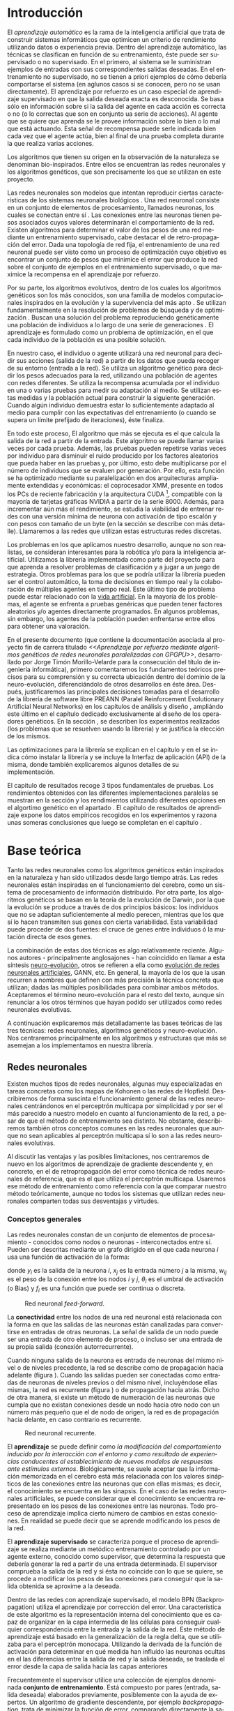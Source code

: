 #+TITLE:       
#+AUTHOR:      
#+EMAIL:       
#+KEYWORDS:    Redes neuronales, algoritmos genéticos, redes neuronales evolutivas, neuro-evolución, aprendizaje por refuerzo, SSE2, GPGPU, CUDA.
#+LANGUAGE:    es
#+LATEX_HEADER: \usepackage[T1]{fontenc}
#+LATEX_HEADER: \usepackage[spanish]{babel}
#+LATEX_HEADER: \usepackage[margin=2.5cm,includefoot]{geometry}
#+LATEX_HEADER: \usepackage{graphicx}
#+LATEX_HEADER: \usepackage{pict2e}
#+LATEX_HEADER: \usepackage{amsmath}
#+LATEX_HEADER: \usepackage{chngcntr}
#+LATEX_HEADER: \usepackage{hyperref}
#+LATEX_HEADER: \usepackage{import}
#+LATEX_HEADER: \hypersetup{colorlinks,citecolor=green,filecolor=black,linkcolor=blue,urlcolor=blue}
#+OPTIONS:     toc:nil H:5
#+BIND: org-export-latex-title-command ""

#+TODO: HACER MODIFICAR BORRAR | REVISAR

# definiciones propias
#+begin_latex

\setcounter{secnumdepth}{5}
\counterwithin{figure}{section}
\setcounter{tocdepth}{5}

\newcommand{\murl}[2]{\url{#1://#2}}

\newcommand{\mail}[1][jtimonmv@gmail.com]{%
     \href{mailto:#1} {#1}
}

\newcommand{\unex}{

\begin{figure}[t]
    \includegraphics [width=2cm]{./img/logoUnex.png}
\hfill
    \includegraphics [width=4cm]{./img/logoPolitecnica.png}
\end{figure}

\textbf{\Huge\centering
UNIVERSIDAD DE EXTREMADURA
}
}
#+end_latex

# Título
#+begin_latex
\unex

\begin{center}
\textbf{\huge
\\[0.5cm]
Escuela Politécnica\\
Ingeniería Informática\\
\\[1.5cm]
Proyecto fin de carrera\\
\\[1cm]
}}
\textbf{\Huge\centering
Aprendizaje por refuerzo mediante algoritmos genéticos de redes neuronales paralelizadas con GPGPU\\
}}

\vfill

\end{center}
\begin{flushright}
{\LARGE
Jorge Timón Morillo-Velarde\\\\
Septiembre, 2012\\\\
}
\end{flushright}

\newpage

#+end_latex

# Primera página
#+begin_latex
\unex
\begin{center}

\textbf{\huge
Escuela Politécnica\\
Ingeniería Informática\\
\\[1cm]
\LARGE
Proyecto fin de carrera\\\\
}
\textbf{\huge\centering
Aprendizaje por refuerzo mediante algoritmos genéticos de redes neuronales paralelizadas con GPGPU\\
}

\vfill

\textbf{Autor:}\\
Jorge Timón Morillo-Velarde \mail\\
Fdo.:................................................. \\

\textbf{Directores:}

Rosa M. Pérez Utrero  \mail[rosapere@unex.es]\\
Fdo.:................................................. \\

Juan A. Gómez Pulido  \mail[jangomez@unex.es]\\
Fdo.:................................................. \\

\end{center}
\begin{flushright}

\vfill

\textbf{\large\large Tribunal Calificador}\\\\\\\\

Presidente: \verb=       = Pablo Martínez Cobo \\
Fdo.:................................................. \\
\\\\
Secretario: \verb== Miguel Ángel Vega Rodríguez \\
Fdo.:................................................. \\
     Vocal: \verb=  = Pedro Luis Aguilar Mateos \\
Fdo.:................................................. \\
\verb=     =
\end{flushright}

\begin{center}
CALIFICACIÓN:\\
FECHA:
\end{center}

\newpage
#+end_latex

# Abstract e índice
#+begin_latex
\begin{abstract}

En este trabajo se estudia un método alternativo para el entrenamiento de redes neuronales. Se utiliza un algoritmo genético para ajustar los pesos de la red neuronal. Se evalúa el uso de diferentes tipos de neuronas (con salida real o binaria) para comparar sus rendimientos utilizando diferentes implementaciones paralelas (para el coprocesador XMM y para la arquitectura CUDA). Se prueban variaciones de los operadores genéticos y se mide su efectividad en el entrenamiento. Se enfrenta el algoritmo a diferentes tipos de problemas de aprendizaje por refuerzo y se reflexiona sobre la idoneidad del mismo para cada problema.
\\\\

\textbf{Palabras clave:} Redes neuronales, algoritmos genéticos, redes neuronales evolutivas, neuro-evolución, aprendizaje por refuerzo, SSE2, GPGPU, CUDA.

\end{abstract}

\newpage

\setcounter{tocdepth}{2}
\tableofcontents

\newpage
#+end_latex

* Introducción
#+LaTeX: \label{intro}

El /aprendizaje automático/ es la rama de la inteligencia artificial que trata de construir sistemas informáticos que optimicen un criterio de rendimiento utilizando datos o experiencia previa. Dentro del aprendizaje automático, las técnicas se clasifican en función de su entrenamiento, éste puede ser supervisado o no supervisado. En el primero, al sistema se le suministran ejemplos de entradas con sus correspondientes salidas deseadas. En el entrenamiento no supervisado, no se tienen a priori ejemplos de cómo debería comportarse el sistema (en aglunos casos si se conocen, pero no se usan directamente). El aprendizaje por refuerzo es un caso especial de aprendizaje supervisado en que la salida deseada exacta es desconocida. Se basa sólo en información sobre si la salida del agente en cada acción es correcta o no (o lo correctas que son en conjunto ua serie de acciones). Al agente que se quiere que aprenda se le provee información sobre lo bien o lo mal que está actuando. Esta señal de recompensa puede serle indicada bien cada vez que el agente actúa, bien al final de una prueba completa durante la que realiza varias acciones.

Los algoritmos que tienen su origen en la observación de la naturaleza se denominan bio-inspirados. Entre ellos se encuentran las redes neuronales y los algoritmos genéticos, que son precisamente los que se utilizan en este proyecto.

Las redes neuronales son modelos que intentan reproducir ciertas características de los sistemas neuronales biológicos \cite[Hilera y Martínez, 1995]{Hilera95}. Una red neuronal consiste en un conjunto de elementos de procesamiento, llamados neuronas, los cuales se conectan entre sí \cite[Koehn, 1994]{Koehn94}. Las conexiones entre las neuronas tienen pesos asociados cuyos valores determinarán el comportamiento de la red. Existen algoritmos para determinar el valor de los pesos de una red mediante un entrenamiento supervisado, cabe destacar el de retro-propagación del error. Dada una topología de red fija, el entrenamiento de una red neuronal puede ser visto como un proceso de optimización cuyo objetivo es encontrar un conjunto de pesos que minimice el error que produce la red sobre el conjunto de ejemplos en el entrenamiento supervisado, o que maximice la recompensa en el aprendizaje por refuerzo.

Por su parte, los algoritmos evolutivos, dentro de los cuales los algoritmos genéticos son los más conocidos, son una familia de modelos computacionales inspirados en la evolución y la supervivencia del más apto \cite[B\"ach, et. al.]{BackSchwefel93}. Se utilizan fundamentalmente en la resolución de problemas de búsqueda y de optimización \cite[Holland, 1975]{Holland75}. Buscan una solución del problema reproduciendo genéticamente una población de individuos a lo largo de una serie de generaciones \cite[Koza, 1992]{Koza92}. El aprendizaje es formulado como un problema de optimización, en el que cada individuo de la población es una posible solución.

En nuestro caso, el individuo o agente utilizará una red neuronal para decidir sus acciones (salida de la red) a partir de los datos que pueda recoger de su entorno (entrada a la red). Se utiliza un algoritmo genético para decidir los pesos adecuados para la red, utilizando una población de agentes con redes diferentes. Se utiliza la recompensa acumulada por el individuo en una o varias pruebas para medir su adaptación al medio. Se utilizan estas medidas y la población actual para construir la siguiente generación. Cuando algún individuo demuestra estar lo suficientemente adaptado al medio para cumplir con las expectativas del entrenamiento (o cuando se supera un límite prefijado de iteraciones), éste finaliza.

En todo este proceso, El algoritmo que más se ejecuta es el que calcula la salida de la red a partir de la entrada. Este algoritmo se puede llamar varias veces por cada prueba. Además, las pruebas pueden repetirse varias veces por individuo para disminuir el ruido producido por los factores aleatorios que pueda haber en las pruebas y, por último, esto debe multiplicarse por el número de individuos que se evaluen por generación. Por ello, esta función se ha optimizado mediante su paralelización en dos arquitecturas ampliamente extendidas y económicas: el coprocesador XMM, presente en todos los PCs de reciente fabricación y la arquitectura CUDA [fn:cudaGPGPU], compatible con la mayoría de tarjetas gráficas NVIDIA a partir de la serie 8000. Además, para incrementar aún más el rendimiento, se estudia la viabilidad de entrenar redes con una versión mínima de neurona con activación de tipo escalón y con pesos con tamaño de un byte (en la sección \ref{disenoParal} se describe con más detalle). Llamaremos a las redes que utilizan estas estructuras redes discretas.

Los problemas en los que aplicamos nuestro desarrollo, aunque no son realistas, se consideran interesantes para la robótica y/o para la inteligencia artificial. Utilizamos la librería implementada como parte del proyecto para que aprenda a resolver problemas de clasificación y a jugar a un juego de estrategia. Otros problemas para los que se podría utilizar la librería pueden ser el control automático, la toma de decisiones en tiempo real y la colaboración de múltiples agentes en tiempo real. Este último tipo de problema puede estar relacionado con la [[http://es.wikipedia.org/wiki/Vida_artificial][vida artificial]]. En la mayoría de los problemas, el agente se enfrenta a pruebas genéricas que pueden tener factores aleatorios y/o agentes directamente programados. En algunos problemas, sin embargo, los agentes de la población pueden enfrentarse entre ellos para obtener una valoración.

En el presente documento (que contiene la documentación asociada al proyecto fin de carrera titulado /<<Aprendizaje por refuerzo mediante algoritmos genéticos de redes neuronales paralelizadas con GPGPU>>/, desarrollado por Jorge Timón Morillo-Velarde para la consecución del título de ingeniería informática), primero comentaremos los fundamentos teóricos precisos para su comprensión y su correcta ubicación dentro del dominio de la neuro-evolución, diferenciándolo de otros desarrollos en éste área. Después, justificaremos las principales decisiones tomadas para el desarrollo de la librería de software libre PREANN (Paralel Reinforcement Evolutionary Artificial Neural Networks) en los capítulos de análisis \ref{analisis} y diseño \ref{diseno}, ampliándo este último en el capítulo \ref{disenoGene} dedicado exclusivamente al diseño de los operadores genéticos. En la sección \ref{experimentacion}, se describen los experimentos realizados (los problemas que se resuelven usando la librería) y se justifica la elección de los mismos.

Las optimizaciones para la librería se explican en el capítulo \ref{disenoParal} y en el \ref{manualProgr} se indica cómo instalar la librería y se incluye la Interfaz de aplicación (API) de la misma, donde también explicaremos algunos detalles de su implementación.

El capitulo de resultados recoge 3 tipos fundamentales de pruebas. Los rendimientos obtenidos con las diferentes implementaciones paralelas se muestran en la sección \ref{rendImpl} y los rendimientos utilizando diferentes opciones en el algortimo genético en el apartado \ref{rendOperadores}. El capítulo de resultados de aprendizaje \ref{aprendizaje} expone los datos empíricos recogidos en los experimentos y razona unas someras conclusiones que luego se completan en el capítulo \ref{conclusiones}.

\newpage
* Base teórica
#+LaTeX: \label{baseTeorica}

Tanto las redes neuronales como los algoritmos genéticos están inspirados en la naturaleza y han sido utilizados desde largo tiempo atrás. Las redes neuronales están inspiradas en el funcionamiento del cerebro, como un sistema de procesamiento de información distribuido. Por otra parte, los algoritmos genéticos se basan en la teoría de la evolución de Darwin, por la que la evolución se produce a través de dos principios básicos: los individuos que no se adaptan suficientemente al medio perecen, mientras que los que sí lo hacen transmiten sus genes con cierta variabilidad. Esta variabilidad puede proceder de dos fuentes: el cruce de genes entre individuos ó la mutación directa de esos genes.

La combinación de estas dos técnicas es algo relativamente reciente. Algunos autores - principalmente anglosajones - han coincidido en llamar a esta síntesis [[http://en.wikipedia.org/wiki/Neuroevolution][neuro-evolución]], otros se refieren a ella como [[http://laral.istc.cnr.it/nolfi/papers/HBTNN-A.pdf][evolución de redes neuronales artificiales]], GANN, etc. En general, la mayoría de los que la usan recurren a nombres que definen con más precisión la técnica concreta que utilizan; dadas las múltiples posibilidades para combinar ambos métodos. Aceptaremos el término neuro-evolución para el resto del texto, aunque sin renunciar a los otros términos que hayan podido ser utilizados como redes neuronales evolutivas.

A continuación explicaremos más detalladamente las bases teóricas de las tres técnicas: redes neuronales, algoritmos genéticos y neuro-evolución. Nos centraremos principalmente en los algoritmos y estructuras que más se asemejan a los implementamos en nuestra librería.

\newpage
** Redes neuronales
#+LaTeX: \label{basTeoRedes}

Existen muchos tipos de redes neuronales, algunas muy especializadas en tareas concretas como los mapas de Kohonen o las redes de Hopfield. Describiremos de forma suscinta el funcionamiento general de las redes neuronales centrándonos en el perceptrón multicapa por simplicidad y por ser el más parecido a nuestro modelo en cuanto al funcionamiento de la red, a pesar de que el método de entrenamiento sea distinto. No obstante, describiremos también otros conceptos comunes en las redes neuronales que aunque no sean aplicables al perceptrón multicapa sí lo son a las redes neuronales evolutivas.

Al discutir las ventajas y las posibles limitaciones, nos centraremos de nuevo en los algoritmos de aprendizaje de gradiente descendente y, en concreto, en el de retropropagación del error como técnica de redes neuronales de referencia, que es el que utiliza el perceptrón multicapa. Usaremos ese método de entrenamiento como referencia con la que comparar nuestro método teóricamente, aunque no todos los sistemas que utilizan redes neuronales comparten todas sus desventajas y virtudes.

*** Conceptos generales

Las redes neuronales constan de un conjunto de elementos de procesamiento - conocidos como nodos o neuronas - interconectados entre sí. Pueden ser descritas mediante un grafo dirigido en el que cada neurona  \(i\) usa una función de activación de la forma:

\begin{equation}\label{eqSalidaNeu}
  y_i=f_i(\sum_{j=1}^n (w_{ij} \cdot x_j - \theta_i)).
\end{equation}

donde \(y_i\) es la salida de la neurona \(i\), \(x_j\) es la entrada número \(j\) a la misma, \(w_{ij}\) es el peso de la conexión entre los nodos \(i\) y \(j\), \(\theta_i\) es el umbral de activación (o Bias) y \(f_i\) es una función que puede ser continua o discreta.

#+CAPTION:    Red neuronal \emph{feed-forward}.
#+LABEL:      figFeedForward
#+ATTR_LaTeX: trim= 0.5cm 22cm 10cm 0cm, clip, width=15cm
[[./img/feed-forward.jpg]]

La *conectividad* entre los nodos de una red neuronal está relacionada con la forma en que las salidas de las neuronas están canalizadas para convertirse en entradas de otras neuronas. La señal de salida de un nodo puede ser una entrada de otro elemento de proceso, o incluso ser una entrada de su propia salida (conexión autorrecurrente).

Cuando ninguna salida de la neurona es entrada de neuronas del mismo nivel o de niveles precedente, la red se describe como de propagación hacia adelante  (figura \ref{figFeedForward}). Cuando las salidas pueden ser conectadas como entradas de neuronas de niveles previos o del mismo nivel, incluyéndose ellas mismas, la red es recurrente (figura \ref{figRecurrente}) o de propagación hacia atrás. Dicho de otra manera, si existe un método de numeración de las neuronas que cumpla que no existan conexiones desde un nodo hacia otro nodo con un número más pequeño que el de nodo de origen, la red es de propagación hacia delante, en caso contrario es recurrente.

#+CAPTION:    Red neuronal recurrente.
#+LABEL:      figRecurrente
#+ATTR_LaTeX: scale=0.35
[[./img/recurrente.jpg]]

El *aprendizaje* se puede definir como /la modificación del comportamiento inducido por la interacción con el entorno y como resultado de experiencias conducentes al establecimiento de nuevos modelos de respuestas ante estímulos externos/. Biológicamente, se suele aceptar que la información memorizada en el cerebro está más relacionada con los valores sinápticos de las conexiones entre las neuronas que con ellas mismas; es decir, el conocimiento se encuentra en las sinapsis. En el caso de las redes neuronales artificiales, se puede considerar que el conocimiento se encuentra representado en los pesos de las conexiones entre las neuronas. Todo proceso de aprendizaje implica cierto número de cambios en estas conexiones. En realidad se puede decir que se aprende modificando los pesos de la red.

El *aprendizaje supervisado* se caracteriza porque el proceso de aprendizaje se realiza mediante un metódico entrenamiento controlado por un agente externo, conocido como supervisor, que determina la respuesta que debería generar la red a partir de una entrada determinada. El supervisor comprueba la salida de la red y si ésta no coincide con lo que se quiere, se procede a modificar los pesos de las conexiones para conseguir que la salida obtenida se aproxime a la deseada.

Dentro de las redes con aprendizaje supervisado, el modelo BPN (Backpropagation) utiliza el aprendizaje por corrección del error. Una característica de este algoritmo es la representación interna del conocimiento que es capaz de organizar en la capa intermedia de las células para conseguir cualquier correspondencia entre la entrada y la salida de la red. Este método de aprendizaje está basado en la generalización de la regla delta, que se utilizaba para el perceptrón monocapa. Utilizando la derivada de la función de activación para determinar en qué medida han influído las neuronas ocultas en el las diferencias entre la salida de red y la salida deseada, se traslada el error desde la capa de salida hacia las capas anteriores

Frecuentemente el supervisor utilice una colección de ejemplos denominada *conjunto de entrenamiento*. Está compuesto por pares (entrada, salida deseada) elaborados previamente, posiblemente con la ayuda de expertos. Un algoritmo de gradiente descendente, por ejemplo /backpropagation/, trata de minimizar la función de error, comparando directamente la salida producida por la red para cada entrada de ejemplo y su correspondiente salida deseada en el conjunto de entrenamiento. Habitualmente la función de error es el sumatorio del cuadrado de las diferencias acumuladas entre los elementos de ambas salidas. Los pesos se ajustan por cada ejemplo mediante pequeños incrementos que dependen del parámetro \delta (delta). El proceso se repite para todo el conjunto durante una serie de episodios o hasta alcanzar un error aceptable. No entraremos en detalles cómo la función de aprendizaje o como \delta puede ser una función en vez de una constante para solucionar o mitigar algunos problemas descritos en la siguiente sección.

El *aprendizaje por refuerzo* modifica a un /agente/ (en nuestro caso, a una red neuronal modificando sus pesos) a partir de sus acciones en un /entorno/, tratando de maximixar alguna noción de recompensa. Cuando no se conoce la recompensa para cada acción, o cuando esta información no se puede aprovechar (por ejemplo, los algoritmos genéticos sólo utilizan la evaluación global de un individuo), se puede acumular la recompensa de las acciones individuales. La función del supervisor en este proceso automatizable y la aplicación del mismo es mucho más flexible, ampliando el dominio de problemas a los que el aprendizaje puede ser aplicado, que ya era grande de por sí para las redes neuronales con una entranamiento supervisado corriente. Aunque no necesitamos necesariamente un conjunto de entrenamiento con pares correctos de entradas/salidas, este puede ser la base para establecer la recompensa de la misma manera que se ha descrito, definiendo la recompensa como una función inversa del error.

Otra diferencia del algoritmo /backpropagation/ con respecto a nuestra utilización de las redes nueronales es que el primero no funciona con topologías recurrentes. En nuestro caso, no necesitamos una conectividad hacia delante, la librería implementada como parte del proyecto sí puede utilizar conexiones recurrentes como se especifica en el capítulo de [[analisis][análisis]]. Además, utilizamos aprendizaje por refuerzo y no necesitamos una colección de ejemplos. Los pesos los ajustará un algoritmo genético. La estructura de la red se definirá de forma previa y manualmente para cada problema y sólo evolucionarán los pesos (y umbrales).

*** Fortalezas y deficiencias
#+LaTeX: \label{baseTeoricaFortRedes}

Las redes neuronales con conexión hacia delante en general son un importante método de aproximación de funciones \cite[Kim, 1992]{Kim92}. El perceptrón multicapa es un tipo de red neuronal con conexiones hacia delante. La topología de un perceptrón multicapa esta definida por un conjunto de capas ocultas, una capa de entrada y una de salida. No existen restricciones sobre la función de activación aunque en general se suelen utilizar funciones sigmoideas. Existen demostraciones teóricas \cite[Funahashi, 1989]{Funahashi89} de que un perceptrón multicapa cuya función de activación sea no constante, acotada y monótona creciente es un aproximador universal de funciones. En \cite[Hornik et alt, 1989]{Hornik89} se llega a un resultado similar utilizando funciones de activación sigmoideas, no necesariamente continuas. Esto es un punto muy fuerte de las redes neuronales. El perceptrón multicapa utiliza el algoritmo de retropropagación del error. Sin embargo, las demostraciones están basadas en la topología, no en el método de entrenamiento; en lo que es posible que aprenda la red, no en cómo va a aprenderlo. Por tanto, este resultado es extensible a otros métodos de entranamiento como los algoritmos genéticos.

Además, las redes neuronales,  constituyen buena una herramienta para la construcción de agentes pues sólo hay que codificar las entradas y las salidas de la red como las del agente y el tiempo de ejecución de la red sólo depende de la topología de ésta (para una topología dada, es lineal con respecto al número de entradas consecutivas). 

Sin embargo, el algoritmo de retro-propagación tiene las siguientes desventajas:

+ *Aplicabilidad:* 
Algunas tareas complejas pueden requerir una conectividad recurrente. Por ejemplo, el reconocimiento de escritura continua en el que las letras están concatenadas y sus formas a menudo dependen de las letras anteriores. En estos casos los métodos de gradiente no son efectivos. Además, estos métodos requieren un aprendizaje supervisado con salidas deseadas.

+ *Adaptabilidad:* 
El algoritmo tiene como premisa la utilización de una función de activación derivable \cite[Walker, 1995]{Walker95}. Al hacer uso de la derivada de la función de activación, es condición necesaria para la aplicación del algoritmo que la misma sea continua y derivable en todo el dominio de aplicación \cite[Wilson, 1994]{Wilson94}. Esto impide la utilización del método en otras topologías donde la función de activación presenta discontinuidades. Por ejemplo, no es posible utilizar directamente el algortimo de retropropagación del error si los estados de las neuronas son discretos, como es el caso, por ejemplo, de alguna de las optimizaciones implementadas para este proyecto.

+ *Mínimos locales:* 
La superficie que define la función de error E en base a los parámetros de la red neuronal es compleja y esta llena de valles y colinas. Debido a la utilización del gradiente para encontrar el mínimo de dicha función de error se corre el riesgo de que el proceso de entrenamiento quede atrapado en un mínimo local \cite[Sutton, 1986]{Sutton86}. Esta situación no es deseable, fundamentalmente si dicho mínimo esta localizado lejos del mínimo global.

  Existen algunos mecanismos para evitar que esto suceda. Una posible solución para evitar que el entrenamiento quede atrapado en un mínimo local es aumentar el número de neuronas ocultas de la red. Este mecanismo puede ayudar en aquellos casos en los que la red tiene escaso poder de representación interna, y no es capaz de distinguir entre dos patrones diferentes, proporcionando una misma salida para ambos patrones. Al aumentar el número de neuronas ocultas la red posee mayor cantidad de parámetros libres y puede conseguir una mejor representación interna.

  Otros mecanismos que ayudan a disminuir los efectos de este problema son la adición de una tasa de momento al proceso de entrenamiento, utilizar una tasa de aprendizaje decreciente a lo largo del proceso, partir de otras configuraciones iniciales de la red, añadir ruido al método de gradiente, etc.

+ *Saturación:* 
El fenómeno de saturación, también conocido como parálisis, se produce cuando la entrada total a una neurona de la red toma valores muy altos, ya sean positivos o negativos. Al utilizar funciones de activación sigmoidales, la función de activación posee dos asíntotas horizontales. Si la entrada de la neurona alcanza un valor alto, la función de activación se satura y alcanza un valor de activación máximo o mínimo.

Cuando la función de activación se satura su derivada tiende a hacerse nula, haciendo que los parámetros de la red permanezcan invariables y, como consecuencia, la suma de los errores locales permanece constante por un largo periodo de tiempo \cite[Kröse y van der Smagt, 1993]{Krose93}. Aunque esta situación se suele confundir con un mínimo local, pues el error permanece invariable, en este caso es posible que después de un cierto tiempo el error comience nuevamente a decrecer.

El fenómeno de parálisis del perceptrón multicapa ocurre fundamentalmente cuando los parámetros de la red toman valores muy altos. Un mecanismo para evitar esto consiste en partir de valores iniciales bajos.

+ *Condiciones iniciales:* 
El conjunto de pesos iniciales de la red neuronal generalmente se selecciona de manera aleatoria. Sin embargo, el algoritmo /backpropagation/ es muy dependiente de las condiciones iniciales seleccionadas \cite[Kolen, 1991]{Kolen91}. Pequeñas variaciones realizadas sobre las condiciones iniciales pueden llevar a grandes diferencias en el tiempo de convergencia del algoritmo.

+ *Dependencia de parámetros del algoritmo:* 
Los algoritmos de gradiente descendente hacen uso de una tasa de aprendizaje que idealmente debería ser infinitesimal, pero que en la práctica es una constante o variable pequeña \delta (delta). De esta manera, mediante pequeños ajustes de los pesos sinápticos el algoritmo converge hacia un mínimo. El uso de tasas de aprendizaje muy pequeñas hace que el algoritmo tenga una convergencia estable hacia un mínimo, aunque el tiempo necesario para alcanzarlo puede llegar a ser muy alto. Como consecuencia de lo dicho anteriormente, y con el objetivo de disminuir el tiempo de convergencia del algoritmo, en la práctica se suelen utilizar tasas de aprendizajes mayores a las teóricas. El aumento de la tasa de aprendizaje disminuye el tiempo de convergencia, pero tiene un efecto contraproducente: el algoritmo comienza a oscilar en torno a un mínimo, disminuyendo la probabilidad de alcanzarlo. El efecto de oscilación puede reducirse mediante la adición de una tasa de momento, pero no puede eliminarse.

El algoritmo /backpropagation/ es muy dependiente de los parámetros mencionados previamente. Dependiendo de la selección de parámetros realizadas el resultado de la aplicación del algoritmo será exitosa o no \cite[Liu et alt, 2004]{Liu2004}. Pequeñas variaciones sobre los parámetros del algoritmo pueden conducir a resultados diferentes. El principal problema es que no existe un método general que permita establecer el valor de estos parámetros \cite[Branke, 1995]{Branke95}. Los parámetros que aseguran la convergencia para un determinado problema pueden no ser aplicables a otro problema. De esta manera, la selección de los parámetros del algoritmo se realiza en base a la experiencia del diseñador, y se realiza un refinamiento de los mismos mediante mecanismos de prueba y error. Esto produce un aumento en el tiempo total de diseño y entrenamiento de la red.

A esto hay que añadir que los algoritmos de gradiente requieren entrenamiento supervisado (normalmente, no funcionan para el aprendizaje por refuerzo, que es más general) y que las conexiones sean hacia delante (la retro-propagación del error no se puede aplicar en redes recurrentes). 

Usando un [[basTeoGenet][algoritmo genético]] como método de entrenamiento de la red, se solucionan algunos de estos problemas y otros se mitigan en cierto grado:

- Con el algoritmo genético, se puede usar el aprendizaje por refuerzo y se pueden entrenar redes recurrentes sin problema alguno.
- No se tienen requerimientos para la función de activación que como hemos visto tenía que ser continua y derivable para /backpropagation/, por lo que aumenta su adaptabilidad y se pueden utilizar redes nueronales difusas. 
- El algoritmo genético es mucho menos tendente a estancarse en mínimos locales porque no utiliza la información del gradiente y porque explora varios puntos (tantos como individuos tenga la población) del espacio de búsqueda simultáneamente.
- El fenómeno de saturación se produce cuando una neurona alcanza un máximo o un mínimo. En este caso, la derivada de la función de activación se hace nula, y los pesos de la red permanecen invariables. Como el método propuesto no hace uso de la derivada de la función de activación, el efecto de este fenómeno es completamente eliminado. 
- Los valores iniciales de los pesos también pueden afectar al algoritmo genético, en especial si son muy altos (ya sean positivos o negativos), pero existen experimentos que permiten afirmar que el método propuesto es menos dependiente de los valores iniciales que el algoritmo /backpropagation/ \cite[Bertona2005]{Bertona2005}.
- Se cambia la dependencia de los parámetros de ese algoritmo y ahora depende de los parámetros del algoritmo genético, estos parámetros son más flexibles que se pueden alterar en durante el entrenamiento y no provocan la oscilación comentada anteriormente.

\newpage
** Algoritmos genéticos
#+LaTeX: \label{basTeoGenet}

Los algoritmos genéticos son métodos sistemáticos para la resolución de problemas de búsqueda y optimización que aplican a éstos los principios de la evolución biológica: selección basada en la población, reproducción sexual y mutación.

Los algoritmos genéticos son métodos de optimización, que tratan de resolver el conjunto de problemas formulados como: hallar (x_1,..., x_n) tales que F(x_1,..., x_n) sea máximo. En un algoritmo genético, tras parametrizar el problema en una serie de variables (x_1,..., x_n), se codifican en un cromosoma. Todos los operadores utilizados por un algoritmo genético se aplicarán sobre estos cromosomas, o sobre poblaciones de ellos. En el algoritmo genético va implícito el método para resolver el problema; son sólo parámetros de tal método los que están codificados - a diferencia de otros algoritmos evolutivos como la programación genética.

Las soluciones codificadas en un cromosoma compiten para ver cuál constituye la mejor solución (aunque no necesariamente la mejor de todas las soluciones posibles). El ambiente, constituido por las otras camaradas soluciones, ejercerá una presión selectiva sobre la población, de forma que sólo los mejor adaptados (aquellos que resuelvan mejor el problema) sobrevivan o leguen su material genético a las siguientes generaciones, igual que en la evolución de las especies. La diversidad genética se introduce mediante mutaciones y reproducción sexual. En la Naturaleza lo único que hay que optimizar es la supervivencia, y eso significa a su vez maximizar diversos factores y minimizar otros. Un algoritmo genético, sin embargo, se usará habitualmente para optimizar sólo una función, no diversas funciones relacionadas entre sí simultáneamente. Este tipo de optimización, denominada optimización multimodal, también se suele abordar con un algoritmo genético especializado.

Por lo tanto, un algoritmo genético consiste en lo siguiente: hallar de qué parámetros depende el problema, codificarlos en un cromosoma, y se aplican los métodos de la evolución: selección y reproducción sexual con intercambio de información y alteraciones que generan diversidad. En el capítulo \ref{disenoGene} se describen en más detalle los operadores genéticos por separado.

Mediante los operadores de [[disenoGeneSel][selección]], se eligen los individuos que serán progenitores de la siguiente generación (o directamente formarán parte de ella). Con los operadores de [[disenoGeneCruz][cruce]], se generan nuevos individuos mezclando los cromosomas de varios individuos (normalmente, dos). Por último, los operadores de [[disenoGeneMut][mutación]] añaden cambios aleatorios a los individuos. La función de fitness nos da una aproximación de la adaptación del individuo al medio y es utilizada por los operadores de selección.

En nuestro caso, el cromosoma de cada individuo lo forman los pesos de la red que utiliza ese individuo. Para calcular el fitness del individuo, se construirá la red con los pesos del cromosoma y se realizarán varias pruebas (para reducir el ruido generado por los posibles factores aleatorios de éstas) sobre el individuo, sumando las recompensas de todas y obteniendo el citado fitness.

*** Algoritmo genético estándar y variaciones
#+LaTeX: \label{basTeoGenetEstan}

Existen muchas variaciones del algoritmo genético original \cite[Holland, 1975]{Holland75}. Los genes no tienen por qué ser bits, también pueden ser números, por ejemplo. El operador de inversión rara vez se usa hoy en día \cite[Mitchell M., 1996]{Mitchell96}. Algunas modifican el operador de cruce o /crossover/ de forma que preduzca cruces entre individuos con fitness similares para obtener búsquedas más locales. Otros directamente implementan nuevos operadores como la recombinación (cambiar la posición de los genes en un mismo individuo). En general, no hay una definición universal de algoritmo genético que especifique los operadores concretos que debe tener.

También existen diferencias en la forma de gestionar los individuos de la población. No sólo en el número de individuos de ésta. Algunos algoritmos compartimentalizan poblaciones separadas denominadas islas, que no pueden cuzarse entre sí o lo hacen de forma más restringida. El algoritmo genético original adoptaba la política de reemplazo generacional, con el que la población completa es reemplazada en cada generación. En cambio, la política de estado estacionario, adoptada por varios algoritmos genéticos posteriores, reemplaza la población selectivamente. Es posible mantener un miembro de la población sin modificarlo por varias generaciones, siempre que estos mantengan un fiteness que esté por encima de otros individuos de la población. Esta es la aproximación de GENITOR \cite[Whitley, 1989]{Whitley89}, que combina el estado estacionario con una selección por [[disenoGeneSelRank][ranking]]. Incluso existen aproximaciones en que los genes bloques de genes que no conforman un indidividuo completo reciben un fitness y compiten como otra población por ser usados por los individuos de la población de individuos \cite[Mitchell A. and De Jong, 2000]{Mitchell2000}.

*** Fortalezas y deficiencias
#+LaTeX: \label{baseTeoricaFortGene}

Un algoritmo genético es independiente del problema, lo cual lo hace un algoritmo robusto, por ser útil para cualquier problema, pero a la vez débil, pues no está especializado en ninguno. Hay que elegir la codificación de los cromosomas para cada caso concreto. Esto puede requerir cierto grado de conocimiento acerca del dominio de aplicación concreto a la hora de definir esta codificación.

Sin embargo, con nuestro método siempre códificaremos los cromosomas de manera similar (con una red neuronal) y sólo será necesario definir la función de fitness usando  las entradas y las salidas de una red nueronal y elegir su topología (una librería suficientemente flexible constituye una herramienta ideal para tratar de automatizar este último proceso). Aunque la codificación de las entradas pueda admitir varias posibilidades (y algunas puedan ser más ventajosas que otras) la red debe aprender a interpretar las correctas relaciones entre entradas y salidas por sí misma. Así, podemos aprovechar el hecho de que las redes neuronales son aproximadores universales de funciones para ahorrarnos el esfuerzo de analizar cada problema por separado y en detalle.

\newpage
** Neuro-evolución
#+LaTeX: \label{basTeoNeuro}

La evolución se ha aplicado las redes neuronales artificiales en tres niveles muy diferentes: a los pesos de las conexiones, la arquitectura de la red y a las reglas de aprendizaje. La evolución de los pesos de las conexiones introduce una aproximación global y adaptable al entrenamiento, especialmente para el aprendizaje por refuerzo o para el entrenamiento de redes recursivas, donde los métodos basados en el gradiente experimentan grandes dificultades. La evolución de las arquitecturas permite a las redes neuronales adaptar su topología a diferentes problemas sin intervención humana y con esto se consigue un diseño automático de redes neuronales, dado que tanto la arquitectura como los pesos pueden ser evolucionados. La evolución de las reglas de aprendizaje puede ser considerada como un proceso de "aprender a aprender" en redes neuronales que luego aprenderan de forma autónoma utilizando esas reglas. Puede ser contemplada como un proceso de descubrimiento automático de nuevas reglas de aprendizaje. 

Nos centraremos en la evolución de los pesos de las conexiones, por ser la evolución que utilizaremos. Pero comentaremos algunas aproximaciones en el campo de la evolución de las topologías, para el que la [[manualProgrApi][librería]] implementada puede ser de utilidad.

La evolución de los pesos de las conexiones se puede realizar en el aprendizaje supervisado (con ejemplos) definiendo la función de fitness como el error global obtenido por la red (invirtiendo el signo), comparando las salidas de la red y la salida deseada para cada ejemplo. También se puede utilizar para el aprendizaje por refuerzo definiendo con una función de fitness (un problema) que no requiera ejemplos.

En general, los pasos a seguir son dos: decidir la codificación de los pesos de las conexiones (si se hará mediante cadenas binarias o no) y la ejecución del algoritmo genético propiamente dicho. Para el primer paso, las opciones más extendidas son la representación binaria y la representación con números reales.

El algoritmo genético canónico siempre usa cadenas de bits para codificar las diferentes soluciones. Por ello, algunos trabajos tempranos de evolución de los pesos de las conexiones siguen esta aproximación \cite[Yao99]{Yao99}. Las ventajas son la fácil aplicación de los operadores genéticos y su posible implementación digital. Habría que elegir la representación de los números reales. Aquí hay un compromiso para la precisión con que se quieran representar los números reales. Si se usan muy pocos bits para representar cada conexión, el entrenamiento puede fallar porque algunas combinaciones de pesos no se pueden aproximar con suficiente precisión por valores discretos. Por otra parte, si se usan demasiados bits, los cromosomas que representen a redes neuronales grandes se volverán demasiado largos y la evolución en proceso resultará muy ineficiente.

\begin{figure}[t]
\begin{minipage}{0.45\textwidth}
    \includegraphics [width=7.20cm]{./img/grafo1.jpg}
  \caption {Red neuronal y su codificación binaria (asumiendo que se usan 4 bits para representar cada número real).}\label{figGrafo1}
\end{minipage}
\begin{minipage}{0.10\textwidth}
\hfill
\end{minipage}
\begin{minipage}{0.45\textwidth}
    \includegraphics [width=7.20cm]{./img/grafo2.jpg}
  \caption{Red equivalente con codificación alternativa.}\label{figGrafo2}
\end{minipage}
\end{figure}

Por su parte, en la representación con números reales, los cromosomas se codifican como vectores de números reales con tantos elementos como conexiones. Los operadores genéticos no se pueden aplicar directamente sobre los bits y han de ser diseñados de nuevo. Esto puede ser una ventaja, pues, por ejemplo, el operador de mutación podría tener una distribución gaussiana (u otra función) en lugar de mutar un bit cualquiera sin tener en cuenta su peso en la construcción del número.

Uno de los problemas a los que se enfrenta la evolución de redes neuronales es el problema de la permutación. Es causado por el mapeado "muchos-a-uno" desde la representación en el cromosoma a la red que es construida. Con dos cromosomas distintos se pueden generar redes equivalentes como se muestra en las figuras \ref{figGrafo1} y \ref{figGrafo2}. Se puede solucionar dando más importancia al operador de mutación que al de cruce (que es el que sufre con este problema) o con otros métodos matemáticos \cite[Gomez, Miikkulainen 2003]{GomezMiikkulainen2003}. La gravedad de la redundancia en algoritmos de optimización es discutible y en ocasiones se introduce deliberadamente \cite[T. Weise, 2009]{Weise2009}.

Sin tener el problema de la redundancia en cuenta Se pueden conseguir mejores resultados al evolucionar pesos de las redes neuronales con algoritmos genéticos, que utilizando /backpropagation/ \cite[D. Montana, L. Davis, 1989]{Montana89}. Aunque otros métodos mejorados de ajuste e pesos (por ejemplo, "quickprop") no son superados por los algoritmos genéticos en tareas de aprendizaje supervisado, los últimos pueden ser muy útiles en tareas en las que /backpropagation/ y similares no pueden ser usados como en tareas de aprendizaje no supervisado, en las que el error de cada unidad de salida no está disponible para el sistema de aprendizaje o en situaciones en las que se tienen refuerzos dispersos \cite[Schaffer et al., 1992]{Schaffer92}. 

Un caso frecuente son las tareas de "neurocontrol", en las que redes neuronales se usan para controlar sistemas complejos como robots navegando en ambientes desconocidos. Algunas de esas redes de control u otras de reconocimiento de escitura continua, por ejemplo, requieren que la red pueda tener un estado interno por medio de la recursiividad en la topología \cite[S. Hochreiter and J. Schmidhuber, 1997]{Schmidhuber97}.

Una aproximación existosa para la evolución de la topología de la red además de los pesos consiste en empezar con una red pequeña e ir aumentando su tamaño cuando el fitness se estanca, añadiendo nuevas conexiones aleatorias en tiempo de entrenamiento \cite[Stanley, Miikkulainen, 2002]{Stanley2002}.

Si las variaciones en el uso de los algoritmos genéticos ya eran abundantes, la diversidad de combinaciones de esta técnica con las redes neuronales es aún mayor. No es el objetivo del presente documento el cubrirlas todas ni clasificarlas y con esta idea general estamos ya preparados para definir los objetivos de nuestro proyecto.

\newpage
* Análisis del problema
#+LaTeX: \label{analisis}

En este capítulo se deciden los objetivos específicos del proyecto. 

Se tratan las especificaciones formales de la librería a implementar. Se especifican los [[experimentacion][problemas]] que el algoritmo debe resolver utilizando la librería, pero no se describen y discuten en esta sección. Se resolverán tareas con entrenamiento [[experimentacionClasif][supervisado]] y [[experimentacionJuegos][por refuerzo]]. 

También se analizan las cuestiones técnicas y teóricas que se pretenden resolver en la sección de [[anaObjetivos][objetivos]]. Estas cuestiones determinarán la naturaleza de las empíricas realizadas, cuyos resultados se muestran por separado en el capitulo \ref{resultados} para el [[rendImpl][rendimiento]] y el [[aprendizaje]]; y se discuten en las [[conclusiones][conclusiones]].

** Especificaciones de la librería a implementar
#+LaTeX: \label{anaEspecLib}

En el presente proyecto se pretende construir una librería de programación para el lenguaje C++ en un entorno GNU/Linux que permita el entrenamiento de redes neuronales utilizando algoritmos genéticos. La librería tendrá una licencia de software libre, en concreto, la GPLv3.

Se quiere que sea lo más flexible posible en cuanto a la estructura de la red, para poder, en un futuro, determinar la topología también de forma genética. Como los entrenamientos pueden ser costosos en tiempo de ejecución, la librería debe estar paralelizada internamente al menos para la ejecución de redes neuronales. Esta paralelización debe poder aprovecharse por los sistemas más extendidos para que pueda ser utilizada en proyectos que aprovechen la computación voluntaria. El compromiso entre flexibilidad y rendimiento computacional obedece a las siguientes exigencias:

1) El bloque de construcción básico de redes serán *capas de neuronas* que comparten las mismas conexiones de entrada y las optimizaciones paralelizadas podrán aprovechar la paralelización de los datos a este nivel.

2) Una *capa* puede tomar como entrada cualquier número de capas, estableciendo una conexión con cada una. Deben ser posibles conexiones recurrentes y una *capa* debe incluso poder tomar su propia salida como entrada.

3) Debe existir un enumerado o entidad *tipo de implementación*. No debe existir acoplamiento entre la interfaz externa de la librería y las implementaciones optizadas. Incluir una nueva implementación optimizada debe poder ser suficientemente simple. Se implementarán al menos dos optimizaciones diferentes para garantizar esto. Ambas optimizaciones deben superar en rendimento a la implementación no optimizada de referencia descrita en el punto siguiente. 

4) La librería debe incorporar una implementación no optimizada de referencia con la que comparar el resto de *tipos de implementación* para comprobar la corrección de sus cálculos. También debe incorporar herramientas para que esta comprobación pueda hacerse de forma automática.

5) Se desecha la representación binaria de los genes en favor de usar números. Sin embargo, estos números no tienen por qué ser siempre floats, si no que podrían ser de otros tipos más grandes (double) o incluso números enteros y con rangos más pequeños (short, byte) para aproximaciones más cercanas a la lógica difusa. Aunque no se implementen todos los "/tipos de pesos/", la arquitectura debe ser tal que la librería pueda extenderse fácilmente para incorporar un nuevo tipo. Sin embargo, cada implementación optimizada puede requerir un tratamiento especial para el nuevo tipo o directamente no soportarlo. 

6) Cada *capa* de poder utilizar una función de activación diferente. Se define un *tipo de activación*.

7) Para poder explorar las posibilidades de incremento de rendimiento para funciones de activación concretas, En lugar de definirse un "/tipo de pesos/" para el punto 5, se define un *tipo de neurona*, en el que va implicito el tipo de peso y puede ir o no también implicito el tipo de activación. Es decir, un tipo de neurona en la *capa* de entrada tiene siempre un tipo de peso asociado, pero ese tipo de neuronas puede soportar sólo un *tipo de activación* (o un subbconjunto de todas las definidas a partir del punto anterior).

8) Una *capa* puede conectarse con capas cuyo *tipo de neurona* es diferente al suyo. Incluso debe poder tomar como entrada varias capas con *tipos de neurona* diferentes. Cuando un *tipo de implementación* no soporte conexiones entre un par de *tipos de neurona* concretos, debe lanzarse una excepción en el mismo momento en que se trata de crear dicha conexión, no cuando se vaya a activar.

9) Las *capas* no tienen que ser compatibles con otras capas de diferente *tipo de implementación*, sin embargo, las entradas y salidas de una *red neuronal* completa deben ser accedidas y manipuladas de forma completamente transparente con respecto al *tipo de implementación*.

10) Las diferentes implementaciones de las *capas* deben implementar también la gestión genética de los pesos y umbrales, pero se debe definir una interfaz lo suficientemente genérica para que puedan implementarse distintos esquemas de *cruza y mutación* sin que estos tengan que ser implementados una vez por cada *tipo de implementación*. Por tanto los diferentes tipos de operadores genéticos definidos en el punto 14 no deben ser necesarios desde la implementación de la *capa*.

11) Una /red neuronal/ debe poder incorporar nuevas capas y conexiones una vez creada, incluso en medio de un entrenamiento.

12) La entidad que se ocupa de la evolución es la *población*, que contiene una lista ordenada de *individuos*, que a su vez contienen una *red neuronal* completa.

13) La *población* debe poder ser gestionada de forma generacional o con el estado estacionario mencionado en la sección \ref{basTeoGenetEstan}. 

14) Para garantizar cierta flexibilidad en el algoritmo genético se definen varios enumerados con el fin de poder variar y extender los diferentes aspectos del algoritmos genético. Se debe implementar más de una opción para cada uno de los tipos listados a continuación:

	1) *Tipo de selección*: determina los *individuos* que serán utilizados para generar nuevos genotipos.

	2) *Tipo de cruce*: determina qué genes de los padres serán utilizados para generar un nuevo *individuo*.

	3) *Nivel de cruce*: determina qué partes del genotipo representan una unidad indivisible (un gen) para el cruce.

	4) *Tipo de mutación*: determina qué individuos cambiarán sus genes aleatoriamente y cómo.
 
15) Todas las combinaciones de los enumerados descritos en el punto anterior deben ser permitidas. Se debe permitir también que la población combine varios esquemas del mismo tipo simultáneamente.

16) Las *poblaciones* evolucionan a sus *individuos* para realizar una determinada *tarea*. La *tarea* toma a un individuo y puede presentarle cualquier número de entradas y activar la red para tomar las salidas cualquier número de veces y en cualquier orden (esto puede influir en las salidas si hay conexiones recurrentes) dependiendo de las características concretas del problema a optimizar y al final debe evaluar al individuo estableciendo el valor del campo *fitness* de la entidad *individuo*, que será un número real cuanto más positivo mejor.

17) La *población* debe tratar a todas las tareas de forma similar para que crear nuevas tareas sea una tarea relativamente sencilla. Por supuesto, sencilla sin tener en cuenta las complejidades que cada función de fitness pueda requerir. La clase *tarea* debe ser una interfaz para la clase *población*, pero con un comportamiento interno configurable y extensible. Para la implementación de la *población* nunca debe ser necesario el *tipo de tarea* para la que se está evolucionando. 

18) Se implementarán varias tareas de [[experimentacionClasif][clasificación]] para ser aprendidas por las redes utilizando entranamiento supervisado.

19) Se implementará un [[experimentacionJuegos][juego de estratégia]] como ejemplo de tarea con aprendizaje por refuerzo para ser aprendida por las redes.

20) La librería debe incorporar herramientas para la exploración gráfica de los resultados. Se deben poder generar gráficas de rendimiento computacional y de la evolución del *fitness* de una poblacción.

A partir de estas especificaciones funcionales, se toman ciertas decisiones de [[diseno][diseño]] que escapan el alcance de esta sección. El diseño se encuentra en el capítulo \ref{diseno} aunque, por motivos prácticos relacionados con la presentación del documento, se ha separado el diseño de los operadores genéticos en el capítulo \ref{disenoGene}. Las optimizaciones mediante paralelización de las *capas* también ocupan [[disenoParal][su propio capítulo]].

\newpage
** Objetivos
#+LaTeX: \label{anaObjetivos}

Se probará la librería en casos concretos con el fin de contestar a las siguientes cuestiones:

1) ¿Se puede abstraer más el concepto de /capa neuronal/ para obtener estructuras más simples y simplificar la paralelización?

2) ¿Qué ventajas en el rendimiento se pueden obtener gracias a la paralelización?

3) ¿Qué efecto tienen las funciones de tipo escalón (que permiten codificar la salida de cada neurona como un bit en vez de como un número real) tanto en el rendimiento como en el aprendizaje? 

4) Disminuir la cardinalidad de los pesos reduce el espacio de búsqueda. ¿Qué efecto tiene la codificación de los pesos y umbrales con estructuras discretas de menor tamaño, números enteros acotados en lugar de números reales, tanto en el rendimiento como en el aprendizaje?

5) ¿Resulta efectivo el algoritmo para los problemas propuestos?

6) ¿Qué operadores genéticos resultan más adecuados en el entrenamiento de los problemas propuestos?

7) ¿Qué valores de los parámetros del algoritmo genético resultan más adecuados en el entrenamiento de los problemas propuestos?

8) Las mutaciones de los pesos causrán en ocasiones que una conexión, ya sea excitatoria o inhibitoria, se haga más débil en lugar de hacerse más fuerte ¿Puede la eliminación completa de conexiones neuronales aleatorias mejorar el aprendizaje?

A la primera pregunta se responderá en el [[disenoRedes][diseño de las redes neuronales]]. Y aunque el resto de cuestiones se resolveránen los capítlos de resultados, en el capítulo final de [[conclusiones]] se discute la respuesta a todas ellas.

\newpage
* Diseño general
#+LaTeX: \label{diseno}

Como se definió en la sección \ref{anaEspecLib}, la librería debe poder construir redes neuronales de cualquier topología y, al mismo tiempo, debe poder ser paralelizada usando diferentes tecnologías. Además, en la sección \ref{anaObjetivos} establecimos que las neuronas pueden ser de varios tipos (binarias, bipolares y reales). 

Para soportar las diferentes implementaciones y tipos de neuronas sin incrementar la complejidad de la API de la librería, se definirán clases abstractas como interfaces de las que luego heredarán las diferentes implementaciones. Para independizar completamente el manejo de estas clases de fachada, las implementaciones concretas sólo serán visibles a una clase factoría que será el único método para instanciar las implementaciones siguiendo el patrón de diseño de factoría abstracta \cite{gof94}. Para las diferentes implementaciones paralelas descritas en el capítulo \ref{disenoParal}, se crearán diferentes clases que extiendan de las fachadas. Para soportar los diferentes tipos de neuronas, estas clases paralelizadas se implementarán usando plantillas. Sólo serán utilizadas directamente las clases fachada y los métodos específicos de cada implementación concreta serán llamados utilizando la técnica que en el contexto de análisis, diseño y desarrollo orientado a objetos se denomina polimorfismo.

Primero se describirán las clases fachada y el resto de clases utilizadas para la implementación de las redes neuronales en la sección \ref{disenoRedes}. Las implementaciones concretas de las fachadas para la factoría se describirán con más detalle en la sección \ref{disenoFactoria}. 

#+CAPTION:    Diagrama de componentes de la librería implementada.
#+LABEL:      disenoComponentes
#+ATTR_LaTeX: scale=0.6
[[./img/uml/components.png]]

En la sección \ref{disenoGenetic} especificaremos de forma general las clases destinadas a la implementación del algoritmo genético y cómo se relacionan con las clases de las redes neuronales. 

Finalmente, en la sección \ref{disenoLoop} se describen las utilidades destinadas a probar la librería y medir su eficiencia, tanto en términos de rendimiento computacional como en términos de aprendizaje. Este último componente debe poder generar gráficas comparativas y ser suficientemente extensible para adaptarse a las necesidades del proyecto, sin acoplarse con este de forma que el componenete pueda ser reutilizado para otros proyectos. 

La figura \ref{disenoComponentes} muestra el diagrama de componentes de la librería. En las siguientes secciones se decribirá como se comunican los diferentes componentes con más detalle.

** Estructura de las redes neuronales
#+LaTeX: \label{disenoRedes}

Las redes neuronales se implementan en el paquete *neural*, cuya interfaz de aplicación se describe en detalle en la sección \ref{apiNeural}. La clase principal es NeuralNet. Como se quiere independizar la red neuronal de la implementación concreta usada, las redes neuronales se comunican con el exterior mediante la clase Interface. Las entradas y salidas de la red serán objetos de esta clase. La red está compuesta de un conjunto de capas implementadas con la clase Layer. Como las capas de entrada leen de una interfaz, se crea una especialización de Layer llamada InputLayer, que copia sus propias salidas desde una Interface en vez de tomar otras Layer como entrada para calcular su estado a partir de éstas y de sus propios pesos.

#+CAPTION:    Diagrama de clases del componente Neural.
#+LABEL:      classNeural
#+ATTR_LaTeX: scale=0.33
[[./img/uml/classNeural.png]]

Así, NeuralNet tiene dos listas de capas, una para las de entrada y otra para el resto. También mantiene dos grafos dirigidos que representan las conexiones entre esas capas. Uno de los grafos contiene las conexiones desde capas de entrada hacia las otras capas y el otro grafo contiene las conexiones entre las capas que no son de entrada (capas ocultas o de salida). No se hace ninguna distinción entre las capas ocultas y las de salida. Cuando el usuario de la librería solicita el estado de una capa desde el exterior de la red, NeuralNet devuelve una Interface que será creada dentro de la capa y que se actualizará con las salidas de la capa siempre que estas se calculen.

Una Layer está compuesta, a su vez, de un Buffer (es equivalente a Interface, pero especializable para cada implementación) para la salida y de una lista de conexiones representadas por la clase Connection. Una Layer tendrá una conexión por cada capa que una tome como entrada. Además, los umbrales de la capa se alamcenan también en un objeto de la clase Connection, que se crea con el Buffer auxiliar de resultados (antes de aplicar la activación) como entrada y con tamaño de salida 1 (para tener sólo un peso, que en este caso representa a un umbral, por cada neurona de salida de la capa). Sobre esta conexión se llamará al método =activation= pasándole como parámetros el Buffer de salida de la capa y el /tipo de activación/ en vez de usar el método =calculateAndAddTo= tomando como parámetro el Buffer de resultados como hacen el resto de Connection, que realmente representan conexiones. En realidad, esta Connection especial guardada en el atributo =thresholds= puede ser considerada una conexión con conexiones 1 a 1 en vez de una conexión completa (con las conexiones normales cada neurona de salida conecta con todas neuronas de entrada). 

La clase Layer en sí es prescindible, pero la implementación interna de NeuralNet se complicaría mucho si se implementase como una colección de Buffers con conexiones entre sí, en las que algunos Buffer representan resultados intermedios en vez de neuronas reales y algunas Connection son del tipo especial que utiliza la activación en vez del calculo habitual con una matriz de pesos.

Como el almacenamiento de datos es, en principio, común para una misma implementación y su mapeo a Interface debe ser similar, la clase Connection hereda de la clase Buffer y, de no requerir un almacenamiento especial (como es el caso, por ejemplo, de CudaInvertedConnection) reutilizará estos métodos sin reimplementarlos. El diagrama de clases \ref{classNeural} resume lo comentado en esta sección.

** Estructuras para algoritmos genéticos
#+LaTeX: \label{disenoGenetic}

Los algoritmos genéticos se implementan en el paquete *genetic*, cuya interfaz de aplicación se describe en detalle en la sección \ref{disenoGenetic}. Los operadores concretos y sus variaciones se describen en el capítulo \ref{disenoGene}, en esta sección nos limitamos a describir las clases y métodos principales que realizarán las tareas allí descritas.

#+CAPTION:    Diagrama de clases del componente Genetic y su relación con Neural
#+LABEL:      classGenetic
#+ATTR_LaTeX: scale=0.35
[[./img/uml/classGenetic.png]]

La clase [[implIndividual][Individual]] extiende a NeuralNet, del paquete *neural* descrito anteriormente. Para implementar los operadores genéticos que alteran los pesos (el cruce, la mutación y un nuevo tipo de mutación que llamaremos "olvido") La clase  [[implIndividual][Individual]] accede a través de las Layer a las interfaces Connection, que contienen los métodos genéricos que las distintas implementaciones paralelas deben implementar. 

La clase Population gestiona la población de individuos. Se ocupa de hacer que éstos apliquen éstos operadores genéticos, de aplicar el operador genético de selección, gestionar los parámetros del algoritmo genético, crear nuevos individuos y destruir los peores. Utiliza la interfaz Task para evaluar a los individuos.

La clase abstracta Task representa la interfaz con los métodos que las diferentes tareas o problemas que se quiere que la librería desempeñe o resuelva deben implementar. Las tareas que se han implementado para la experimentación y que extienden a estaclase, se encuentran en el paquete *tasks*.

La figura \ref{classGenetic} muestra el diagrama de clases del componenete y su relación con el paquete *neural*. En la clase [[implIndividual][Individual]] se incluyen como protegidos los métodos relevantes que hereda de NeuralNet.

** Factoria e implementaciones optimizadas
#+LaTeX: \label{disenoFactoria}

La clase Factory utiliza el patrón de diseño factoría para independizar completamente a las redes neuronales de sus implementaciones paralelas. Los componentes [[apiSSE2][SSE2]] y [[apiCUDA][CUDA]] están implementadas en otros lenguajes, pero definen fnciones C que son llamadas desde el proyecto C++. Las diferentes implementaciones nunca Buffer y Connection nunca tienen que ser instanciadas directamente, se usa la factoría indicando el /tipo de implementación/ (ImplementationType). 

Además, los /tipos de neurona/ (BufferType) se implementan usando plantillas y desde aquí se llamarán a los constructores de todos los tipos de neurona, por lo que  éste puede ser decidido en tiempo de ejecución por la aplicación que use la librería. Si alguna combinación de /tipo de implementación/ y /tipo de neurona/ concreta no está implementada, se puede lanzar una excepción desde aquí. 

#+CAPTION:    Diagrama de clases del componente Factory y su relación con Neural.
#+LABEL:      classFactory
#+ATTR_LaTeX: scale=0.25
[[./img/uml/classFactory.png]]

Mediante un fichero configFactory, que vigila las flags indicadas desde el fichero makefile, se puede controlar qué implementaciones serán compiladas y construibles desde la factoría, evitando los errores de compilación que tendrían que corregirse si la arquitectura en la que se compila la librería no soportase alguna de ellas.

La implementación de referencia utiliza las clases CppBuffer y CppConnection. La implementación =SSE2= tiene una estructura similar, con XmmBuffer y XmmConnection, desde esta última se llamarán a la funciones implementadas en ensamblador.

La implementación CUDA es más compleja, porque en realidad tiene varias implementaciones alternativas para la función principal del cálculo del estado de las neuronas. Las clases básicas de las que heredan las demás son CudaBuffer y CudaBaseConnection (esta última sigue siendo abstracta, pues no implementa el método virtual puro =_calculateAndAddTo= que requiere Connection). Luego hay una conexión diferente para cada una de las 4 implementaciones de =_calculateAndAddTo=: CudaReduction0Connection, CudaReductionConnection, CudaOutputsConnection y CudaInvertedConnection. La última reimplementa =_copyFrom= y =_copyTo= de Buffer, y =_crossover=, =_mutateWeigh= y =_resetWeigh= para adaptarlas a su colocación inversa en memoria de la matriz de pesos. El operador de cruce también tiene dos implementaciones diferentes para CUDA, como se describe en la sección \ref{disenoParalCUDAcruza}, pero se aprovecha la clase CudaReduction0Connection para utilizar la que se espera que sea más lenta. La figura \ref{classFactory} muestra el diagrama de clases del paquete *factory*. Todas las clases implementan el método virtual puro de Buffer getImplementationType, pero se omite en el diagrama. Nótese que en el diagrama Factory no construye a  CudaBaseConnection. 

Para conocer con más detalle los métodos virtuales puros de las clases abstractas Buffer y Connection que es necesario definir para añadir una implementación nueva compatible con la librería se recomienda consultar los apartados de la sección \ref{manualProgrApi} dedicados a estas clases y al paquete *factory*.

** Problemas a resolver
#+LaTeX: \label{experimentacion}

En esta sección se discuten y describen los problemas para los que se entrenarán las redes neuronales y las utilidades implementadas para la experimentación. Se implementan dentro de los paquetes *Game* y *Tasks*, descritos en más detalle en las secciones \ref{implGame} y \ref{implTasks} respectivamente. La figura \ref{classTasks} muestra el diagrama e calses de ambos componenetes. En las tareas que heredan de Task, se omiten los métodos abstractos de ésta que deben implementar.

*** Tareas de clasificación
#+LaTeX: \label{experimentacionClasif}

Las tareas de clasificación son una aplicación común de las redes neuronales entrenadas con retropropagación del error. También podemos entrenar nuestras redes neuronales para aprender a desempeñar este tipo de tares utilizando algoritmos genéticos. En general, la clasificación consiste en agrupar conjuntos de entradas posibles en clases. Por ejemplo, las entradas {e1, e3, e5} pentenecen a la clase c1; las entradas {e2, e4} pertenecen a la clase c2; las {e6, e7} a la clase c3, etc. Cada entrada sólo puede pertenecer a una clase. La clasificación tiene muchas aplicaciones el como reconocimiento de patrones o la construcción de filtros.

Las tareas de clasificación que se han elegido son simples. Se trata de operaciones lógicas entre dos vectores binarios. Las operaciones escogidas son =AND= (Y lógico), =OR= (O lógico) y =XOR= (O lógico exclusivo). Es sabido que para poder desempeñar la tarea =XOR= son necesarias redes neuronales de más de una capa, es decir, con capas ocultas. Si bien =AND= y =OR= eran tareas que un perceptrón simple (red neuronal de una sola capa) podía aprender, no puede aprender, sin embargo la tarea =XOR=. Esta última tarea fué la primera para la que se entrenó un perceptrón multicapa utilizando el algortimo de retropropagación del error y se ha convertido en un Benchmark común para algunos algortimos de aprendizaje artificial.

Puede parecer poco intuitivo que el cálculo de estas operaciones lógicas constituyan una tarea de clasificación, por lo que pondremos unos ejemplos ilustrativos. A continuación se muestran las clasificaciones para las tareas =AND=, =OR= y =XOR= para vectores de un tamaño de 1 bit. Las entradas, por tanto, son dos vectores de 1 bit (v1 y v2). Como la salida será de un bit, en estos casos sólo existen dos clases (0 ó 1) para cada operación/clasificación.

| v1 | v2 | Clase (OR) | Clase (AND) | Clase (XOR) |
|----+----+------------+-------------+-------------|
|  0 |  0 |          0 |           0 |           0 |
|  1 |  0 |          1 |           0 |           1 |
|  0 |  1 |          1 |           0 |           1 |
|  1 |  1 |          1 |           1 |           0 |

Expresado de otra forma, si llamamos c0 a la clase 0 y c1 a la clase 1, para la clasificación =OR= la entrada {00} pertenece a c0 y las entradas {10, 01, 11} pertenecen a c1; para =AND=, {00, 10, 01} pertenecen a c0 y {11} a c1; para =XOR= {00, 11} pertenecen a c0 y {10, 01} pertenecen a c1.

Como se describe en sección dedicada a la clase Task, para que nuestro sistema pueda aprender una tarea nueva, sólo es necesario implementar una clase que herede de la interzaz Task, en este caso, la clase implementada es BinaryTask del paquete *tasks*. El método más importante es test, que toma un individuo como parámetro, lo prueba y le asigna el fitness resultante. También es importante el método setInputs, con el que se conectan las variables internas de la tarea con las entradas de la red neuronal de un individuo. Por último, getExample devuelve un individuo construido cuya estructura es suficiente para aprender la tarea concreta para la que se quiere entrenar a la población.

La clase BinaryTask es bastante flexible respecto a cómo puede ser inicializada. Hay dos parámetros que son olbigatorios: un enumerado BinaryOperation que indica que tipo de operación será realizada (OR, =AND= ó =XOR=) y el tamaño de los vectores de entrada, que es igual al tamaño del de salida.
Existe un tercer parámetro optativo numTests que hace referencia al número de pruebas para evaluar a un individuo. Si no se rellena, se probarán todas las combinaciones posibles entre los dos vectores de entrada; si se rellena, determinará el número de pruebas aleatorias que se realizarán para probar a cada individuo. Para las dos posibilidades, el individuo empieza con una puntuación igual al número de diferencias con las salidas esperadas que podría obtener cómo máximo y se irán restando las diferencias que se vayan encontrando. Así, la puntuación del inndividuo será mejor cuanto menor sea el número de diferencias sigueindo la siguiente fórmula: Fitness = Número máximo de diferencias posibles - número de diferencias obtenidas.
Las pruebas aleatorias consisten simplemente en dar valores aleatorios a los vectores, hacer que la red neuronal obtenga su salida, obtener la salida deseada realizando la operación lógica correspondiente y comparar las diferencias.

No rellenar el número de pruebas y dejar que se evalúen todas las posibilidades nos dará valores de fitness más precisos, pero puede hacer las pruebas muy lentas para tamaños de vectores más grandes.

Para que esta tarea pueda ser realizada por neuronas binarias, bipolares y reales, en lugar de comparar la salida de la neurona directamente con la salida deseada se usarán aproximaciones. Se entenderá que en la salida de las redes neuronales, cualquier valor mayor o igual a 0.5 es equivalente a un 1 y cualquier valor menor que 0.5 (por ejemplo -1 para una neurona bipolar; 0.1 ó -7 para una neurona real) es equivalente a un 0. Esto se podría implementar con una capa adicional, pero se ha preferido por simplicidad hacerlo directamente dentro de la clase BinaryTask. 

Aunque no se utiliza para la experiementación, también se implementa en el paquete *tasks* una tarea más genérica para problemas de clasificación llamada ClassificationTask.

*** Juegos de estrategia abstractos
#+LaTeX: \label{experimentacionJuegos}

En la sección anterior \ref{experimentacionClasif} hemos visto ejemplos de tareas para las que se podían entrenar redes neuronales con el método tradicional de retropropagación del error. En esta sección nos dedicaremos a una tarea para la que no es tan fácil conocer las salidas deseadas. Los juegos de estrategia abstractos[fn:juegEstratAbst] son aquellos juegos de estrategia para los que se trata de minimizar el factor suerte y que carecen de trasfondo o ambientación. Casi todos entran dentro de las categorías de tablero, cartas o piezas (como el dominó). No tienen información oculta ni elementos no determinísticos y frecuentemente se juegan por dos jugadores en turnos alternativos.

Nos hemos centrado en los juegos de tablero y en concreto en el juego conocido como Othello o Reversi. Otros juegos de estrategía abstractos de tablero podrían ser las damas, el tres en raya, el ajedrez, el go, el arimaa, etc. El tres en raya y las damas, por ejemplo, son problemas completamente resueltos matemáticamente y en esos casos sí sería relativamente fácil emparejar todas las posibles entradas con sus salidas deseadas para poder así entrenar a una red neuronal mediante retropropagación, pero no son particularmente interesantes desde el punto de vista del aprendizaje artificial. En otros juegos, los algoritmos de poda alfa-beta con alguna heurística diseñada por expertos y ejecutados en computadores son ampliamente superiores a los jugadores profesionales de los mismos. Es el caso del Reversi y el ajedrez.

En otros juegos, el árbol de posibilidades crece tanto con cada nivel que la ventaja de una mayor lectura en profundidad que disfrutan las máquinas se desvanece y la intuición humana aún es superior al cálculo computacional, por increíble que pueda parecer. El juego del Go (cercado), a pesar de tener un tablero tan simple como el del Reversi y pocas reglas simples de enumerar entra en esta categoría. Es un juego asiático más antiguo que el ajedrez y muy célebre en oriente, en especial en China (weiqui), Korea (baduk) y Japón (igo). Por el momento, la mejor de las máquinas (que no usa poda alfa-beta sino métodos probabilísticos y altamente paralelizables como el algortimo de Monte Carlo\cite[Chaslot2010]{Chaslot2010}) no es capaz de ganar al peor de los jugadores profesionales.

El Arimaa es un juego diseñado recientemente con el objetivo específico de que los algoritmos habituales de búsqueda en profundidad no fuesen efectivos  \cite[Syed03]{Syed03}. Es parecido al ajedrez, con el mismo tablero y piezas, pero sin una configuración inicial preestablecida, con casillas especiales, turnos de dos pasos independientes, movimientos de cambiar de posición una pieza con la del contrario, etc.

Aunque nuestras redes también pueden ser entrenadas para dar una heurística para juegos como el Ajedrez y el Arimaa, hemos preferido optar por los juegos más simples de implementar con piezas de un sólo tipo (el Reversi y el Go), pues esto permitirá reutilizar más código y también puede ser interesante éstudiar el aprendizaje de redes bipolares en este tipo de juegos. Se ha  implementado un tablero que serviría para ambos juegos, pero sólo se ha implementado la tarea Reversi. Para la terea Go, extremadamente interesante, se recomienda utilizar algún jugador ya implementado mediante software libre como puede ser GnuGo o FueGo.

Este tipo de tareas se implementará de forma general haciendo que las redes neuronales actúen como una heurística. Esta heurística puede ser usada como la base de un algoritmo de poda alfa-beta con profundidad configurable o simplemente considerando solamente el conjunto de todos los movimientos legales inmediatos, que es lo que se ha hecho para el caso Reversi. Para evaluar las redes neuronales, en lugar de enfrentarlas entre sí, se ha preferido utilizar un adversario también automático pero no basado en redes neuronales. Así, cada red que quiera ser evaluada se enfrenta a este jugador una o varias veces y se acumulan los resultados para obtener el fitness.

#+CAPTION:    Diagrama de clases de los componenetes Game y Tasks su relación con Genetic
#+LABEL:      classTasks
#+ATTR_LaTeX: scale=0.33
[[./img/uml/classTasks.png]]

El jugador que se ha implementado para Reversi es extremadamente simple, pero, aún así, es capáz de ganar al jugador humano casual. No utiliza poda  alfa-beta, sino simplemente evalua todos los movimientos legales inmediatos y elige el mejor, igual que lo harán los jugadores neuronales. La diferencia es que el oponente no utiliza una red neuronal como heurística. La heurística del oponente consiste simplemente en contar la puntuación que resultaría si se realizase un movimiento concreto, como si la partida acabase en ese momento. El oponente, por tanto, tiene acceso a la puntuación actual de cada movimiento hipotético y en eso basa su heurística. La red neuronal, sin embargo, no tiene acceso a esas puntuaciones: solamente toma como entrada el tablero resultante de cada movimiento hipotético y debe con eso dar una aproximación de lo bueno que es el movimiento. Para poder ganar a nuestro oponente tendrá que ser capáz, por lo menos, de ser capaz de calcular la puntuación de forma similar a su oponente. No obstante, la red neuronal actúa como una caja negra y no sabemos realmente en qué criterios internos se está basando. Lo que sí se podría hacer es construir un circuito lógico equivalente a la red neuronal para analizarlo y tratar de extraer conclusiones sobre la estrategia aprendida.

La tarea Reversi se implementa en la clase ReversiTask que también hereda de la clase abstracta Task y que utiliza la clase ReversiBoard que implementa las reglas de juego de Reversi y que, a su vez, hereda de la clase que implementa el el tablero genérico para juegos con piezas iguales pero de dos jugadores Board. Éste último siempre es de un tamaño cuadrado (las mismas casillas a lo largo que a lo ancho) pero el tablero de Reversi tiene, además, la restricción de ser como mínimo de un tamaño 4x4. Esto es así por que las cuatro piezas centrales (2x2) empiezan ya rellenas para que los juegadores tengan movimientos legales al inicio. Las clases ReversiBoard y Board se encuentran en el paquete *game*, mientras que ReversiTask se encuenra en *tasks*.

** Utilidades para la experimentación
#+LaTeX: \label{disenoLoop}

Como la diversidad de implementaciones, funciones de activación a usar, operadores genéticos, formas y niveles a los que aplicarlos, tipos de datos,  y problemas que resolver es grande; como además existen varios parámetros numéricos que influirán en los resultados y como además de automatizar las pruebas, se quiere medir el rendimiento computacional y la efectividad del aprendizaje, se hace necesario implementar un paquete que facilite la ejecución de *pruebas masivas parametrizadas automáticamente*.

Para evitar acumular la anidación de bucles que iteren sobre todos estos parámetros, se opta por recursividad a la hora de anidar iteraciones. Se pueden encadenar varios elementos de la clase abstracta [[apiLoopClass][Loop]]. Una vez encadenados, se llama a al método =repeatFunction= en el primero de ellos pasándole como parámetro un objeto de la clase LoopFunction. Cada [[apiLoopClass][Loop]] iterará de una forma diferente dependiendo de su implementación usando polimorfismo y en cada vuelta llamará a su bucle interno (el siguiente en la cadena) para que repita su propia iteración. El último bucle, que no contiene a ningún otro, ejecuta el método =execute= de LoopFunction, que se ha ido pasando como parámetro de un [[apiLoopClass][Loop]] a otro.

#+CAPTION:    Diagrama de clases de los componentes Loop y LoopTest.
#+LABEL:      classLoop
#+ATTR_LaTeX: scale=0.3
[[./img/uml/classLoop.png]]

La clase LoopFunction puede ser extendida para reimplementar el método =__executeImpl= (que es llamado desde =execute=), pero la clase no es abstracta y el constructor ya es bastante genérico de por sí. Contiene un objeto de la clase ParametersMap que es donde cada [[apiLoopClass][Loop]] almacenará su valor actual, asociandolo a una cadena. El constructor de LoopFunction toma como parámetros ese mapa de parámetros, una label para identificarlo por si hubiese alguna excepción que también es útil para depurar y un puntero a una función. El puntero a la función no devuelve nada y toma como único parámetro un ParametersMap, por lo que cualquier función C con una cabera similar puede ser ejecutada masivamente con un número arbitrario de parámetros sin necesidad de extender.

La clase que sí se debe extender necesariamente por ser abstracta es la clase [[apiLoopClass][Loop]]. Se han implementado 4 clases diferentes que extienden de [[apiLoopClass][Loop]], cada cuál útil para un caso:

- RangeLoop : itera desde un minimo hasta un máximo con incrementos constantes.
- ExpLoop : itera desde un mínimo hasta un máximo multiplicando en cada vuelta por un factor constante.
- EnumLoop : itera utilizando un enumerado de los definidos junto a la clase Enumerations.
- JoinEnumLoop : es un caso especial del anterior. Permite que cada valor enumerado puede tener sus propios parámetros que no afecten a los demás.

La clase Plot se ocupa de generar datos, scripts para la aplicación externa gnuplot y gráficas para un [[apiLoopClass][Loop]] determinado. para gráficas generadas por funciones de la forma =Y = func(ParametersMap*)= para un RangeLoop que usa Plot como coordenada X (valro que irá incluído en el mapa de parámtros). Se omiten las extensiones de LoopFunction que utilizan la clase Plot y las clases del paquete *loopers* para especializarse en tareas concretas, pero la clase Plot provee facilidades para ser extendida ymodificada.

El paquete *loopers* hace uso del paquete *loop* para tareas específicas de la librería. Se han separado estas tres clases del resto de las utilidades para la experimentación por ser las que tienen acoplamientos con el resto de la librería, y así mantener el paquete *loop* más genérico para otros posibles usos.

La clase [[apiTestclass][Test]] utiliza el conjunto de clases descrito para iterar e incorpora utilidades para probar posibles pérdidas de espacio en memoria y comparar los pesos tras el cruce o los resultados de las redes, teniendo en cuenta que, al contrario que la suma entre números reales, la suma de números representados en coma flotante no cumple la propiedad asociativa \cite{bestPract2009} y se debe consentir una ligera diferencia que en nuestro caso es de \pm1.


El ChronoPlotter y TaskPlotter extienden a Plot para generar gráficas más especializadas. ChronoPlotter utiliza Chronometer para medir el tiempo de ejecución de la función repetida y genera gráficos de rendimiento. TaskPlotter está especializada en generar gráficas sobre el aprendizaje de tareas usando Population. Utiliza constantes estáticas de esta clase para algunos parámetros (como el tamaño de la población) y un enumerado para las diferentes tareas soportadas que genera a partir del mapa de parámetros usando la clase Dummy. En vez de delegar la creación de la tarea a ésta clase se le puede indicar una ya creada como parámetro del método de generación de la gráfica.

La figura \ref{classLoop} muestra el diagrama de clases de los paquetes [[apiLoopPkg][loop]] y [[apiLoopersPkg][loopers]] y sus relaciones con otros componentes de la librería.

\newpage
* Diseño del algoritmo genético
#+LaTeX: \label{disenoGene}
** Funcionamiento general
#+LaTeX: \label{disenoGeneFunc}

Como se vió en la sección \ref{basTeoGenetEstan} existen diferentes enfoques en cuanto a la gestión de la población de individuos. El algoritmo genético original adoptaba la política de reemplazo generacional, con el que la población completa es reemplazada en cada generación. En cambio, la política de estado estacionario reemplaza la población selectivamente, permitiendo mantener uno o varios miembros de la población por varias generaciones, siempre que estos mantengan su puntuación por encima de otros individuos de la población. Nuestra gestión de la población debe permitir ambas posibilidades de forma configurable.

Para ello, mantendremos a la población como una lista ordenada en la que se irán insertando (también ordenadamente) los nuevos individuos producidos. Si tras una inserción se tienen más individuos que el tamaño máximo, el peor individuo (sea el nuevo o no) será desechado. Si dos individuos comparten la misma puntuación al ser comparados durante una inserción, se le dará ventaja al nuevo individuo siguiendo el criterio de búsqueda neutral, por el que permitimos que se acumulen cambios aunque no tengan efecto en el fitness, para explorar más el espacio de búsqueda \cite[T. Weise, 2009]{Weise2009}. Este comportamiento es el propio del estado estacionario. Para obtener el comportamiento generacional, así como diferentes híbridos entre las dos posibilidades, definiremos una variable configurable para la población. Tras generar a los individuos de la siguiente generación, el sistema mirará esta variable para saber cuantos de los antiguos individuos debe conservar para competir con los nuevos y simplemente elimina al resto. Si el numéro de individuos a preservar es 0, el comportamiento será el generacional puro. Si el número de individuos a preservar es igual al tamaño máximo de la población (o es un número negativo), no se eliminará a ningún individuo de la generación anterior y todos ellos tendrán la oportunidad de sobrevivir compitiendo con los de la nueva generación. Si el número es algo intermedio entre 0 y el tamaño máximo de la población, estaremos usando un híbrido entre las políticas de reemplazo generacional y la de estado estacionario.

En general, para cada nueva generación se realiza la siguiente secuencia de acciones:

1) Selección: se puede definir una cantidad independiente de individuos a seleccionar con cada operador de selección. De esta manera, se pueden utilizar varios operadores de selección simultaneamente y combinarlos de infinidad de formas. Se deben seleccionar un mínimo de dos progenitores en cada generación para que el siguiente fallo no resulte en error.

2) Cruce: una vez seleccionados los progenitores, se genera a partir de ellos la descendencia, los nuevos individuos. Los progenitores se van eligiendo aleatoriamente y si van marcando para no ser usados dos veces. Si se han seleccionado menos individuos de los que se quieren generar mediante cruce, cuando todos hayan sido usados una vez se desmarcarán para poder ser reutilizados y continuar con la generación de la descendencia mediante el cruce. Por tanto, el número de nuevos individuos por generación puede ser tanto mayor como menor al número de progenitores seleccionados. Además, como ocurría en la selección, varios operadores de cruce diferentes pueden combinarse también. En este caso, cada operador de cruce puede ser aplicado a un nivel de cruce diferente (ver sección \ref{disenoGeneNiv}) y cada una de estas combinaciones se le puede asignar un número independiente de individuos a generar por cruce. Por tanto, en este caso las posibilidades son aún más abundantes que para la selección.

3) Olvido: a cada uno de los individuos de la descendencia se le aplica el operador de olvido determinístico o probabilístico (o los dos, aunque no tenga mucho sentido) como se detalla en la sección \ref{disenoGeneMut}.

4) Mutación: de forma similar al paso anterior, sobre cada uno de los individuos de la descendencia se le aplica el operador de mutación determinístico o probabilístico (o los dos, aunque de nuevo no tenga mucho sentido) como se detalla en la sección \ref{disenoGeneMut}.

5) Preservación de individuos antiguos: como se ha comentado antes, se puede definir un número de individuos antiguos a conservar en cada generación. Se mirará la variable "individuos a preservar" para conservar a los mejores y se eliminarán los que sean peores. Si la variable contiene un cero, se estará aplicando la política de reemplazo generacional, pues en tal caso se eliminarían en este paso todos los individuos antiguos.

6) Se probarán e insertarán ordenadamente en la población los individuos de la descendencia. Puede que alguno no llegue a estar en la población como tal si no hay hueco para él. Nótese que se han podido generar más descendientes en el paso 2 de lo que se haya definido como el tamaño máximo de la población. Y, además, puede que estos individuos tengan que competir no sólo con los individuos de su generación, sino con los conservados en el paso 5.

Para generar la popblación inicial, se tomará un individuo de ejemplo del que se copiará la estructura de la red neuronal para generar individuos aleatorios (con pesos y umbrales aleatorios) que se irán insertando ordenadamente en la población (lo que implica evaluarlos) hasta completar el tamaño máximo de la población. El criterio que se ha elegido es el de maximizar el fitness. La tarea debe ser diseñada de tal forma que un individuo con un fitness mayor sea mejor que uno con fitness menor.

\newpage
** Operadores de selección
#+LaTeX: \label{disenoGeneSel}
Los operadores de selección que se han implementado son los siguientes: ruleta, ranking, torneo y truncado.

*** Ruleta
#+LaTeX: \label{disenoGeneSelRule}

Este tipo de selección sólo admite individuos con fitness mayor que cero, si el peor individuo no cumple esta condición se lanczará un error.
Para la selección por ruleta lo primero que hay que hacer es sumar el fitness de todos los individuos (S).
Luego, por cada individuo a seleccionar por este método:

1) Se elige un número aleatorio del intevalo (0, S), que llamaremos E (de elegido).

2) Se recorre la población desde el mejor individuo. Si el fitness del individuo (más el fitness de los individuos anteriores) es mayor que E, se selecciona ese individuo. Si no, se pasa al siguiente, acumulando el fitness de este individuo para la siguiente comparación.

*** Ranking
#+LaTeX: \label{disenoGeneSelRank}

Para la selección por ranking se puntuan los individuos dependiendo de su posición en la población.
Tradicionalmente se asigna N (el máximo de la población) al mejor, N-1 al segundo mejor, y así sucesivamente hasta llegar al peor individuo al que se asigna un fitness de 1. En nuestro caso hemos querido que sea más configurable y hemos añadido dos variables configurables: el "salto para el ranking" y la "base para el ranking". El salto para el ranking es la diferencia de fitness entre un individuo y el siguiente, en el ejemplo anterior era 1, pero podemos aumentar la presión selectiva incrementando este número. La "base para el ranking" se suma al fitness de toda la población. Por ello, para utilizar el ranking tradicional, los valores por defecto son "salto para el ranking" = 1 y "base para el ranking" = 0.

Una vez tenemos estos fitness auxiliares, se realiza la selección siguiendo un método similar al de la ruleta, pero con estas puntuaciones en lugar de los fitness originales.

*** Por torneo
#+LaTeX: \label{disenoGeneSelTorn}

Para la selección por torneo se cuenta con una variable configurable "tamaño del torneo" que no puede ser menor que el tamaño máximo de la población. En caso contrario se generará un error. Para cada individuo a seleccionar por este método:

1) Se preseleccionan "tamaño del torneo" individuos de la población de forma totalmente aleatoria pero evitando que se repitan.

2) Se selecciona el individuo más apto de todos los que están en el torneo.

El tamaño típico y, por ello, el valor por defecto que hemos seleccionado para el tamaño del torneo es 2.

*** Elitísta o por truncado
#+LaTeX: \label{disenoGeneSelTrunc}

La selección elitista es la más sencilla de todas. Simplemente se cogen los N (donde N es el número de individuos a seleccionar por este método) más aptos desde el principio de la lista ordenada de la población.

\newpage
** Operadores de cruce
#+LaTeX: \label{disenoGeneCruz}

Aunque aceptamos varias definiciones de gen, como se explica en la sección \ref{disenoGeneNiv}, en esta sección trataremos las formas en que se pueden cruzar dos individuos, produciendo dos descencientes con los genes de los progenitores combinados de forma complementaria (todos los genes de los progenitores irán a un descendiente o a otro, aunque puede que uno de los descendientes se deseche si sobra). 

Todos los esquemas de cruce se aplican primero sobre un vector de bits (cada bit representa un gen) y luego se aplica el crossover usando ese vector. Esto permite compartir una sóla interfaz para el cruce a bajo nivel. Dada la diversidad de implementaciones de las redes neuronales, la cantidad de código se multiplicaría con los distintos esquemas de cruce de forma que el código sería mucho más complicado de desarrollar y mantener. Esto permite extender nuestro algoritmo genético con nuevos esquemas de cruce sin necesidad de modificar las distintas implementaciones (C, SEE2, CUDA). 

También es posible crear una nueva implementación (por ejemplo, usando openCL) sin necesidad de implementar por separado cada uno de los esquemas de cruce. De otra manera, la complejidad del código crecería NxM con respecto al número de esquemas de cruce y de implementaciones paralelas. De esta manera, sólo hay que implementar N + M.

Además, los pesos pueden estar dispuestos de forma diferente en memoria dependiendo de la implementación, como sucede en el caso descrito en las secciones \ref{disenoParalCUDAinv} y \ref{disenoParalCUDAcruza}, en el que la matriz de pesos se almacena invertida en memoria. En ese caso, basta con invertir la matriz de bits interfaz, en lugar de reimplementar el algoritmo de cruce que comparte con otros algoritmos CUDA.

*** Uniforme
#+LaTeX: \label{disenoGeneCruzUni}

Para el cruce uniforme, se debe indicar un parámetro "probabilidad", que puede ser configurado independientemente para cada nivel de cruce.
Para generar el hijo A, por cada gen de los progenitores, se elige un número aleatorio en el intervalo (0, 1). Si el número es menor que la probabilidad, se cogerá el gen del progenitor B, en caso contrario, el del progenitor A. Para generar el hijo B, se utilizan los genes que no se hayan utilizado para el descendiente A.

La probabilidad por defecto para todos los niveles es 0.7.

*** Proporcional
#+LaTeX: \label{disenoGeneCruzProp}

Este modo de cruce funciona de forma similar al anterior, con la diferencia de que la probabilidad no es especificada por el usuario, sino que se calcula a partir de los fitness de los progenitores. Tradicionalmente, se usa la siguiente fórmula:

\begin{equation}\label{eqCruzProp}
  probabilidad = finessA / (fitnessA + fitnessB)
\end{equation}

Esta fórmula sólo admite finess positivos, pero en nuestro caso hemos admitido más casos.

1) Si ambos son positivos, se aplica la fórmula \ref{eqCruzProp}.

2) Si ambos fitness son iguales a cero, la probabilidad es 0.5.

3) Si fitnessA es positivo y fitnessB es menor o igual que cero, la probabilidad es 1.

4) Si fitnessA es menor o igual que cero y fitnessB es positivo, la probabilidad es 0.

5) Por último, si ambos son negativos, se aplica otra fórmula parecida a la primera (pero en este caso, cuanto menos negativo mejor):

\begin{equation}\label{eqCruzPropNeg}
  probabilidad = -finessB / -(fitnessA + fitnessB)
\end{equation}

Aunque contemplar estos casos especiales puede parecer una complicación innecesaria, nos permite que este tipo de cruce sea compatible con tareas que admiten fitness negativos en lugar de tener que lanzar un error.

*** Multi-punto
#+LaTeX: \label{disenoGeneCruzMulti}

En la literatura convencional, frecuentemente se mencionan el "cruce de un punto" o el "cruce de dos puntos", pero en realidad son casos concretos del caso más general "cruce multipunto". Por ello, se ha decido implementar sólo esta última, creando un parámetro "número de puntos" que puede ser configurado independientemente para cada nivel de cruce. El número de puntos por defecto para todos los niveles es 1.

El funcionamiento general es el siguiente:

1) Se marcan aleatoriamente "número de puntos" genes, que serán como puntos de corte.

2) Desde el inicio, hasta el primer punto, se cogen los genes del progenitor A. A partir desde este punto de corte hasta el siguiente, se cogen los genes del progenitor B, luego de nuevo los del A y así sucesivamente hasta el final.

De esta manera, se va alternando el progenitor en cada punto. Como siempre, el decendiente B usará los genes que no haya usado el descendiente A.

\newpage
** Niveles de cruce
#+LaTeX: \label{disenoGeneNiv}

*** Pesos y umbrales
#+LaTeX: \label{disenoGeneNivPes}

Este es el nivel de cruce más pesado y sensible de todos. Todas las capas se colocan una detrás de otra con sus pesos seguidos de sus umbrales. Cada peso o umbral es un gen.

*** Neurona
#+LaTeX: \label{disenoGeneNivNeu}

En este caso cada gen es una neurona, con todos sus pesos y con su umbral. Los pesos son los que se multiplican por las entradas a esta neurona.
Se colocan en orden todas las capas y todas las neuronas de cada capa.

*** Neurona invertida
#+LaTeX: \label{disenoGeneNivNeuInv}

Este caso es muy similar al anterior, pero se cambia la definición de lo que se considera una neurona. En este caso, junto con el umbral, forman parte del mismo gen los pesos que se multiplican por la salida de esta neurona, en lugar de los que utiliza esta neurona para calcular su estado. Esta representación ha sido también denominada "neurona en fregona" \cite[J. Merelo, 2012]{Merelo2012}.

*** Capa
#+LaTeX: \label{disenoGeneNivCap}

Para el nivel de capa, cada capa, valga la redundancia, es considerada un gen. Una capa incluye todas sus neuronas con sus pesos y umbrales, entendiendo una neurona como se hace en el apartado \ref{disenoGeneNivNeu} y no como la neurona invertida.

Aunque intuitivamente se puede pensar que este tipo de cruce no será muy útil si las capas son muy pocas o muy grandes, se ha decido implementar también este nivel de cruce para comparar el aprendizaje.

\newpage
** Mutación y olvido
#+LaTeX: \label{disenoGeneMut}

La forma en que se implementan el operador de mutación y el de olvido son muy similares. La principal diferencia es que mientras el operador de olvido o reset simplemente pone a cero el peso o umbral que toque, el de mutación le suma un número aleatorio del intervalo (-X, X), donde X es un parámetro configurable que llamaremos "rango de mutación", que por defecto toma el valor 1. En cierto sentido, se podría considerar al operador de olvido como un tipo especial de mutación. En la práctica equivale a destruir una conexión de la red neuronal.

Por lo demás, los dos operadores tienen dos formas de ser empleados: probabilística y determinista.

*** Probabilística
#+LaTeX: \label{disenoGeneMutProb}

Esta forma de mutación es la más habitual en los algoritmos genéticos. Se usa una probabilidad parámetro ("probabilidad de mutación" o "probabilidad de olvido", ambas 0 por defecto) para calcular con cada peso y umbral si será mutado o no. Se elige un número aleatorio entre 0 y 1 y si el número es menor que la probabilidad, se realiza la acción correspondiente. Si es mutación sumar al peso la mutación que se obtiene a partir del rango como se ha comentado anteriormente y si es olvido el peso se iguala directamente a cero.

*** Determinista
#+LaTeX: \label{disenoGeneMutDet}

Para evitar repetir el calculo de la probabilidad tantas veces y mejorar el rendimiento, se ofrece esta otra modalidad de mutación, con la esperanza de que el aprendizaje no se vea afectado negativamente.

En este caso en lugar de determinar probabilisticamente y peso por peso si un peso debe mutar o no, se configura un número determinado de mutaciones (u olvidos) que se aplicarán a cada individuo. Las variables "número de mutaciones" y "número de olvidos" tienen ambas por defecto el valor 0. Sabiendo el número de mutaciones que se van a realizar, sólo queda determinar aleatoriamente qué pesos y/o umbrales concretos serán mutados (u olvidados).

Para activar cualquiera de las dos modalidades en cualquiera de los dos operadores, basta con dar un valor positivo a las variables "probabilidad de mutación", "probabilidad de olvido", "número de mutaciones" y "número de olvidos". Como es habitual, se pueden emplear simultaneamente las varias opciones. En este caso también puede no activarse ningún tipo de mutación ni de olvido.
\newpage
* Optimizaciones mediante paralelización
#+LaTeX: \label{disenoParal}
** Introducción

Tanto los algoritmos genéticos como las redes neuronales requieren cálculos que presentan paralelismos inherentes. Para este proyecto se ha escogido explotar exclusivamente los de las redes neuronales (aunque también se paraleliza el operador genético de cruce para GPGPU, como se describe en la sección \ref{disenoParalCUDAcruza}). Pero la implementación se podría extender para aprovechar también los de los algoritmos genéticos, por ejemplo, utilizando múltiples CPUs y GPUs, usando una CPU para cada individuo y administrando las GPUs según su disponibilidad. Esto requeriría cambios no triviales en el modo en que las poblaciones son procesadas cada generación si se quiere extender la librería en ese sentido. Nuestras paralelizaciones solamente usan una CPU. Se han optado por dos alternativas que se comparan.

Gracias al diseño modular por el que se ha optado, es posible añadir otras implementaciones paralelas de las redes neuronales (por ejemplo, usando el lenguaje OpenCL) tan sólo implementando unos pocos métodos en un par de clases que extiendan las clases Fachada (patrón de diseño ya comentado en el diseño) que contienen toda la parte susceptible de ser cambiada para obtener mejor rendimiento.

La primera alternativa implementada es la utilización del conjunto ampliado de instrucciones SSE2 para acceder al co-procesador XMM. Este co-procesador está presente en todos los computadores recientes de la familia x86 liderada por Intel \cite{intel2001}, que es probablemente la arquitectura más extendida en el mundo. La arquitectura vectorial del co-procesador multimedia permite operar sobre varios datos similares al mismo tiempo. En la sección \ref{disenoParalXMM} se explica con más detalle la arquitectura del mismo y como se ha utilizado para paralelizar nuestro algoritmo.

La segunda paralelización obedece a una tendencia bastante más reciente y en alza conocida como GPGPU (General Purpose Graphic Processor Units), que consiste en utilizar las terjetas especializadas en procesar gráficos para procesar otros cálculos que posiblemente nada tengan que ver con los gráficos. Debido a la gran demanda proveniente de diseñadores gráficos y, sobre todo, aficionados a los videojuegos, estos dispositivos comenzaron a tener unas especificaciones que resultaban muy atractivas a gran variedad de investigadores como físicos o bioquímicos. Al principio los investigadores dependian de su ingenio para mapear sus problemas específicos a un algoritmo que usase primitivas gráficas, pero con el creciente interés de esta técnica, los fabricantes decidieron ampliar su mercado de consumidores creando lenguajes específicos para este fin mucho más amigables y con facilidades para la optimización. El lenguaje C CUDA de NVIDIA, con el que desarrollamos la paralelización descrita en la sección \ref{disenoParalCUDA} es un ejemplo de estos lenguajes. Más tarde las compañías decidieron crear un lenguaje común que sirviese para todas las GPUs sin importar la marca llamado OpenCL. Hoy en día muchas de los supercomputadores más potentes del mundo utilizan múltiples GPUs para obtener los altos rendimientos que requieren[fn:cudaSuperComp].

Las redes neuronales, dada su alta paralelidad a nivel de datos son un buen candidato para la optimización por GPGPU, incluído el algoritmo /backpropagation/ \cite[Davis, 2001]{Davis2001}.

** Ensamblador con SSE2
#+LaTeX: \label{disenoParalXMM}
*** Introducción al coprocesador XMM
#+LaTeX: \label{disenoParalXMMintro}

Como ya se ha mencionado, el coprocesador XMM utiliza una arquitectura vectorial (SIMD, Single Instruction Multiple Data, figura \ref{SIMDexecutionModel}). Esto significa que tiene varias ALUs que pueden realizar la misma operación sobre múltiples datos en paralelo. Como veremos, la tecnología XMM parmite algunas cosas más como operaciones de reducción sobre el vector de datos. XMM es una extensión de MMX (que introducía el célebre procesador Pentium XMM) en la que se dobla el tamaño máximo de los vectores (de 64 a 128 bits) y se añaden algunas instrucciones. Este coprocesador es utilizado también para las operaciones habituales con números de doble precisión, por lo que alternar frecuentemente entre los dos usos puede resultar en serias penalizaciones al rendimiento.

#+CAPTION:    Modelo de ejecución SIMD. En nuestro caso el destino se almacena en el mismo registro de origen 1.
#+LABEL:      SIMDexecutionModel
#+ATTR_LaTeX: scale=0.4
[[./img/SIMD_Execution_Model.jpg]]

El tamaño de los registros-vectores depende del tipo de datos a procesar: se pueden tener 2 números en doble precisión, 4 números en coma flotante, 4 enteros (con o sin signo), 8 enteros cortos (short), 16 bytes, 128 bits para operaciones lógicas, etc. La figura \ref{XMMregister} lo ilustra con más detalle. 

#+CAPTION:    Posibles usos vectoriales de los 128 bits de un registro XMM.
#+LABEL:      XMMregister
#+ATTR_LaTeX: width=\textwidth
[[./img/XMMregisters.jpg]]

No es preciso indicar qué tipo de datos contiene cada registro vector, los datos de cada registro XMM serán interpretados de una manera u otra dependiendo de la operación que se aplique sobre ellos. El compilador o en este caso el programador es responsable de mantener la integridad de los mismos. Por ejemplo, la instrucción PADDB, sumará dos registros interpretándolos como Bytes idependientes, PADDW sumará palabras (2 Bytes) y PADDD los tomará como palabras dobles (4 Bytes, el tamaño del típico int de C). Si queremos saturación con o sin signo debemos utilizar instrucciones que lo indiquen como PADDSB (saturación con signo) o PADDUSB
 (saturación sin signo). ADDPS para números en coma flotante con precisión simple (4 bytes), etc. Las instrucciones para usar registros MMX pertenecen al conjunto extendido SSE y las que operan sobre registros XMM pertenecen a SSE2.

*** Operaciones vectoriales con números en coma flotante
#+LaTeX: \label{disenoParalXMMfloat}

La función desarrollada para XMM para optimizar los cálculos de una red neuronal o capa de tipo float (sin optimizar la activación) puede ser llamado desde C/C++ usando el siguiente prototipo:

#+begin_src c
    void XMMreal(float* bufferEntrada, unsigned numeroBloques,
                 float* pesos, float &resultado);
#+end_src

Para calcular el estado de una neurona de tipo float se escribirá en la variable de salida resultado (sobre la que se tendrá que aplicar posteriormente la activación), tomamos como entrada dos vectores y un entero. Los arrays son el buffer de entrada (la salida de una capa de tipo float) y otro con los pesos asociados a esa entrada para esta neurona de salida concreta. El entero nos indica el número de bloques de entrada que han de ser procesados. Como se trada de números flotantes en precisión simple, podemos operar con cuatro de ellos simultáneamente en el coprocesador XMM. Por tanto los bloques son de tamaño 4 y los ambos arrays deben reservar un tamaño en memoria que sea múltiplo de cuatro floats. Los números sobrantes también serán procesados, por lo que es preciso anular las entradas y/o los pesos para evitar que estos valores sobrantes no afecten al resultado final.

Internamente, se van recorriendo ambos vectores, multiplicándo los elementos y acumulando los resultados. El núcleo del bucle contiene estas dos instrucciones:

#+begin_src asm
 	MULPS XMM0, XMM1
	ADDPS XMM3, XMM0
#+end_src

La primera multiplica 4 entradas contenidas en XMM0 por sus pesos correspondientes contenidos en XMM1. La segunda instrucción va acumulando los resultados en XXM3. Al final sólo hay que sumar los 4 subtotales que hay en cada uno de los elementos de XMM3 y devolver el resultado en la variable resultado.

*** Operaciones vectoriales con Bytes
#+LaTeX: \label{disenoParalXMMbyte}

Para poder aprovechar al máximo las capacidades del coprocesador XMM, se decide implementar un tipo de capa con unas características concretas.
La primera es que el estado de las neuronas será almacenado en bits, ya se trate de neuronas binarias cuyos estados pertenecen al conjunto {0, 1} o de neuronas de tipo bipolar cuyos estados pueden ser {-1, 1}. Esto nos ahorrará mucho espacio en memoria y, sobre todo, muchas lecturas de memoria para procesar el mismo número de neuronas de entrada.

La segunda característica es que los pesos tendrán valores pertenecientes al conjunto de enteros [-128, 127] y, por tanto, cada peso ocupará un byte en memoria. Esto significa que, además de leer menos datos de memoria como ocurre con las entradas, podremos procesar los pesos de 16 en 16 (los bytes que caben en un registro XMM de 128 bits) en lugar de hacerlo de 4 en 4 como en la función anterior que operaba con números en copa flotante con precisión simple. El hecho de que los pesos puedan tomar menos valores nos permitirá además reducir el espacio de búsqueda en el algoritmo genético, pero a la vez impone mutaciones enteras y, por tanto, cambios más bruscos. Los resultados en términos de aprendizaje al comparar los dos tipos de pesos se encuentran en el apartado \ref{aprendDiscretLineales}.

Las funciones para las capas de tipo binario y las de tipo bipolar son muy similares, sus prototipos son:

#+begin_src c
    int XMMbinario(void* bufferEntrada, unsigned numeroBloques, unsigned char* pesos);
    int XMMbipolar(void* bufferEntrada, unsigned numeroBloques, unsigned char* pesos);
#+end_src

Se ha escogido en este caso devolver el resultado directamente en lugar de usar un parámetro de salida, pero la decisión no tiene consecuencias trascendentes. Se explicará primero como funciona internamente la primera de las funciones y luego, para la segunda, sólo se explicarán las partes que la hacen diferente. Para una mayor claridad a la hora de presentar porciones de código, usaremos nombres descriptivos (similares a nombres de variables en lenguajes de más alto nivel) en lugar de los nombres de los registros XMM que se han utilizado en el código real: XMM0, XMM1...XM7.

Como en el caso en coma flotante, las entradas y los pesos se procesarán por bloques y se deberán rellenar adecuadamente los pesos y entradas para evitar que se sumen cálculos no desados. Para el caso bipolar es imprescindible anular los pesos, no basta con anular las entradas pues los bits nulos serán interpretados por el algortimo como -1 en vez de como 0. Para las entradas, los bloques contendran 128 bits, cada uno representando a una neurona de entrada. 

Para los pesos, los bloques serán de 16 bytes, uno para cada peso. De este modo, por cada bloque de entrada completo se requerirán 8 bloques de pesos (8 * 16 = 128). El número de bloques que se recibe por parámetro se refiere al número de bloques de pesos. Así, si no se van a usar todas las neuronas de entrada en el último bloque, no hay que seguir leyendo pesos que se sabe que deben ser nulos para el funcionamiento correcto. Esos bloques sobrantes no han de procesarse, ni siquiera almacenarse en memoria. Lo importante es que dentro del bucle principal que recorre las entradas (que se irán almacenando en el registro XMMentrada), hay un sub-bucle que se ejecuta hasta ocho veces, una vez por cada 16 pesos que se requieran, que se irán almacenando en el registro XMMpesos.

Para acceder a los bits de un bloque de entrada de 16 en 16 (el número de pesos que se van a procesar en cada vuelta del bucle de pesos), usaremos el registro XMMmascara que tendrá un bit activo por cada uno de los 16 bytes del bloque. La máscará se inicializará por cada bloque de entrada con 16 bytes iguales a 128 (el primer bit activo y todos los demás nulos en binario) y luego se irá deplazando todo el registro una posición a la derecha por cada nueva lectura hacia XMMpesos que no suponga también una lectura en XMMentradas y, por tanto la inicialización de la máscara. Los 16 byes con un 128 vienen de una constante en memoria. Para evitar la penalización que supondría leer esta constante por cada 8 bloques de pesos leídos, se reservará el registro XMM128 de los 8 disponibles (con arquitecturas de 64 bits, el coprocesador XMM dispone de 16 registros en vez de 8) y que en todo momento contendrá dicha constante leída de memoria una sola vez al principio de la función. Para ello se usará la siguiente instrucción (la misma que se usa para leer entradas y pesos):

#+begin_src asm
	MOVDQU XMM128, [cte_mascara_en_mem];
#+end_src

Cuando se quiera inicializar la máscara simplemente se utilizará la siguiente instrucción, que copia el contenido de un registro a otro y es mucho menos costosa que la anterior:

#+begin_src asm
	MOVDQA XMMmascara, XMM128
#+end_src

Para no estropear la mascará, previamente se ha copiado su contenido a XMMaux, sobre el que se harán varias operaciones. Ahora para acceder a cada uno de los bits en la posición que toque de las ocho, bastará con hacer un =AND= lógico con el registro de entradas. 

#+begin_src asm
	PAND XMMaux, XMMentradas
#+end_src

Ahora dependiendo de si el byte tiene algún bit activo o no, se sumará o no el peso correspondiente. Esta colocación de los bits con respecto al orden en que se cogen los pesos no es igual a la del algoritmo equivalente implementado en C, por tanto la función de activación de los tipos binario y bipolar para la implementación SSE2 (aunque esté escrita en C), debe tener en cuenta la disposición especial de los bits de entrada que espera esta función. Lo mismo sucede para los métodos que copian vectores de bits desde los Buffer dependientes de la implementación a los vectores más generales de la clase Interface que usamos para acceder a las entradas y salidas de la red neuronal desde el exterior, independizando así el manejo de estos datos de la representación interna que pueda tener cada implementación, como ya se ha descrito en la sección \ref{diseno}.

¿Cómo llegamos a partir de lo que tenemos en XMMaux (cada byte tiene en bit activo o no, dependiendo del estado de la neurona de entrada procesada) y en XMMpesos a un registro en el que sólo se tengan los pesos que correspondan a neuronas activas y que tenga anulados los pesos que corresponden a neuronas inactivas? Son necesarios algunos trucos de bastante bajo nivel que son realmente la parte más interesante de las funciones. Primero ejecutaremos la siguiente instrucción:

#+begin_src asm
    PCMPEQB XMMaux, XMMnulo
#+end_src

PCMPEQB compara cada byte de ambos registros y, si son iguales, pone a 255 (todos los bits activos) del byte en el primer registro (XMMaux). Si son distintos, pone cero (todos los bits inactivos) en ese mismo byte. En nuestro caso lo estamos comparando con un registro en el que todos los bits son nulos. Por ello, los bytes de XMMaux que tuviesen un bit activo se anularán enteros (por ser distintos a cero) y los que no tuviesen ninguno activo tomarán el valor 255 (por haber sido iguales a cero). Pero nosotros queríamos justamente lo contrario, por lo que invertimos completamente XMMaux para obtener el resultado deseado.Para invertir un registro, ejecutamos =XOR= contra un registro que tenga todos los bits activos (XMM255):

#+begin_src asm
    PXOR XMMaux, XMM255
#+end_src

Para iniciar los registros XMMnulo y XMM255 no se requieren constantes en memoria. Basta con usar de nuevo instrucciones lógicas:

#+begin_src asm
    PXOR XMM255, XMM255
#+end_src

Como cualquier registro independientemente de su contenido inicial es "igual a sí mismo", la comparación activará el registro por completo.

#+begin_src asm
    PXOR XMMnulo, XMMnulo
#+end_src

Como XOR requiere uno y sólo uno de los bits de entrada activos para activar la salida y como de nuevo el registro es "igual a sí mismo", el registro se anulará todos sus bits.

Una vez que tenemos en XMMaux cada byte a 255 ó 0 dependiendo del estado del bit correspondiente a cada una de las 16 neuronas de entrada procesadas, podemos desechar los pesos que no deban sumarse con un simple =AND=:

#+begin_src asm
    PAND XMMaux, XMMpesos
#+end_src

En la figura \ref{mascaraBinariaXMM} se trata de ilustrar la forma de acceso a los bits individuales. 

#+CAPTION:    Ejemplo ilustrativo del acceso paralelo a los bits individuales.
#+LABEL:      mascaraBinariaXMM
#+ATTR_LaTeX: width=\textwidth
[[./img/ejemploXMM.jpg]]

Todavía tenemos que sumar los pesos entre sí y acumularlos. Este es el paso que consigue una mayor mejora en las optimizaciones binaria y bipolar con respecto a la flotante. Aunque no hay ninguna instrucción que nos permita sumar todos los bytes de un registro XMM directamente, existe otra que nos es muy útil porque hace una reducción similar. Se trata de PSADBW. Con registros MMX (de 64 bits en vez de 128), calcula la diferencia absoluta entre los bytes de cada registro operando y suma todas esas diferencias, dejando el resultado en los 4 bytes bajos del registro MMX. Con registros XMM, opera de forma similar pero dejando dos resultados: uno en la los 4 bytes bajos de los 8 bajos y otro en los 4 bajos  de los  8 altos. Es decir, duplica la operación. 

#+begin_src asm
    PSADBW XMMaux, XMMnulo
#+end_src

Si uno de los operandos es un registro nulo, la diferencia absoluta entre 0 y un número siempre es ese mismo número, por lo que simplemente sumara los bytes. Surge aquí un pequeño problema dado que suma los bytes sin tener en cuenta su signo, como si todos fueran positivos. Cómo queriamos los pesos pertenecientes a [­128, 127], debemos hacer algo al respecto.

Antes de ejecutar la instrucción anterior, ejecutaremos: 

#+begin_src asm
    PAND XMMaux128, XMMaux
#+end_src

Y así tendremos 128 en los bytes cuyos bits estaban activos. Después, en lugar de sólo una instrucción de reducción, ejecutamos:

#+begin_src asm
    PSADBW XMMaux, XMMnulo
    PSADBW XMMaux128, XMMnulo
    PSUBD XMMaux, XMM128
#+end_src

Esto equivale a restarle 128 a cada byte que fuesemos a sumar, porque se suman con PSADBW tantos 128 como pesos haya. Hay que tener en cuenta que los pesos pueden ser [­128, 127] pero no equivalen, por ejemplo, a los char de C++. En C++, los números se representan en complemento a dos mientras que en nuestra representación alternativa el 0 es el ­128, el 128 es el 0, el 129 el 1, etc. Realmente no es importante, siempre y cuando lo tengamos presente. Ya sólo queda sumar las dos partes. Después, se repite el proceso hasta completar los 8 bits por bytes, cargando cada vez 16 pesos nuevos. Luego se reinicia la máscara, se lee el siguiente bloquede entrada y se repite todo hasta que hayamos completado en número de bloques.

Al final, hay que sumar las dos partes (alta y baja) que se están acumulando en un registro XMM. Esto se omite, como la gestión del bucle, porque no tiene demasiado interés en lo que a nuestros esfuerzos de optimización se refiere.

La explicación que se ha dado se refería al algoritmo para neuronas binarias, que pueden tomar los valores {0, 1}. Para las neuronas bipolares que pueden tomar los valores {-1, 1}, el código es bastante similar, aunque ligeramnte más complicado. En este caso, todos los pesos se utilizan, simplemente unos cambian su signo y otros no. Ahora, cuando invertimos XMMaux, también conservamos el original y también lo operamos con =AND= con los pesos. El resultado son los pesos que tendrán que ser restados en vez de sumados. También lo operamos el registro auxiliar invertido con el XMM128, pues por cada peso restado se tendrá que sumar 128 (en vez de restarlo). Por ejemplo, 129 es sólo 1 en nuestra representación, por tanto, para restar 1 (restar un peso igual a uno), restamos 129 y sumamos 128.

Recordamos resumadiamente lo que hacíamos en el núecleo de la versión binaria para luego señalar las diferencias.

#+begin_src asm
	MOVDQA XMMaux, XMMmascara      ;copiamos la máscara en una mascara auxiliar

	PAND XMMaux, XMMentradas       ;obtenemos el valor del bit a procesar en cada byte
    PCMPEQB XMMaux, XMMnulo        ;si el bit estaba activo->se pone a 0 todo el byte, 
                                   ;si no-> se pone a 1 todo el byte (255)
	PCMPEQB XMM255, XMM255         ;ponemos 255 en todos los byes del registro XMM255
    PXOR XMMaux, XMM255            ;invertimos XMMaux 
                                   ;(ahora hay 255 en los bytes que tenian el bit que tocaba activo)

	MOVDQU XMMaux128, XMM128       ;128 en todos los bytes de XMMaux128
	PAND XMMaux128, XMMaux         ;128 sólo en los bytes que estaban activos

	MOVDQU XMMpesos, [ptrPesos]    ;leemos el bloque actual de pesos
	PAND XMMaux, XMMpesos          ;asi tenemos el peso de cada conexión 
                                   ;solamente en los bytes con el bit activo

	PSADBW XMMaux, XMMnulo         ;sumamos todos los bytes (los que estaban activos)
	PSADBW XMMaux128, XMMnulo      ;sumamos 128 por cada byte que estaba activo

	PADDD XMMacumulador, XMMaux    ;sumamos estos pesos a los ya sumados previamente
	PSUBD XMMacumulador, XMMaux128 ;sustraemos 128 por cada bit que estaba activo
#+end_src

En el caso bipolar se hacen más cálculos. Además de los dos primeros, como en el caso binario, para el caso bipolar se hacen los dos últimos cálculos descritos en esta lista:

1) Se suman todos los pesos de las neuronas activas
2) Se resta 128 por cada neurona activa
3) Se restan todos los pesos de las neuronas inactivas
4) Se suma 128 por cada neurona inactiva

Como ahora no tenemos que desechar ningún peso, sino sumar unos y restar otros, el código quedaría así:

#+begin_src asm
	MOVDQA XMMaux, XMMmascara      ;copiamos la máscara en una mascara auxiliar

	PAND XMMaux, XMMentradas       ;obtenemos el valor del bit a procesar en cada byte
    PCMPEQB XMMaux, XMMnulo        ;si el bit estaba activo->se pone a 0 todo el byte,
                                   ;si no-> se pone a 1 todo el byte (255)
	PCMPEQB XMMauxInv, XMMauxInv   ;ponemos 255 en todos los byes del registro XMMauxInv
    PXOR XMMauxInv, XMMaux         ;ponemos el inverso de XMMaux en XMMauxInv

	MOVDQU XMMaux128, XMM128       ;128 en todos los bytes de XMMaux128
	PAND XMMaux128, XMMauxInv      ;128 sólo en los bytes que estaban activos
	PSADBW XMMaux128, XMMnulo      ;sumamos 128 por cada byte que estaba activo
	PSUBD XMMacumulador, XMMaux128 ;sustraemos 128 por cada bit que estaba activo

	MOVDQU XMMaux128, XMM128       ;128 en todos los bytes de XMMaux128
	PAND XMMaux128, XMMaux         ;128 sólo en los bytes que estaban inactivos
	PSADBW XMMaux128, XMMnulo      ;sumamos 128 por cada byte que estaba activo
	PADDD XMMacumulador, XMMaux128 ;sumamos 128 por cada bit que estaba inactivo

	MOVDQU XMMpesos, [ptrPesos]    ;leemos el bloque actual de pesos
	PAND XMMauxInv, XMMpesos       ;asi tenemos el peso de cada conexión 
                                   ;solamente en los bytes con el bit activo
	PAND XMMaux, XMMpesos          ;asi tenemos el peso de cada conexión 
                                   ;solamente en los bytes con el bit inactivo

	PSADBW XMMauxInv, XMMnulo      ;sumamos todos los bytes (los que estaban activos)
	PSADBW XMMaux, XMMnulo         ;sumamos todos los bytes (los que estaban inactivos)

	PADDD XMMacumulador, XMMauxInv ;sumamos los pesos "positivos" al acumulador
	PSUBD XMMacumulador, XMMaux    ;sustraemos los pesos "negativos" al acumulador
#+end_src

Todavía se podrían mejorar las soluciones si contásemos con la arquitectura de 64 bits. En tal caso tendríamos 16 registros XMM en lugar de sólo 8, no habría que reusar tanto los registros y algunos trucos (como los de poner a 255 ó a 0 todo un registro) podrían realizarse solamente una vez al principio en vez de cada vez que necesitamos alguno de estos valores en un registro que usamos para multiples cosas. Hemos optado por la compilación para 32 bits por su mayor portabilidad. En los sistemas operativos de 64 bits se puede simular la arquitectura de 32 bits y ejecutar nuestra optimización. No sucede lo mismo al contrario: si hubiesemos optado por la implementación de 64 bits no podríamos ejecutar la optimización sobre un sistema operativo de 32 bits.

Como hemos dicho, la colocación de los bits para la implementación XMM debe adaptarse para que se puedan obtener los mismos resultados que con el algoritmo implementado en C. Pero además en el algoritmo C no se puede usar el tipo char para los pesos (hay que usar unsigned char) y hay que restarles 128 antes de operar con ellos. Esto podría ralentizar "injustamente" al algoritmo C, por lo que también se hicieron pruebas de rendimiento sin restar 128 y usando el tipo char para comparar los tiempos. Logicamente, esa implementación C no obtiene resultados equivalentes a los de la SSE2, pero tan sólo se pretendía comparar el rendimiento. Sorprendentemente, con esta implementación C se obtenían resultados aún peores. También se probó usadno el tipo unsigned char pero sin restar 128 y el rendimiento era de nuevo ligeramente peor. Por alguna razón que no alcanzamos a explicar, el algoritmo en C funciona más rápido si ha de restar 128 a cada peso. Por ello, dejamos de lado nuestra preocupación sobre la posible penalización causada por nuestra representación de pesos en bytes.

\newpage
** GPGPU con CUDA
#+LaTeX: \label{disenoParalCUDA}

Debido a la insaciable demanda de mercado de gráficos 3D de alta definición y en tiempo real, las unidades de procesamiento gráfico (Graphic Processor Unit, GPU) han evolucionado en procesadores altamente paralelos y multihilo, con muchos núcleos, tremenda capacidad de computación y con gran ancho de banda de memoria. La técnica consistente en utilizar el este poder computacional para realizar trabajos de proposito general, que pueden no tener nada que ver con los gráficos se denomina GPGPU (General Purpose Graphic Processor Unit). Los pioneros de la técnica buscaban homorfismos entre los algoritmos que pretendían ejecutar y cálculos que las librerías gráficas realizan internamente. 

Gracias a los lenguajes de alto nivel especializados para GPGPU como C CUDA u OpenCL, ya no es necesario modelar tu problema utilizando conceptos puramente gráficos como superficies y texturas. Sin embargo, para poder aprovechar las máximas posibilidades de rendimiento es necesario conocer la arquitectura de las unidades de procesamiento gráfico y así como los cuellos de botella que potencialmente puedan perjudicar a la optimización de nuestro algoritmo.

Aunque otras arquitecturas gráficas puedan ser similares en muchos aspectos, describiremos los conceptos básicos de la arquitectura CUDA, que es la que hemos utilizado para paralelizar los cálculos de estado de las redes neuronales y que fue diseñada explícitamente para soportar GPGPU incluso desde lenguajes de alto nivel. En principio C, pero luego también otros leguajes como FORTRAN, C++ y OpenCL. Desde la serie NVIDIA GeForce 8000 todas las gráficas que ha producido NVIDIA obedecen a la arquitectura básica CUDA (excepto las específicas para dispositivos móviles, que siguen la aruitectura Tegra). Aunque tarjetas posteriores ofrecen nuevas capacidades y posibilidades de ajuste de los algoritmos, son retrocompatibles con respecto al código implementado para versiones anteriores.

Por simplicidad, los trozos de código mostrados tratarán exclusivamente la versión real (float) de las neuronas, sin mostrar ni explicar las complejidades adicionales de las versiones binaria y bipolar.

*** Modelo de programación
#+LaTeX: \label{disenoParalCUDAprog}

C para CUDA es una extensión de C que permite al programador definir funciones, llamadas kernels (núcleos) que cuando son llamadas se ejecutan N  veces por N hilos CUDA diferentes, en vez de una sola vez como las funciones C habituales\cite{progGuide2009}. Para definir un kernel se usa el especificador de declaración =__global__= y el número de hilos CUDA para cada llamada se especifica con la nueva sintaxis \verb=<<<=...\verb=>>>= del siguiente ejemplo:

#+begin_src c
// Definicion del Nucleo
__global__ void MiKernel(float* A, float* B, float* C)
{
    ...
}
int main()
{
    ...
    // Invocacion del Nucleo
    MiKernel<<<1, N>>>(A, B, C);
}
#+end_src

A cada uno de los hilos que ejecuta el kernel se le da un identificador de hilo único que es accesible desde el kernel con la variable interna =threadIdx=. El siguiente código de ejemplo suma dos vectores A y B de tamaño N y guarda el resultado en el vector C:

#+begin_src c
// Definicion del Nucleo
__global__ void SumaVectores(float* A, float* B, float* C)
{
    int i = threadIdx.x;
    C[i] = A[i] + B[i];
}
int main()
{
    ...
    // Invocacion del Nucleo
    SumaVectores<<<1, N>>>(A, B, C);
}
#+end_src

Cada uno de los hilos que ejecuta SumaVectores() realiza la suma de un par de elementos diferente.

Por conveniencia, threadIdx es un vector de tres componenetes para que los hilos puedan ser identificados usando un índice de una, dos o tres dimensiones, formando bloques de hilos unidimensionales, bidimensioneales o tridimensionales. Como ejemplo, el siguiente código suma los elementos de las matrices A y B de tamaño NxN y almacena el resultado en la matriz C:

#+begin_src c
// Definicion del Nucleo
__global__ void SumarMatriz(float A[N][N], float B[N][N], float C[N][N])
{
    int i = threadIdx.x;
    int j = threadIdx.y;
    C[i][j] = A[i][j] + B[i][j];
}
int main()
{
    ...
    // Invocacion del Nucleo
    dim3 dimBlock(N, N);
    SumarMatriz<<<1, dimBlock>>>(A, B, C);
}
#+end_src

El índice del hilo y su ID se relacionan de manera directa: para un bloque unidimensional, son iguales; para un bloque bidimensional de tamaño (Dx, Dy), el ID del hilo en con índice (x, y) es (x + y Dx); para uno tridimensional de tamaño (Dx, Dy, Dz), el ID del hilo con índice (x, y, z) es (x + y Dx + z Dx Dy).

Los hilos dentro de un mismo bloque pueden cooperar entre ellos compartiendo datos a través de la memoria compartida y sincronizando su ejecución para coordinar el acceso a memoria. Para ser más precisos, uno puede especificar puntos de sincronización en el kernel llamando a la función interna =__syncthreads()= que actua como una barrera que hace esperar a todos los hilos del bloque antes de que ninguno pueda seguir. 

Para una cooperación eficiente, se espera que la memoria compartida sea de baja latencia y cercana al núcleo del procesador, como una caché de primer nivel, también que =__syncthreads()= sea ligera y todos los hilos de un bloque deben estar en el mismo núcleo de procesamiento. Por ello el número de hilos por bloque está restringido por los recursos limitados de memoria de un núcleo de procesamiento. En GPUs actuales un bloque de hilos puede contener hasta 512 hilos.

Se pueden conseguir mejores resultados para un determinado algoritmo en determinada máquina ajustando el número de hilos por bloque. Los recursos de un multiprocesador se reparten entre los hilos del bloque. Por ejemplo, cuantos más hilos por bloque, menos registros tendrá disponibles cada hilo. Dependiendo del algoritmo, corremos el riesgo de que algunas variables locales tengan que almacenarse en memoria global en vez de en registros si lanzamos muchos hilos por bloque. Si elegimos pocos hilos por bloque, nos arriesgamos a no utilizar todos los procesadores de un multiprocesador (aunque a menudo este segundo problema lo resuelve automáticamente la arquitectura).

Sin embargo, un kernel puede ser ejecutado por múltiples bloques de hilos similares, de forma que el número total de hilos sea igual al número de hilos por bloque multiplicado por el número de bloques. Estos múltiples bloques se organizan en grids unidimensionales o bidimensionales de bloques de hilos como se muestra en la figura \ref{figGridThreadBlocks}. 

#+CAPTION:    Grid de bloques de hilos.
#+LABEL:      figGridThreadBlocks
#+ATTR_LaTeX: scale=0.6
[[./img/gridBlockThreads.jpg]]

La dimensiones del grid se especifica con el primer parámetro específico del kernel entre la sintaxis \verb=<<<=...\verb=>>>=. Cada bloque dentro del grid se puede identicar con un índice unidimensional o bidimensional a través de la variable interna blockIdx. Las dimensiones de el bloque de hilos es accesible desde el kernel usando la variable interna blockDim. El código de ejemplo anterior quedaría así:

#+begin_src c
// Definicion del Nucleo
__global__ void SumarMatriz(float A[N][N], float B[N][N], float C[N][N])
{
    int i = blockIdx.x * blockDim.x + threadIdx.x;
    int j = blockIdx.y * blockDim.y + threadIdx.y;
    if (i < N && j < N)
        C[i][j] = A[i][j] + B[i][j];
}
int main()
{
    ...
    // Invocacion del Nucleo
    dim3 dimBlock(16, 16);
    dim3 dimGrid((N + dimBlock.x – 1) / dimBlock.x,
                 (N + dimBlock.y – 1) / dimBlock.y);
    SumarMatriz<<<dimGrid, dimBlock>>>(A, B, C);
}
#+end_src

El bloque de tamaño 16x16 = 256 se ha cogido algo arbitrariamente, y el grid se crea con suficientes bloques para tener un hilo por elemento de la matriz como antes. 

Los bloques de hilos deben poder ejecutarse independientemente, en cualquier orden, en paralelo o en serie. Este requerimiento de independencia hace que los bloques de hilos se puedan planificar en cualquier orden en cualquier número de núcleos, permitiendo a los programadores escribir código que escala para cualquier número de núcleos. El número de bloques en un grid es típicamente dictado por el tamaño de los datos a procesar en lugar del número de procesadores en el sistema, al que puede superar ampliamente.

Además de la jerarquía para la organización de los hilos descrita existe una jerarquía de memorias a cuyos diferentes espacios pueden acceder los hilos CUDA como muestra la figura \ref{cudaMemory}. Cada hilo tiene una memoria privada local. Cada bloque de hilos tiene uuna memoria compartida visible para todos los hilos del bloque y cuyos datos se mantienen por lo que dure el procesamiento del bloque. Finalmente, todos los hilos de todos los bloques tienen acceso a la misma memoria global. 

#+CAPTION:    Modelo de jerarquías de memoria CUDA.
#+LABEL:      cudaMemory
#+ATTR_LaTeX: scale=0.7
[[./img/memDrDobb.jpg]]

También hay dos espacios de memoria adicionales de sólo lectura que accesibles por todos los hilos: los espacios de memoria constantes y texturas. La memoria global, la de constantes y la de texturas pueden ser optimizadas para diferentes usos de memoria y son consistentes entre llamadas a kernels de la misma aplicación.

El modelo de programación CUDA asume que los hilos se ejecutarán en un dispositivo físicamente separado que opera como coprocesador de un programa C anfitrión. Los kernels se ejecutan en la GPU y el resto del programa C se ejecuta en una CPU anfitrión. También asume que tanto el anfitrión como el dispositivo mantienen su propia DRAM, llamadas memoria anfitrión y memoria de dispositivo, respectivamente.

Por tanto, un programa gestiona los espacios de memoria global, de constantes y de texturas visibles a los kernels a través de llamadas a la librería CUDA runtime. Esto incluye reserva, liberación de memoria y transferencia entre las memorias anfitrión y de dispositivo.

Ademas, se puede hacer un sistema anfitrión con varias GPUs y hacer llamadas de kernels con diferentes datos y configuraciones a cada uno de los dispoitivos. En el presente proyecto, sin embargo, se prescinde de esa posibilidad, así como de usar las memorias de constantes y de texturas.

*** Arquitectura CUDA
#+LaTeX: \label{disenoParalCUDAarq}

La arquitectura CUDA se construye alrededor de un conjunto escalable de Multiprocesadoes de flujo (Streaming Multiprocessors, SMs). Cuando un programa CUDA en la CPU anfitrión invoca a un grid de kernel, los bloques del grid son enumerados y distribuidos a los multiprocesadores con capacidad de ejecución como se muestra en la figura \ref{automaticScalability}. Los hilos de un bloque se ejecutan concurrentemente en un mismo multiprocesador. Cuando los bloques terminan, nuevos bloques son lanzados en los Multiprocesadores que queden libres.

#+CAPTION:    Escalabilidad automática: un dispositivo con más mutliprocesadores ejecutará un grid automáticamente más rápido que un dispositivo con menos multiprocesadores.
#+LABEL:      automaticScalability
#+ATTR_LaTeX: scale=0.6
[[./img/automaticScalability.jpg]]

Un multiprocesador consta de 8 núcleos que son procesadores escalares (Scalar Processors, SP), dos uunidades de función especial para trascendentales, una unidad de intrucciones multi-hilo, y una memoria compartida interna. El multiprocesador crea, gestiona y ejecuta los hilos concurrentes en un hardware con sobrecarga de planificación de ejecución nula. Implementa la barrera de sincronización intrínseca =__syncthreads()= con una sola instrucción. La rápida barrera de sincronización junto con la ligera creación de hilos y la sobrecarga nula de planificación soporta eficientemente un paralelismo muy granulado, permitiendo, por ejemplo, una descomposición con baja granulidad de problemas asignando un hilo a cada elemento de datos (como un pixel en una imagen, una celda en un calculo basado en una rejilla [grid] o una neurona de salida en una capa de una red neuronal).

Para gestionar cientos de hilos corriendo varios programas diferentes, el multiprocesador emplea una nueva arquitectura llamada SIMT (Single-instruction, multiple-trhead; una instrucción, múltiples hilos). El multiprocesador mapea cada hilo en un núcleo de procesamiento escalar, y cada hilo escalar se ejecuta independientemente con su propia dirección de instrucción y registro de estado. El multiprocesador SIMT crea, gestiona, planifica y ejecuta hilos en grupos de 32 hilos paralelos llamados warps (Termino originado en Weaving, la primera tecnología de hilos paralelos). Los hilos individuales que componen un warp SIMT empiezan juntos en la misma dirección de programa, pero son libres de divergir y seguir una ejecución independiente.

Cuando un multiprocesador recibe uno o más bloques de hilos para ejecutar, los divide en warps que son programados por la unidad SIMT. El modo en que un bloque es dividido en warps es siempre el mismo; cada warp contiene hilos con IDs consecutivos y crecientes con el primer warp conteniendo el hilo 0. 

Por cada tiempo de ejecución de intrucción, la unidad SIMT selecciona un warp que esté preparado para ser ejecutado y les da la siguiente instrucción a los hilos activos del warp. El warp ejecuta una instrucción común cada vez, por lo que la máxima eficiencia se alcanza cuando los 32 hilos del warp siguen el mismo flujo de ejecución. Si los hilos que divergen debido a una bifurcación condicional dependiente de los datos, el warp ejecuta de forma seliarizada cada camino de ejecución, desactivando los hilos que no están en ese camuno. Cuando todos los caminos se completan, los hilos convergen de nuevo en el mismo flujo de ejecución. Estas bifucaciones ocurren sólo dentro de un mismo warp; los diferentes warps se ejecutan independientemente sin importar si estos están ejecutando caminos de código comunes o disjuntos.

La arquitectura SIMT se parece a las organizaciones vectoriales SIMD (Single Instruction, Multiple Data) en que una sola instrucción controla multiples elementos de procesamiento. Una diferencia clave entre es que las arquitecturas vectoriales SIMD exponen el tamaño del vector SIMD al software, mientras que las instrucciones SIMT especifican la ejecución y el comportamiento de las bifurcaciones para un solo hilo. A diferencia de las maquinas vectoriales SIMD, SIMT permite a los programadores escribir código a nivel de hilo para hilos independientes y escalares, así como código con paralelismo de datos para hilos coordinados. En lo que se refiere a la corrección del código, el programador puede basicamente ignorar el comportamiento SIMT; sin embargo, se pueden conseguir mejoras de rendimiento sustanciales teniendo en cuenta que el código puede hacer que los hilos de un warp se bifurquen y evitándolo en la medida de lo posible. En la práctica, esto es similar al rol de las lineas de cache en el código tradicional: el tamaño de las lineas de cache se puede ignorar de forma segura cuando se diseña para que el código sea correcto pero debe ser considerado en la estructura del código cuando se diseña para un rendimiento máximo. Las arquitecturas vectoriales, sin embargo, requieren que el software haga las cargas coalescentes y gestione las divergencias manualmente.

Como se muestra en la figura \ref{arqCUDAdetalle}, cada mutliprocesador tiene memoria interna de 4 tipos:

- Un conjunto de registros locales de 32 bits por procesador.
- Una cache de datos paralelos o memoria compartida que es compartida por todos los procesadores escalares.
- Una cache de constantes de sólo lectura que es compartida por todos los procesadores escalares y acelera las lecturas desde el espacio de memoria de constantes, que es una región de sólo lectura de la memoria del dispositivo.
- Una cache de texturas de sólo lectura que es compartida por todos los procesadores escalares y acelera las lecturas desde el espacio de memoria de texturas, que es una región de sólo lectura de la memoria del dispositivo; cada multiprocesador accede a la cache de texturas a través de la unidedad de texturas que implementa los diferentes modos de direccionamiento y filtrado de datos especiales para texturas.

#+CAPTION:    Un conjunto de multiprocesadores SIMT con memoria compartida en el chip.
#+LABEL:      arqCUDAdetalle
#+ATTR_LaTeX: scale=0.6
[[./img/arqCUDAdetalle.jpg]]

Los espacios de memoria locales y globales son regiones de lectura/escritura de la momoria del dispositivo y no son cacheados. 
El número de bloques que un multiprocesador puede procesar a la vez - lo que se denomina como número de bloques activos por multiprocesador - depende de cuantos registros por hilo y cuánta memoria compartida por bloque son necesarios para un kernel dado, debido a que los registros de un multiprocesador y la momoria compartida son divididos entre todos los hilos de los bloques activos. Si no hay suficientes registros o memoria compartida disponibles por multiprocesador para procesar al menos un bloque, el kernel no podrá ser lanzado. El número máximo de bloques activos por multiprocesador, así como él número máximo de warps activos y el número de hilos activos dependen del dispositivo CUDA concreto.

Si una instrucción no atómica ejecutada en un warp escribe en la misma localización global de momoria compartida para más de un hilo dentro de warp, el número de escrituras serializadas que suceden en esa localización y el orden en que ocurren no está definido, pero se garantiza que al menos una de las escrituras se realizará. Si una instrucción atómica ejecutada por un warp lee, modifica o escribe sobre la misma localización en momodia global para más de uno de los hilos del warp, todas las lecturas, modificaciones y escrituras sobre esa localización se realizan y son todas serializadas, epro el orden en que ocurren tampoco está definido.
*** Reducción paralelizada
#+LaTeX: \label{disenoParalCUDAreduc}

La primera aproximación para la implementación de nuestro algoritmo genérico de cálculo de estado de una capa de red neuronal sobre la arquitectura CUDA estaba claramente influída por la optimización SSE2 anterior. Aquella función de ensamblador calculaba el resultado para una neurona de salida. En este primer kernel CUDA haremos lo mismo: cada llamada al kernel nos servirá para calcular la salida de un neurona (de nuevo, dejando la función de activación aparte). De este modo, cada hilo hará una multiplicación entre una entrada y un peso y luego se sumarán todos los resultados usando una reducción paralela.

En la sección \ref{disenoParalXMMbyte} utilizamos una instrucción especial para hacer la reducción y poder sumar los 16 elementos de un bloque, pero no existe una instrucción similar en CUDA. En \ref{disenoParalXMMfloat} se acumulaban los resultados en un registro con cuatro floats que se sumaban al final. El modo en que se sumaban no era lo que más aceleraba al algortimo, pero nos da una pista de lo que debemos hacer. Primero se sumaban dos y dos en una sóla instrucción (tras dduplicar el registro y desplazarlo) y después los otros dos resultantes. Generalizando a cualquier número de elementos iniciales y sumando los elementos de dos en dos de forma paralela, vemos que lo que tenemos que usar es una reducción en árbol\cite[Harris2007]{Harris2007}.

Pero queremos que el algortimo sirva para un tamaño de entrada cualquiera y como hemos visto, dividiremos los datos en un grid también de tamaño arbitrario compuesto de bloques de hilos cuyo tamaño sí depende de la máquina concreta. Este tamaño lo podremos ajustar a cada dispositivo con pruebas, pero surge un problema. No existe un método de sincronización global entre los hilos de los diferentes bloques en CUDA, sólo uno para sincronizar los hilos de un mismo bloque. Para superarlo analizaremos dos posibilidades. 

La primera es tener dos kernels y ejecutar el segundo cuantas veces sea necesario. El primer kernel multiplicará cada entrada por su peso correspondiente y hará la primera reducción. Cada bloque de hilos almacenará el resultado parcial de la reducción que ha realizado en la memoria global del dispositivo. El segundo kernel hará sólo reducción, sin multiplicar entradas ni pesos. Éste tomará como entrada las salidas de la ejecución anterior y se llamará tantas veces como sea necesario hasta que se llame al kernel con un grid de un sólo bloque de hilos que pueda sumar todo en una sola variable. Aunque la sobrecarga de tiempo que el hardware tarda en lanzar un kernel es despreciable y la sobrecarga que generaremos mediante software para configurar correctamente las sucesivas llamadas a los diferentes kernels parece en principio asumible, vemos que esta aproximación tiene otra gran desventaja. En cada ejecución de bloque, tras el cálculo inicial de la entrada por el peso, la primera reducción la realizan tan sólo la mitad de los hilos, la otra mitad están parados casi desde el principio, lo que sin duda parece un desperdicio. Además, cuando queden pocos resultados parciales el número de bloques por grid será también pequeño y si el dispositivo tiene muchos multiprocesadores los estaremos también infrautilizando.

La segunda posibilidad a analizar es renunciar a hacer una llamada al kernel por cada neurona de salida y, en vez de ello, permitir que cada bloque se encargue de una neurona de salida, contando el grid con tantos bloques como neuronas de salida tenga la capa de la red que esté siendo procesada. Siempre que el número de multiprocesadores de un dispositivo sea inferior al número de neuronas de salida (algo bastante razonable) no debemos temer el último problema de infrautilización comentado para la primera posibilidad. Además, también se desvanece nuestra preocupación de que los hilos de cada bloque queden demasiado pronto inactivos. Todas las lecturas de entradas y pesos, y los cálculos y acumulaciones correspondientes se dividirán entre todos los hilos del bloque destinado a calcular el valor de esa salida. De esta manera mantendremos todos los hilos de un bloque ocupados hasta la reducción final de los resultados parciales de cada hilo.

Elegimos, por tanto, esta segunda posibilidad, que consiste en realidad en combinar la reducción paralela con la secuencial (en varios hilos). No por ello dejaremos de explorar las posibilidades de optimización para la reducción paralela que sí se hará para reunir todos los resultados parciales de los diferentes hilos de un mismo bloque. Antes de analizar esas posibles optimizaciones, veamos como sería nuestro kernel sin tener en cuenta esas optimizaciones en la reducción (y, como hemos dicho anteriormente, sin contemplar neuronas binarias ni bipolares). Nuestro kernel tomará por entradas el número de neuronas de entrada (=input_size=) de la capa, al vector con las neuronas de entrada (=inputPtr=) y la matriz con los pesos (=weighs=). Como parámetro de salida tendrá el vector con las neuronas de salida listas para que se les aplique la función de activación (=results=).
Este sería el código que implementa el kernel:

#+begin_src c
__global__ void ReductionKernel(float* inputPtr, unsigned input_size, 
                    float* weighs, float* results)
{
    extern __shared__ float sdata[];

    unsigned weighsOffset = (blockIdx.x * input_size);

    float result = 0;
    unsigned i = threadIdx.x;

    while (i < input_size) {
        result += inputPtr[i] * weighs[weighsOffset + i];
        i += blockDim.x;
    }
    __syncthreads();

    unsigned tid = threadIdx.x;
    sdata[tid] = result;
    __syncthreads();

    // Reducción paralela de los resultados parciales en memoria compartida
    // ...

    if (tid == 0) {
        results[blockIdx.x] += sdata[0];
    }
}
#+end_src

Los pesos están ordenados de forma que todos los que correspondan a una misma neurona de salida estén juntos. Por ello, cada bloque calcula un desplazamiento en la matriz de pesos (=weighsOffset=) multiplicando su id de bloque por el tamaño de las entradas para acceder a los pesos que corresponden a la neurona de salida que le toca calcular. Hasta que se acaben las entradas, cada hilo tomará una entrada y la multiplicará por su peso correspondiente, acumulando su resultado parcial en una variable local (=result=) que empezará a cero. El iterador =i= que es diferente para cada hilo del bloque se irá incrementando con el tamaño del bloque, para que no se repitan los accesos a una misma entrada ni un mismo bloque. Tras esto, cada hilo almacena su resultado parcial en la memoria compartida que es donde se realizará la reducción paralela y sólo uno de ellos escribirá el resultado todal desde la memoria compartida a la memoria global del dispositivo, donde se almacenan las salidas de la capa.

Detengamonos ahora a analizar la parte de la reducción paralelizada y sus posibles optimizaciones. Una primera aproximación sería un acceso entrelazado como el del siguiente código:

#+begin_src c
    // ...
    // Reducción paralela de los resultados parciales en memoria compartida
    for(unsigned int s=1; s < blockDim.x; s *= 2) 
    {
        if (tid % (2*s) == 0) {
            sdata[tid] += sdata[tid + s];
        }
        __syncthreads();
    }
    // ...
#+end_src

Esta aproximación, sin embargo tiene defectos. En primer lugar, el operador módulo (=%=) es muy lento. Pero eso no es lo peor. Como vimos en la sección \ref{disenoParalCUDAarq}, además de los bloques hay una unidad menor llamada warp compuesta de 32 hilos y si todos los hilos del warp no siguen el mismo flujo de ejecución sufrimos una penalización importante en redimiento. Como los hilos de un mismo warp tienen ids consecutivos, vemos que la condición =if= del interior del bucle producirá warps altamente divergentes, lo que a su vez es altamente ineficiente.
Podemos mantener el mismo acceso entrelazado pero desde hilos consecutivos reemplazando el código anterior con el siguiente, con indexación por saltos:

#+begin_src c
    // ...
    // Reducción paralela de los resultados parciales en memoria compartida
    for(unsigned int s=1; s < blockDim.x; s *= 2) 
    {
        int index = 2 * s * tid;

        if (index < blockDim.x) 
        {
            sdata[index] += sdata[index + s];
        }
        __syncthreads();
    }
    // ...
}
#+end_src

Esta condición =if= no produce ejecuciones divergentes en un mismo warp tan a menudo, sólo en las fases finales de la reducción (los 32 últimos elementos). Sin embargo, nos encontramos con un nuevo problema y es que los bancos de la memoria copartida no están diseñados para acceder a ellos de esta manera. Si dos hilos acceden de forma conflictiva a posiciones de la memoria compartida que se encuentran en el mismo banco, se produce un conflicto de bancos y se accederá a las dos posiciones secuencialmente, perdiendo las ventajas del acceso paralelo. Una excepción a esto sería que todos los hilos accediesen simultáneamente al mismo elemento, entonces en vez de obtener un conflicto simplemente utilizará una instrucción de broadcast (el número de hilos que tienen que acceder simultaneamente para usar el broadcast dependen de la generación del dispositivo, cuanto más nuevos, más permisivos).

Hay 16 bancos en la memoria compartida (32 en generaciones más nuevas, Fermi), que están entrelazados con una granularidad de 32 bits. Así, las direcciones de memoria estarían situadas en bancos de la siguiente manera:

| Banco       | 0           | 1           | ... | 15              |
|-------------+-------------+-------------+-----+-----------------|
| Direcciones | 0  1  2  3  | 4  5  6  7  | ... | 60  61  62  63  |
| Direcciones | 64 65 66 67 | 68 69 70 71 | ... | 124 125 126 127 |
| ...         | ...         | ...         | ... | ...             |

Floats con posiciones consecutivas en la memoria compartida pertenecen a distintos bancos y si dos hilos del mismo medio-warp (halfwarp) acceden al mismo banco a la vez se producirá el conflicto. En nuestro caso, es el propio acceso entrelazado el que nos está causando los problemas, por lo que nos desharemos de él en la siguiente aproximación con acceso secuencial:

#+begin_src c
    // ...
    // Reducción paralela de los resultados parciales en memoria compartida
    for(unsigned int s=blockDim.x/2; s>0; s>>=1) 
    {
        if (tid < s) 
        {
            sdata[tid] += sdata[tid + s];
        }
        __syncthreads();
    }
    // ...
}
#+end_src

Hemos invertido el bucle y basado la indexación en el id del hilo. Así, además de una condición que no produce divergencias dentro de los warps, tenemos que hilos consucutivos acceden a posiciones de memoria compartida consecutivas. De nuevo, podemos mejorar esta parte del algortimo.

Conforme avanza la reducción, tenemos cada vez menos hilos activos en el bloque y cuando la s es menor o igual a 32, sólo nos queda un warp. Las instrucciones dentro de un warp se calculan de forma síncrona y vectorial (SIMD). Esto significa que cuando ~s <= 32~ no necesitamos llamar a =__syncthreads()=. Tampoco necesitamos hacer la comprobación ~if(tid < s)~, pues no ahorrará ningún cálculo. Por ello podemos desenrollar (loop unrolling) las 6 últimas iteraciones del bucle:

#+begin_src c
    // ...
    // Reducción paralela de los resultados parciales en memoria compartida
    for(unsigned int s=blockDim.x/2; s>32; s>>=1) 
    {
        if (tid < s)
        {
            sdata[tid] += sdata[tid + s];
        }
        __syncthreads();
    }

    if (tid < 32)
    {
        sdata[tid] += sdata[tid + 32];
        sdata[tid] += sdata[tid + 16];
        sdata[tid] += sdata[tid +  8];
        sdata[tid] += sdata[tid +  4];
        sdata[tid] += sdata[tid +  2];
        sdata[tid] += sdata[tid +  1];
    }   
    // ...
}
#+end_src

Esto no sólo ahorra trabajo inútil en el último warp sino en todos ellos. Sin desenrollar, todos los warps siguen ejecutando las vueltas del bucle y las condiciones =if=.
NVIDIA dejó de mantener el modo emulado para el compilador nvcc a partir de la versión CUDA v2.3 (esta fué la última que lo incluía). Al tratarse de software privativo nadie pudo continuar con su mantenimiento y este modo ya no es útil en nuevas versiones. Sin embargo, dado que nuestro software está preparado para ser compilado en modo emulación usando la versión mencionada, estimamos oportuno precisar que el emulador no trata los warps de forma idéntica a los dispositivos y para obtener resultados correctos, hay que añadir unas indicaciones para el precompilador:

#+begin_src c
    // ...
    // Reducción paralela de los resultados parciales en memoria compartida
#if __DEVICE_EMULATION__
    if (tid < 32) {sdata[tid] += sdata[tid + 32];} __syncthreads();
    if (tid < 16) {sdata[tid] += sdata[tid + 16];} __syncthreads();
    if (tid < 8) {sdata[tid] += sdata[tid + 8];} __syncthreads();
    if (tid < 4) {sdata[tid] += sdata[tid + 4];} __syncthreads();
    if (tid < 2) {sdata[tid] += sdata[tid + 2];} __syncthreads();
    if (tid < 1) {sdata[tid] += sdata[tid + 1];} __syncthreads();
#else
    if (tid < 32) {
        if (blockSize >= 64) sdata[tid] += sdata[tid + 32];
        if (blockSize >= 32) sdata[tid] += sdata[tid + 16];
        if (blockSize >= 16) sdata[tid] += sdata[tid + 8];
        if (blockSize >= 8) sdata[tid] += sdata[tid + 4];
        if (blockSize >= 4) sdata[tid] += sdata[tid + 2];
        if (blockSize >= 2) sdata[tid] += sdata[tid + 1];
    }
#endif
    // ...
}
#+end_src

El paso que hemos usado anteriormente consistente en desenrrollar bucles (loop unrolling), no es solamente útil para aprovechar las peculiaridades de la arquitectura CUDA. De forma general, esta técnica se usa para ahorrar la sobrecarga que suponen los cálculos que se ocupan de gestionar el bucle. Podemos obtener un mayor rendimiento desenrollando completamente el bucle. Como contrapartida obtendremos un código compilado más largo, pero centrándonos en el rendimiento no nos importa tener unos binarios más grandes.

Para poder hacer esto necesitaríamos saber el tamaño del bloque en tiempo de compilación y repetir el resto del código para los posibles tamños de bloque. Esta penosa tarea perjudicará además gravemente la legibilidad y mantenibilidad del código si no se cuenta con plantillas, una técnica que implementa el lenguaje C++ pero no el C original. Las primeras versiones de CUDA no soportaban C++, tan sólo C, sin embargo, las plantillas están disponibles desde el principio, también para C CUDA.

Así quedaría la parte de código dedicada a la reducción paralelizada con los bucles completamente desenrrollados usando plantillas:

#+begin_src c
    // ...
    // Reducción paralela de los resultados parciales en memoria compartida
    if (blockSize >= 512) { 
        if (tid < 256) { sdata[tid] += sdata[tid + 256]; } __syncthreads();
    }
    if (blockSize >= 256) { 
        if (tid < 128) { sdata[tid] += sdata[tid + 128]; } __syncthreads(); 
    }
    if (blockSize >= 128) { 
        if (tid <  64) { sdata[tid] += sdata[tid +  64]; } __syncthreads(); 
    }

#if __DEVICE_EMULATION__
    if (blockSize >= 64) {
        if (tid < 32) {sdata[tid] += sdata[tid + 32];} __syncthreads();
    }
    if (blockSize >= 32) {
        if (tid < 16) {sdata[tid] += sdata[tid + 16];} __syncthreads();
    }
    if (blockSize >= 16) {
        if (tid < 8) {sdata[tid] += sdata[tid + 8];} __syncthreads();
    }
    if (blockSize >= 8) {
        if (tid < 4) {sdata[tid] += sdata[tid + 4];} __syncthreads();
    }
    if (blockSize >= 4) {
        if (tid < 2) {sdata[tid] += sdata[tid + 2];} __syncthreads();
    }
    if (blockSize >= 2) {
        if (tid < 1) {sdata[tid] += sdata[tid + 1];} __syncthreads();
    }
#else
    if (tid < 32) {
        if (blockSize >= 64) sdata[tid] += sdata[tid + 32];
        if (blockSize >= 32) sdata[tid] += sdata[tid + 16];
        if (blockSize >= 16) sdata[tid] += sdata[tid + 8];
        if (blockSize >= 8) sdata[tid] += sdata[tid + 4];
        if (blockSize >= 4) sdata[tid] += sdata[tid + 2];
        if (blockSize >= 2) sdata[tid] += sdata[tid + 1];
    }
#endif
    // ...
}
#+end_src

Además, podemos sustituir la variable local =blockDim.x= por la constante =blockSize= cuando aparezca. El kernel completo final (sólo para neuronas reales) es este:

#+begin_src c
template <unsigned int blockSize>
__global__ void ReductionKernel(float* inputPtr, unsigned input_size, 
                    float* weighs, float* results)
{
    extern __shared__ float sdata[];

    unsigned weighsOffset = (blockIdx.x * input_size);

    float result = 0;
    unsigned i = threadIdx.x;

    while (i < input_size) {
        result += inputPtr[i] * weighs[weighsOffset + i];
        i += blockSize;
    }
    __syncthreads();

    unsigned tid = threadIdx.x;
    sdata[tid] = result;
    __syncthreads();

    // Reducción paralela de los resultados parciales en memoria compartida
    if (blockSize >= 512) { 
        if (tid < 256) { sdata[tid] += sdata[tid + 256]; } __syncthreads();
    }
    if (blockSize >= 256) { 
        if (tid < 128) { sdata[tid] += sdata[tid + 128]; } __syncthreads(); 
    }
    if (blockSize >= 128) { 
        if (tid <  64) { sdata[tid] += sdata[tid +  64]; } __syncthreads(); 
    }
    
#if __DEVICE_EMULATION__
    if (blockSize >= 64) {
        if (tid < 32) {sdata[tid] += sdata[tid + 32];} __syncthreads();
    }
    if (blockSize >= 32) {
        if (tid < 16) {sdata[tid] += sdata[tid + 16];} __syncthreads();
    }
    if (blockSize >= 16) {
        if (tid < 8) {sdata[tid] += sdata[tid + 8];} __syncthreads();
    }
    if (blockSize >= 8) {
        if (tid < 4) {sdata[tid] += sdata[tid + 4];} __syncthreads();
    }
    if (blockSize >= 4) {
        if (tid < 2) {sdata[tid] += sdata[tid + 2];} __syncthreads();
    }
    if (blockSize >= 2) {
        if (tid < 1) {sdata[tid] += sdata[tid + 1];} __syncthreads();
    }
#else
    if (tid < 32) {
        if (blockSize >= 64) sdata[tid] += sdata[tid + 32];
        if (blockSize >= 32) sdata[tid] += sdata[tid + 16];
        if (blockSize >= 16) sdata[tid] += sdata[tid + 8];
        if (blockSize >= 8) sdata[tid] += sdata[tid + 4];
        if (blockSize >= 4) sdata[tid] += sdata[tid + 2];
        if (blockSize >= 2) sdata[tid] += sdata[tid + 1];
    }
#endif
    if (tid == 0) {
        results[blockIdx.x] += sdata[0];
    }
}
#+end_src

Para no tener que decidir el tamaño del bloque en tiempo de ejecución y poder mantener =block_size= como parámetro, al llamar al kernel utilizamos una estructura =switch= con los 10 posibles valores:

#+begin_src c
unsigned grid_size = output_size;
unsigned shared_mem_size = block_size * sizeof(float);

switch (block_size) {
    case 512:
        ReductionKernel<512, BT_FLOAT><<< grid_size, block_size, shared_mem_size >>>
            (inputPtr, input_size, output_size, weighs, results); break;
    case 256:
        ReductionKernel<256, BT_FLOAT><<< grid_size, block_size, shared_mem_size >>>
            (inputPtr, input_size, output_size, weighs, results); break;
    case 128:
        ReductionKernel<128, BT_FLOAT><<< grid_size, block_size, shared_mem_size >>>
            (inputPtr, input_size, output_size, weighs, results); break;
    case 64:
        ReductionKernel< 64, BT_FLOAT><<< grid_size, block_size, shared_mem_size >>>
            (inputPtr, input_size, output_size, weighs, results); break;
    case 32:
        ReductionKernel< 32, BT_FLOAT><<< grid_size, block_size, shared_mem_size >>>
            (inputPtr, input_size, output_size, weighs, results); break;
    case 16:
        ReductionKernel< 16, BT_FLOAT><<< grid_size, block_size, shared_mem_size >>>
            (inputPtr, input_size, output_size, weighs, results); break;
    case 8:
        ReductionKernel<  8, BT_FLOAT><<< grid_size, block_size, shared_mem_size >>>
            (inputPtr, input_size, output_size, weighs, results); break;
    case 4:
        ReductionKernel<  4, BT_FLOAT><<< grid_size, block_size, shared_mem_size >>>
            (inputPtr, input_size, output_size, weighs, results); break;
    case 2:
        ReductionKernel<  2, BT_FLOAT><<< grid_size, block_size, shared_mem_size >>>
            (inputPtr, input_size, output_size, weighs, results); break;
    case 1:
        ReductionKernel<  1, BT_FLOAT><<< grid_size, block_size, shared_mem_size >>>
            (inputPtr, input_size, output_size, weighs, results); break;
}
#+end_src

*** Paralelizar las salidas
#+LaTeX: \label{disenoParalCUDAsal}

En la sección \ref{disenoParalCUDAreduc} hemos realizado varias optimizaciones, pero no hemos usado al máximo la memoria compartida cuya lantencia es aproximadamente de 100 a 150 veces menor que la de la memoria global\cite[Farber2008]{Farber2008}. Tan sólo usamos un float por cada hilo del bloque, esto es, como máximo usamos 512 floats ó 512x4 = 2048 Bytes, cuando la memoria cmpartida tiene un tamaño de 16 KB (48KB para dispositivos de capacidad de computación 2.0 o superiores). A esto hay que descontar lo que ocupen los parámetros del kernel, que también se ubicarán en esta memoria, pues todos los hilos de un bloque deben poder acceder a ellos. Por tanto, tiene sentido buscar otra aproximación distinta de la de la reducción con la que se aproveche al máximo este espacio de memoria que sabemos es más rápido.

En esta aproximación, cada hilo calculará de forma completa una neurona de salida, en vez de hacerlo cada bloque como en la versión de reducción. De nuevo, todos los bloques tendrán que leer todas las entradas, pero ahora los hilos de un mismo bloque podrán usar la memoria compartida para almacenar estas entradas que en este caso deberán leer todos los hilos en vez de dividirselas. 
En una primera fase, cargaremos las entradas en la memoria compartida:

#+begin_src c
__global__
void OutputsKernel(float* inputs, unsigned input_size, unsigned output_size, float* weighs,
                                float* results)
{
    extern __shared__ float sdata[];

    unsigned pos = threadIdx.x;
    while (pos < input_size) {

        sdata[pos] = inputs[pos];
        pos += blockDim.x;
    }
    __syncthreads();
    // ...
#+end_src

Una vez tengamos todas las entradas en memoria, cada hilo accederá a los pesos que le correspondan para ir multiplicandolos por las entradas en memoria compartida e ir acumulando los resultados:

#+begin_src c
    // ...
    unsigned outputNeuron = blockIdx.x * blockDim.x + threadIdx.x;
    unsigned weighsOffset = outputNeuron * input_size;
    float result = 0;

    if (outputNeuron < output_size) {

        for (unsigned i = 0; i < input_size; i++) {
            result += sdata[i] * weighs[weighsOffset + i];
            __syncthreads();
        }

        results[outputNeuron] += result;
    }
}
#+end_src

Finalmente, cada hilo almacena el resultado en la la nuerona de salida que le corresponde.
Notesé que en este caso todos los hilos del bloque acceden a la misma posición de memoria compartida a la vez. No esperamos que se presenten de nuevo conflictos de bancos de memoria sino, por el contrario, aprovechar la posibilidad de las lecturas de tipo broadcast. Desafortunadamente, el acceso a la memoria global para leer los pesos no es coalescente lo que se estropean nuestras expectativas. El acceso coalescente permite al dispositivo leer secciones contiguas de memoria con una sóla operación. Para un acceso coalescente, hilos contiguos deben acceder a posiciones de memoria global contiguas. Sin embargo, el salto entre la posición que lee un hilo y el siguiente es igual al tamaño de la capa de entrada, como se aprecia en la asignación =weighsOffset = outputNeuron * input_size=.

Como los pesos no están siendo accedidos de forma coalescente, las lecturas a memoria global serán secuenciales y, por tanto, las de la memoria compartida pueden no suceder al mismo tiempo. Además de estropear el broadcast, las lecturas desde la memoria global serán mucho más lentas. Esta es probablemente la optimización más importante de un kernel y la primera a tener en cuenta, pues aprovechar al máximo el ancho de banda de la memoria es fundamental para obtener un buen rendimiento usando GPGPU\cite{bestPract2009}.

Otro problema de esta aproximación es que el tamaño máximo de la capa de entrada está limitado por el tamaño de la memoria compartida. Como hemos dicho, la memoria compartida tiene una capacidad de 16 KB (aunque pueda ser superior en dispositivos más modernos). Para aceptar entradas de cualquier tamaño tendríamos que modificar el kernel de forma que tomase por parámetro con un índice que indicase el númeo de entrada que toca leer y adaptar los índices de las entradas en consecuencia. Como el algoritmo no podrá ser óptimo debido al acceso no coalescente, no se implementa dicha modificación. La presente aproximación se mantiene y se implementa también para los tipos de neurona binaria y bipolar; simplemente para comparar su rendimiento. Pero en la siguiente sección \ref{disenoParalCUDAinv} se trata de adaptar este algoritmo para conseguir un acceso coalescente a los pesos que sí podrá tomar entradas de cualquier tamaño.

*** Matriz de pesos invertida
#+LaTeX: \label{disenoParalCUDAinv}

En la sección anterior \label{disenoParalCUDAsal} la causa del acceso no coalescente era que los todos pesos de cada neurona de salida estaban juntos. Para acceder al primer peso de dos neuronas de salida consecutivas, que es a lo que quieren acceder dos hilos consecutivos, aplicabamos un salto de =input_size=. Pero si los pesos estuviesen en memoria colocados de la forma en la que serán accedidos, tendríamos un acceso coalescente. Para ello, tan sólo tenemos que invertir la matriz de pesos. Así, los pesos que corresponden a una misma neurona de entrada serán los que están juntos en lugar de los de una misma neurona de salida.

Si estuviesemos considerando un algortimo genérico de multiplicación de un vector por una matriz, tendríamos que contabilizar el coste de invertir la matriz como parte del coste total de ejecución, pues la inversión se realizaría siempre antes de hacer la operación. Pero nuestro caso es diferente. Podemos tener los pesos siempre invertidos en memoria. Tan sólo cuando la red sea almacenada o leída desde disco (por compatibilidad con las otras implementaciones paralelas), deben ser invertidas las matrices su formato normal. Cuando una capa es generada aleatoriamente, ni siquiera es necesaria la inversión. Sin embargo el cáculo del estado de una capa de una red neuronal se ejecutará probablemente varias veces durante la evaluación de un individuo y la evaluación de los individuos se repetirá por muchas generaciones. Por ello, no tenemos en cuenta los costes de la inversión de la matriz de pesos al comparar este algoritmo con otros, pues es bastante irrelevante.

La inversión de la matriz, sin embargo, sí tiene costes en cuanto a desarrollo de software. Las operaciones de mutación, cruce y olvido tienen que tener en cuenta esta colocación especial. El caso más complicado sería el cruce, aunque con el diseño descrito en la sección \ref{disenoGeneCruz}, la inversión se podrá hacer sobre el vector de bits que actua como interfaz para los diferentes esquemas de cruce y las diferentes implementaciones paralelas, cuyas disposiciones de pesos en memoria, como sucede en este caso, pueden variar. 

Resuelto el problema de la inversión desde el diseño y fuera de nuestro código CUDA, veamos los cambios que se han de aplicar sobre el kernel anterior para conseguir el acceso coalescente y poder mejorar su rendimiento:

#+begin_src c
__global__
void InvertedKernel(float* inputs, unsigned input_size, float* weighs, float* results,
                                        unsigned output_size)
{
    extern __shared__ float sdata[];

    unsigned input_pos = threadIdx.x;
    while (input_pos < input_size) {

        sdata[input_pos] = inputs[input_pos];
        input_pos += blockDim.x;
    }
    __syncthreads();

    unsigned output_pos = blockIdx.x * blockDim.x + threadIdx.x;
    float result = 0;

    if (output_pos < output_size) {

        for (unsigned i = 0; i < input_size; i++) {
            result += sdata[i] * weighs[output_pos + (i * output_size)];
            __syncthreads();
        }
        results[output_pos] += result;
    }
}
#+end_src

El kernel resulta incluso más simple. Ahora no hay una variable, =weighsOffset= para el salto entre hilos contiguos, porque el salto es simplemente  =output_pos= que depende directamente del número de bloque y de hilo. Ahora en vez de avanzar una posición en cada vuelta de bucle se avanza output_size, que es lo que se lee en total en cada vuelta.

Quedaba también pendiente por resolver el problema de la limitación del tamaño de las entradas que la memoria compartida nos impone. Para la proximación en la que paralelizabamos las salidas sin invertir la matriz de peso, resolver esto era más complejo, dijimos que teníamos que utilizar un parámetro adicional de indice de entradas y adaptar los índices a los pesos con este nuevo parámetro. Luego llmaríamos al kernel cuantas veces fuese necesario cambiando el valor de ese parámetro. 

Ahora, sin embargo, tenemos los pesos ordenados por entradas. Podemos directamente cambiar los punteros de entradas y pesos en cada llamada y darle como parámetro =input_size= el número de entradas que vaya a procesar en esa llamada en lugar del tamaño total de las entradas. Así, llamaremos a este kernel de la siguiente manera:

#+begin_src c
unsigned grid_size = ((output_size - 1) / block_size) + 1;
unsigned shared_mem_size;

while (input_size > CUDA_MAX_SHARED_FLOATS) {

    shared_mem_size = CUDA_MAX_SHARED_FLOATS * sizeof(float);
    InvertedKernel<<< grid_size, block_size, shared_mem_size >>>
        (inputPtr, weighs, results, CUDA_MAX_SHARED_FLOATS, output_size);
    inputPtr += CUDA_MAX_SHARED_FLOATS;
    weighs += (CUDA_MAX_SHARED_FLOATS * output_size);
    input_size -= CUDA_MAX_SHARED_FLOATS;
}
shared_mem_size = input_size * sizeof(float);
InvertedKernel<<< grid_size, block_size, shared_mem_size >>>
       (inputPtr, weighs, results, input_size, output_size);
#+end_src

La constante =CUDA_MAX_SHARED_FLOATS= nos dice las entradas que podremos almacenar en memoria compartida en cada llamada al kernel. Para que funcione en todos los dispositivos, consideraremos un tamaño de memoria compartida de 16 KB ó 16384 Bytes a la que hay que descontar los parámetros del kernel. Hay ya 16 Bytes de memoria compartida que están reservados para almacenar las variables internas blockIdx, blockDim y gridDim (threadIdx se almacena en un registro especial). Además, se pueden usar hasta 256 bytes  como parámetros propios a los kernels. Nuestros parámetros propios son 3 punteros y 2 enteros sin signo. Todos ellos ocupan 4 Bytes, por lo que en nuestro caso debemos reservar 20 bytes más para los parámetros del kernel. En total, tenemos 16384 - 16 - 20 = 16348, por lo que para la versión de neurona real (dividir entre los 4 bytes que ocupa un float) tenemos que el tamaño máximo de la capa  de entrada es 4087. Para dispositivos de capacidad de computación 2.0 o superiores, se puede adaptar el valor de esta constante y así aprovechar los 48 KB en lugar de usar sólo 16 KB. Pero como los accesos coalescentes tienen que ser desde posiciones de memoria alineadas con 64 bytes, utilizamos 16348-64 en lugar de 16348-36.

Independientemente del valor de la constante, en cada llamada al kernel se incrementa el puntero a las entradas en ese número de posiciones. El puntero de pesos se incrementa más rápido, puesto que por cada entrada que se procesa, se leen los pesos de todas las neuronas de salida correspondientes a esa entrada. Mientras el número de entradas por procesar sea mayor a la constante, se seguirá llamando al kernel, indicándole la constante como el número de entradas que debe procesar. Para la última llamada se indican las entradas que queden y también se adapta el parámetro de memoria compartida para reservar sólo la que se va a usar.

*** Función de activación
#+LaTeX: \label{disenoParalCUDAactiv}

Una vez que hemos obtenido los resultados de las neuronas de salida usando alguno de los algoritmos anteriores para cada una de las múltiples capas que una capa puede tomar como entrada, podemos aplicar la función de activación para completar el trabajo de esa capa de neuronas. El kernel para la activación se implementa con el siguiente código:

#+begin_src c
__global__
void activationKernel(float* results, float* thresholds, float* output, unsigned output_sz,
                             FunctionType functionType)
{
    int idx = blockIdx.x * blockDim.x + threadIdx.x;
    if (idx < output_sz) {
        output[idx] = Func(results[idx] - thresholds[idx], functionType);
    }
}
#+end_src

Como vemos, es una tarea bastante más simple. Cada uno de los hilos representa a una neurona de salida y accede a un resultado y a un umbral, los que le corresponden. Notamos, sin embargo, que se está llamando a una funcion =Func= dentro del kernel. Aunque sea una simple función C, no podemos reutilizar la definición que usan el resto de implementaciones (C++ y SSE2), sino que tenemos que redefinirla dentro de nuestro código CUDA como una función especial que será ejecutada dentro del dispositivo. Para este tipo de funciones se utiliza el especificador de declaración =__device__=. Esta es nuestra función:

#+begin_src c
__device__
float Func(float number, FunctionType functionType)
{
    switch (functionType) {

        case FT_BINARY_STEP:
            if (number > 0) {
                return 1;
            } else {
                return 0;
            }
        case FT_BIPOLAR_STEP:
            if (number > 0) {
                return 1;
            } else {
                return -1;
            }
        case SIGMOID:
            return 1.0f / (1.0f - exp(-number));
        case FT_BIPOLAR_SIGMOID:
            return -1.0f + (2.0f / (1.0f + exp(-number)));
        case FT_HYPERBOLIC_TANGENT:
            return tanh(number);
        case FT_IDENTITY:
        default:
            return number;
    }
}
#+end_src

Como vimos en el apartado del diseño \ref{disenoRedes}, las diferentes funciones de activación soportadas tienen un valor enumerado asociado y se pueden añadir más modificando tan sólo el enumerado y esta función. No obstante es importante recordar que esta función está definida en dos sitios que tendrán que actualizarse: aquí para el código CUDA y en el exterior para las otras implementaciones.

*** Operador de cruce
#+LaTeX: \label{disenoParalCUDAcruza}

Como se explicó en \ref{disenoGeneCruz} y en \ref{disenoParalCUDAinv}, la implementación del operador genético de cruce es independiente del esquema de cruce y de la disposición de los pesos en memoria de cada implementación paralela. Tan sólo se tiene que recorrer dos matrices de pesos como si fuesen dos vectores y intercambiar el valor de cada peso o no en función de si está activo el bit correspondiente en el vector de bits del mismo tamaño que también se recibirá como parámetro. Por tanto, todas las demás consideraciones han debido aplicarse ya de antemano sobre el vector de bits.

El vector de bits llegará al kernel como un array de enteros sin signo y se deberá acceder a los bits individuales usando máscaras y operaciones lógicas.
Esta sería una primera aproximación:

#+begin_src c
__global__
void crossoverKernel(float* buffer1, float* buffer2, unsigned* bitBuffer, unsigned size)
{
    int idx = blockIdx.x * blockDim.x + threadIdx.x;
    if (idx < size) {

        unsigned bit = bitBuffer[ idx / BITS_PER_UNSIGNED ];
        __syncthreads();
        unsigned mask = 0x80000000;
        mask >>= (idx % BITS_PER_UNSIGNED);
        
        if (bit & mask) {
            float aux = buffer1[idx];
            buffer1[idx] = buffer2[idx];
            buffer2[idx] = aux;
        }
    }
}
#+end_src

Es bastante simple, cada hilo coge la parte del bitBuffer que le corresponde y aplica sobre la máscara (que contiene inicialmente =100...00=) los deplazamientos hacia la derecha que correspondan para acceder a su bit. Si haciendo un =AND= lógico entre esa parte del vector de bits y la máscara para seleccionar el suyo se obtiene algún 1, se intercambian en los vactores por la posición del hilo. La constante =BITS_PER_UNSIGNED= es igual a 32.

Sin embargo, esta forma de acceso al vector de bits es altamente ineficiente. Los 32 hilos contiguos accederán a la misma posición del vector de bits. Esto no sólo implica que no se accederá coalescentemente y no se leerán 16 valores (medio warp, que es cómo se accede a la memoria global en condiciones óptimas) con una sola instrucción de lectura. Además, el acceso a ese mismo elemento por los 32 hilos se hará de forma secuencial. Esta penalización es intolerable.

Todo esto se podría evitar si los datos estuviesen dispuestos de otra manera en memoria. No podemos modificar la posición de los pesos porque las optimizaciones para el cálculo de estado de las neuronas descritas en las secciones anteriores dependen de estas posiciones. Sin embargo podemos modificar la posición en el vector de bits para conseguir nuestro objetivo.

Si cada hilo se ocupase de los 32 bits de una posición del array =bitBuffer=, el acceso también podría ser coalescente y a además el valor se podría alamacenar directamente en un registro. Pero entonces dejaría de ser coalescente el acceso a los propios vectores de pesos, pues cada hilo querría acceder a 32 pesos contiguos. A no ser, que el vector de bits viniese ya colocado de la forma que queremos, para que una posición de =bitBuffer= no representase 32 pesos contiguos, sino 32 los 32 pesos a los que su hilo puede acceder de forma coalescente. Debemos aplicar una transformación adicional sobre el vector de bits (si es que ya ha tenido alguna, por ejemplo, por la inversión de las matriz de pesos) para adaptarlo a nuestro nuevo algoritmo antes de llamar al kernel. Podemos aprovechar el momento en que creemos un buffer CUDA a partir de una Interfaz (ver Buffer e Interface) para realizar esta transformación. 

Pero antes de ver cómo realizaríamos la transformación, vemos como sería nuestro nuevo kernel. Cada hilo accederá a =BITS_PER_UNSIGNED= elementos de los arrays de pesos, cada bloque accederá a =blockDim.x * BITS_PER_UNSIGNED=. El salto entre las posiciones de un bloque y las del siguiente multiplicará el tamaño del bloque por =BITS_PER_UNSIGNED=, pero los hilos de un mismo bloque sequirán accediendo a posiciones contiguas:

#+begin_src c
__global__
void crossoverKernel(type* buffer1, type* buffer2, unsigned* bitBuffer, unsigned size)
{
    unsigned weighPos = (blockIdx.x * blockDim.x * BITS_PER_UNSIGNED) + threadIdx.x;
    unsigned maxPosForThisBlock = device_min (size,
        (blockIdx.x + 1) * blockDim.x * BITS_PER_UNSIGNED);

    unsigned bitsForTheThread, mask;
    if (weighPos < maxPosForThisBlock) {
        bitsForTheThread = bitBuffer[(blockIdx.x * blockDim.x) + threadIdx.x];
        mask = 0x80000000;
    }
    __syncthreads();

    while (weighPos < maxPosForThisBlock) {
        if (mask & bitsForTheThread) {
            type aux = buffer1[weighPos];
            buffer1[weighPos] = buffer2[weighPos];
            buffer2[weighPos] = aux;
        }
        __syncthreads();
        weighPos += blockDim.x;
        mask >>= 1;
    }
}
#+end_src

Vemos entonces que la posición que los bits deben tomar en el vector para corresponderse con los pesos en este kernel depende del tamaño del bloque con el que se vaya a lanzar el kernel. Además, las partes finales de algunos bloques de bits no serán tenidas en cuenta dependiendo del tamaño del vector y del bloque CUDA, cuando antes sólo se quedaban sin usar las del último bloque de 32 bits. Así es que el array de bits adaptado puede ser más grande que el original.

Este es el constructor especial de la clase CudaBuffer para construir el array de bits adecuado:

#+begin_src c
CudaBuffer(Interface* bitBuffer, unsigned block_size)
{
    if (bitBuffer->getBufferType() != BT_BIT) {
        std::string error = 
            "The Buffer type must be BIT to use this constructor.";
        throw error;
    }
    unsigned bitBufferSize = bitBuffer->getSize();
    unsigned maxWeighsPerBlock = BITS_PER_UNSIGNED * block_size;

    tSize = (bitBufferSize / maxWeighsPerBlock) * maxWeighsPerBlock;
    tSize += min(bitBufferSize % maxWeighsPerBlock, block_size) * BITS_PER_UNSIGNED;

    Interface interfaceOrderedByBlockSize = Interface(tSize, BT_BIT);

    unsigned bit = 0, thread = 0, block_offset = 0;
    for (unsigned i = 0; i < bitBufferSize; i++) {

        unsigned weighPos = (thread * BITS_PER_UNSIGNED) + bit + block_offset;
        thread++;
        interfaceOrderedByBlockSize.setElement(weighPos, bitBuffer->getElement(i));

        if (thread == block_size) {
            thread = 0;
            bit++;
            if (bit == BITS_PER_UNSIGNED) {
                bit = 0;
                block_offset += (block_size * BITS_PER_UNSIGNED);
            }
        }
    }
    unsigned byteSize = interfaceOrderedByBlockSize.getByteSize();
    data = cuda_malloc(byteSize);
    cuda_copyToDevice(data, interfaceOrderedByBlockSize.getDataPointer(), byteSize);
}
#+end_src

Esta función no es pprecisamente elegante, pues básicamente reproduce lo que tendŕía que hacer el kernel de forma serializada para cambiar las posiciones para el acceso coalescente. Y será llamado antes de realizar un cruce con dos redes CUDA. Aunque esta transforamción puede parecer una penalización importante, mantenemos esta implementación del cruce se lo asignamos a la versión de reducción inicial (implementada en la clase CudaReduction0Connection), que también se mantiene para hacer comparativas.

Afortunadamente, exite otra solución mucho más elegante y que nos parece también más eficiente (aunque reservamos los resultados de la comparación para la sección de resultados \ref{rendImplCruce}).

Si leyesemos primero el vector de bits a memoria compartida quizá podríamos evitar la transformación del vector de bits además de los accesos no coalescentes. Podríamos también evitar los posibles conflictos de bancos de memoria compartida con un broadcast para un warp (justamente 32 hilos, como los bits en una palabra de 4 bytes) del bloque de bits compartido por ese warp. El mínimo número de hilos contiguos que deben acceder a la misma posición de memoria compartida para que se haga un broadcast en lugar de producir un conflicto de bancos de memoria es 16 (un halfwarp), por lo que 32 hilos nos servirán:

#+begin_src c
__global__
void crossoverKernel(float* buffer1, float* buffer2, unsigned* bitBuffer, unsigned size)
{
    extern __shared__ float sdata[];

    int idx = blockIdx.x * blockDim.x + threadIdx.x;
    unsigned bitBuffer_pos = idx / BITS_PER_UNSIGNED;
    unsigned bitblocks_per_block = blockDim.x / BITS_PER_UNSIGNED;

    if (threadIdx.x < bitblocks_per_block) {
        sdata[threadIdx.x] = bitBuffer[ bitBuffer_pos ];
    }
    __syncthreads();

    if (idx < size) {

        unsigned bit = sdata[ threadIdx.x / BITS_PER_UNSIGNED ];
        __syncthreads();

        unsigned mask = 0x80000000;
        mask >>= ( threadIdx.x % BITS_PER_UNSIGNED );
        
        if (bit & mask) {
            float aux = buffer1[idx];
            buffer1[idx] = buffer2[idx];
            buffer2[idx] = aux;
        }
    }
}
#+end_src

El último bloque de hilos también leerá =bitblocks_per_block=, por lo que habrá que hacer el array de bits artificialemente más grande para que esas lecturas puedan hacerse, aunque no se vayan a utilizar esos valores.

Hemos, mejorado mucho el acceso al vector de bits. No obstante, el número de lecturas de desde memoria global a memoria compartida es muy pequeño. Sólo la hacen los primeros hilos del bloque. Como mucho, cuando el bloque tenga 512 hilos, se harán 4 lecturas por bloque desde =bitBuffer=. Para hacer una lectura coalescente se necesite que cada 16 hilos del bloque accedan a 16 posiciones consecutivas (y que los medios warps no se también estén seguidos). Pero en este caso algunos medios warps no realizarán lectura alguna y los que los hagan, no leerán 16 valores. La lectura coalescente puede no utilizar los 16 valores leídos, 4 es el mínimo. Con un tamaño de bloque de 512 hilos, se harían 4 lecturas. Y el resto de los 16 se ignorarían. Pero no basta con que sean valores contiguos para que la lectura sea coalescente, además, tiene que ser sobre posiciones alineadas sobre 16 elementos. Con este método sólo una de cada cuatro lecturas del vector de bits estará alineada y podrá ser coalescente.

Por ello deberíamos leer a memoría compartida más de 4 bloques de bits por cada bloque de hilos, como poco, 16. Lo ideal sería que cada hilo leyese un bloque de bits. Pero entonces, cada hilo tendría que procesar después 32 pesos, aunque no necesariamente los que corresponden al bloque de bits que ha leído. Si se elige un tamaño de bloque fijo de 32 hilos siempre que se llame a este kernel, se puede acceder a los bloques de bits en memoria compartida de uno en uno y hacer que cada hilo se ocupe de uno de los bits. Esto debería resultar en un broadcast. Este sería el kernel que realiza el cruce como acabamos de describir:

#+begin_src c
__global__
void crossoverSharedKernel(type* buffer1, type* buffer2, unsigned* bitBuffer, unsigned size)
{
    extern __shared__ unsigned sdata[];
    int idx = blockIdx.x * blockDim.x + threadIdx.x;
    unsigned bitBlocks =  ( (size - 1) / BITS_PER_UNSIGNED ) + 1;

    if (idx < bitBlocks) {
        sdata[threadIdx.x] = bitBuffer[ idx ];
    }
    __syncthreads();

    unsigned weighPos = (blockIdx.x * blockDim.x * BITS_PER_UNSIGNED) + threadIdx.x;
    for (int bit_block = 0; bit_block < blockDim.x; ++bit_block) {

        unsigned bit = sdata[ bit_block ];

        unsigned mask = 0x80000000;
        mask >>= ( threadIdx.x );
        __syncthreads();

        if (bit & mask && weighPos < size) {
            type aux = buffer1[weighPos];
            buffer1[weighPos] = buffer2[weighPos];
            buffer2[weighPos] = aux;
        }
        weighPos += blockDim.x;
        __syncthreads();
    }
}
#+end_src

En la versión real, se sustituye =blockDim.x= por la constante =BITS_PER_UNSIGNED= (número de bits por entero sin signo ó bloque de bits) para mejorar el tiempo de ejecución. Aquí se ha mantenido =blockDim.x=, aunque se sepa que siempre va a ser 32, para mejorar la legibilidad. 

El kernel descrito antes que este podía ajustar el tamaño de los bloques para encontrar un buen equilibrio con la ocupación de núcleos y los recursos por hilos. Este, sin embargo, siempre usará bloques de 32 hilos. Además, el otro kernel debería ser más rápido por no tener siquiera que usar la memoria compartida para mantener accesos coalescentes a memoria global. Sin embargo, requería una reordenación del vector de bits como precondición. El coste esa reordenación es incluído en la pruebas de rendimiento cuyos resultados se muestran en la figura \ref{grafImplCrossover} del capítulo de resultados de rendimiento.

*** Otros operadores genéticos

Otros operadores genéticos como la mutación y el olvido también se lanzando kernels CUDA. Este es el kernel para la mutación:

#+begin_src c
__global__
void mutateKernel(float* buffer, unsigned pos, float mutation)
{
    if (threadIdx.x == 0) {
        buffer[pos] += mutation;
    }
}
#+end_src

Y este es el de olvido:

#+begin_src c
__global__
void resetKernel(float* buffer, unsigned pos)
{
    if (threadIdx.x == 0) {
        buffer[pos] = 0;
    }
}
#+end_src

Sólo actuará un hilo por bloque, no parece que se optimice mucho. Sin embargo, no se trata tanto de optimizar estos kernels sino de mantener los pesos en memoria de dispositivo en todo momento. El ancho de banda máximo en la transferencia de entre la memoria de dispositivo y la GPU es mucho mayor (por ejemplo, 141 GBps en la NVIDIA GeForce GTX 280) que el ancho de banda en la transmisión de datos entre la memoria huesped y la del dispositivo (8 GBps para PCI Express ×16 de segunda generación). Por ello, para el mejor rendimiento general de la aplicación, es de una prioridad alta minimizar las transferencias de datos etre el husped (CPU) y el dispositivo (GPU), incluso si eso significa lanzar kernels en la GPU que no suponen ninguna mejora de rendimiento comparados con ejecutar lo mismo en la CPU\cite{bestPract2009}. 

\newpage
* Manual del programador
#+LaTeX: \label{manualProgr}
** Guia de instalación
#+LaTeX: \label{manualProgrInstal}

La librería está implementada para ser compilada sobre la palataforma GNU/Linux. La siguiente guia de isntalación asume que se usará una distribución de la familia debian, como por ejemplo, ubuntu, pero el proceso de instalación no es muy diferente para otras distribuciones.

Primero debemos instalar las dependencias externas:

#+begin_src sh
sudo aptitude install make g++ nasm gnuplot
#+end_src

Con esto tendreos instalado make, necesario para la compilación, g++ para compilar el código C++, nasm para ensamblar las funciones escritas en leguaje ensamblador SEE2 y gnuplot para generar las gráficas.

Además, hay que instalar los drivers de NVIDIA y el compilador nvcc de CUDA C. Esto puede variar dependiendo de la versión y es recomendable seguir directamente las intrucciones que NVIDIA facilita y actualiza en su página.

Aunque nuestra máquina no soporte CUDA, podemos seguir usando la librería pues, como se comentó brevemente en la sección \ref{disenoFactoria} la clase factoría admite varios modos de compilación. Si no disponemos de una tarjeta gráfica con capacidad CUDA, podemos isntalar la antigua versión 2.3 de CUDA que incorporaba un emulador. No aprovecharemos la arquitectura CUDA, pero podremos probar los cambios que hagamos en esa arquitectura y corregir la mayoría de errores. 

También es posble que lo que no se soporte desde una máquina sean las optimizaciones en ensamblador, por ejemplo, porque no se peude isntalar Nasm. Desde un sistema operativo de 64 bits hay que compilar todo el código como de 32 bits para poderlo combinar con el código de ensamblador, aunque se pueden compilar sólo la versión de referencia y las versiones cuda para 64 bits. Si se decide compilar la librería como uan aplicación de 32 bits para así poder probar todas las implementaciones incluída la SSE2, el sistema operativo de 64 bits debe tener instaladas las librerías necesarias para poder ejecutar programas de 32 bits de forma emulada, algo que es bastante frecuente.

Una vez isntalados todos los prerequisitos (o los que hayamos decidido cumplir), podemos descargar el código de la librería desde el repositorio de software libre en sourceforge utilizando el siguiente comando de subversion desde la carpeta en que queramos tenerla: 

#+begin_src sh
svn co https://preann.svn.sourceforge.net/svnroot/preann preann
#+end_src

Después, situándonos en la raíz de la carpeta preann, llamaremos a make siempre añadiendo algún objetivo de compilación de entre los siguientes:

+ =cpp := compila sólo la implementación de referencia C.
+ =sse2 := compila la implementación de referencia C y la de ensamblador SSE2.
+ =cuda := compila la implementación de referencia C y la CUDA.
+ =all := compila la implementación de referencia C, la de ensamblador SSE2 y la CUDA.
+ =cuda_emu := compila la implementación de referencia C y la CUDA con la opción de compilación en modo emulado (CUDA v2.3 o anterior).
+ =all_emu := compila la implementación de referencia C, la de ensamblador SSE2 y la CUDA con la opción de compilación en modo emulado (CUDA v2.3 o anterior).
+ =cpp_64 := compila sólo la implementación de referencia C para sistemas operativos de 64 bits que pueden ejecutar aplicaciones en 32 bits.
+ =sse2_64 := compila la implementación de referencia C y la de ensamblador SSE2 para sistemas operativos de 64 bits que pueden ejecutar aplicaciones en 32 bits.
+ =cuda_64 := compila la implementación de referencia C y la CUDA para sistemas operativos de 64 bits que pueden ejecutar aplicaciones en 32 bits.
+ =all_64 := compila la implementación de referencia C, la de ensamblador SSE2 y la CUDA para sistemas operativos de 64 bits que pueden ejecutar aplicaciones en 32 bits.

\newpage
** Interfaz de aplicación (API)
#+LaTeX: \label{manualProgrApi}

En esta sección se describen las clases implementadas y sus métodos públicos, explicando lo que hacen y cómo deben ser llamadas pero no necesariamente el funcionamiento interno. Se omiten los constructores por defecto (los constructores que no toman ningún parámetro) y los destructores.

*** Common
**** <<<Enumerations>>>

Dado que la librería cuenta con tantas posibles configuraciones, su gestión básica en esta clase. Se han definido 10 tipos enumerados para: 

+ 4 tipos de Buffer: =FLOAT=, =BIT=, =SIGN= y =BYTE=.
+ 6 funciones de activación: identidad, escalón binario, escalón bipolar, sigmoide, sigmoide bipolar y tangente hiperbólica.
+ 6 implementaciones paralelas: C++, SSE2, CUDA por reducción 0, CUDA por reducción mejorada, CUDA paralelizando salidas y CUDA con la matriz de pesos invertida.
+ 4 algortimos de selección: ruleta, ranking, por torneo y truncado.
+ 3 algortimos de cruce: uniforme, proporcional y multipunto.
+ 4 niveles para el cruce: peso, neurona, neurona invertida (representación fregona) y capa completa.
+ 3 modos de mutación: desactivado, por individuo y probabilística
+ 3 modos de olvido: desactivado, por individuo y probabilística
+ 3 operaciones binarias: =OR=, =AND= y =XOR=.
+ 4 tareas: las tres operaciones binarias y la tarea Reversi/Othello.

Cada enumerado tiene un método que devuelve una cadena descriptora a partir de un valor de enumerado. También hay otro más genérico al que además del valor se le pasa la enumeración (hay otra enumeración de los enumerados) cuya declaración es: =static std::string toString(EnumType enumType, unsigned enumValue)=. Por último, otro método devuelve el número de elementos de un enumerado concreto =static unsigned enumTypeDim(EnumType enumType)=. Todos los métodos son estáticos. Como nunca es necesario instanciar la clase, el constructor se hace privado para que no se pueda hacer.

**** <<<Util>>>

Estos ficheros (el .h y el .cpp) contienen varias utilidades variadas. Se definen macros para recorrer vectores y listas de la librería C++ estándar para evitar más dependencias de librerías externas como [[http://en.wikipedia.org/wiki/Boost_(C%2B%2B_libraries)][Boost]]. Para poder concatenar otros tipos con objetos de la clase std::string de forma más legible y cómoda, se define la función plantilla =std::string to_string(const T& t)=. El resto de funciones de utilidad se agrupan en clases, aunque por ser simples se definen e implmentan en los mismos ficheros. Como pasaba con Enumerations, estas clases tienen todos sus  métodos (y atributos si los tienen) estáticos y no es necesario instanciarlas. La única excepción es SimpleGraph. Las clases son:

***** Util : 

utilidades generales. Contiene los métodos:

+ \verb=FILE* openFile(string path):= Abre un fichero en modo escritura y si no existe lo crea. Si surge algún problema lanza un string como excepción. Devuelve el descriptor del fichero para poder hacer escrituras con =fprintf()= ó =fwrite()=.
+ \verb=void check(bool condition, std::string message):= Si se cumple la condición se imprime la cadena en la salida estándar y se lanza la cadena como excepción.

***** <<<Random>>> :

para generar números aleatorios. Contiene los métodos:

+ =int integer(unsigned range):= Devuelve un entero aleatorio entre -range y range.
+ =float floatNum(float range):= Devuelve un número en coma flotante aleatorio entre -range y range.
+ =unsigned positiveInteger(unsigned range):= Devuelve un entero aleatorio entre 0 y range.
+ =float positiveFloat(float range):= Devuelve un número en coma flotante aleatorio entre 0 y range.

***** <<<MemoryManagement>>> :

en vez de llamar directamente a malloc y free para reservar memoria para los arrays de los Buffers y las interfaces, se llama a métodos de esta clase para controlar que el programa no pierda memoria. Es útil principalmente para el desarrollo. Contiene los métodos:

+ =void* malloc(unsigned size):= funciona como el malloc tradicional, se le dice un tamaño en bytes y devuelve un puntero a memoria con ese espacio reservado. La diferencia es que en este caso  se guarda el puntero y el tamaño en una lista estática que mantiene la clase MemoryManagement.
+ =void free(void* ptr):= funciona como el free tradicional, esto es, libera la memoria reservada en el puntero parámetro. En este caso también elimina el registro correspondiente de la lista antes mencionada.
+ =void clear():= Libera todos los punteros que hubiesen quedado en la lista y libera también la propia lista.
+ =void printTotalAllocated():= Imprime por la salida estándar el número total de bytes reservados con la clase (expresando las cantidades en KB ó MB si es posible).
+ =void printTotalPointers():= Imprime por la salida estándar el número total de punteros en la lista.
+ =void printListOfPointers():= Imprime por la salida estándar una lista con todos los punteros reservados y sus respectivos tamaños.
+ =unsigned getPtrCounter():= Devuelve el número total de punteros en la lista.
+ =unsigned getTotalAllocated():= Devuelve el número total de bytes reservados.

***** <<<SimpleGraph>>> :

una implementación simple de un grafo que almacena simplemente pares de índices a elemntos del grafo (los arcos, aristas o flechas). Pueden ser guardados a y cargados desde un fichero en disco. Esta clase la usa NeuralNet para almacenar el grafo de conexiones entre las diferentes capas. Contiene los métodos (se omite el destructor):

+ =void addConnection(unsigned source, unsigned destination):= Añade un arco al grafo que va desde el origen (source) al destino (destination) indicados. Si ya existía un arco así no lo añade.
+ =bool removeConnection(unsigned source, unsigned destination):= Elimina del grafo un arco que vaya desde el origen (source) al destino (destination) indicados. Si existía un arco así, lo borra y devuelve =true=. Si no existía, devuelve =false=.
+ =bool checkConnection(unsigned source, unsigned destination):= Busca en el grafo un arco que vaya desde el origen (source) al destino (destination) indicados. Si existe devuelve =true=, si no devuelve =false=.
+ \verb=std::vector<std::pair<unsigned, unsigned> >::iterator getIterator():= Devuelve un iterador al vector de pares de enteros sin signo que representan los arcos del grafo.
+ \verb=std::vector<std::pair<unsigned, unsigned> >::iterator getEnd():= Devuelve el puntero al final del vector de pares de enteros sin signo que representan los arcos del grafo.
+ =void save(FILE* stream):= Guarda la lista de arcos en el fichero descrito por el parámetro =stream=. Lo primero que guarda es el número de arcos.
+ =void load(FILE* stream):= Carga una lista de arcos desde el fichero descrito por el parámetro =stream=. Lo primero que carga es el número de arcos.

**** <<<Chronometer>>>

Esta clase se utiliza para realizar las mediciones de tiempo de ejecución y poder comparar el rendimiento de las diferentes implmentaciones paralelas descritas en el capítulo \ref{disenoParal}. Si se compila la librería para que soporte la implementación CUDA, se obliga al dispositivo GPU a que sincronice su ejecución con la de la CPU al empezar y al terminar de cronometrar para poder medir los tiempos adecuadamente. Contiene los siguientes métodos:

+ =void start():= Comienza la cuenta del cronómetro. Si ya estaba empezada anteriormente, imprime en la salida estándar un mensaje de advertencia.
+ =void stop():= Detiene la cuenta del cronómetro. Si no se había llamado previamente a =start()= lanza una cadena como excepción.
+ =float getSeconds():= Devuelve el contenido del cronómetro en segundos. Si no se había detenido el chronómetro llamando a =stop()=, devolverá 0.

**** <<<ParametersMap>>>

Esta clase implementa un mapa de parametros útil para los para los parámetros de configuración del algoritmo genético y para las utilidades de pruebas del paquete [[apiLoopPkg][Loop]]. En realidad, la clase tiene tres mapas de parámetros diferentes: uno para números, otro para cadenas de texto y otro para punteros. La misma clave (key) puede ser repetida si el tipo es diferente. Se usa el contructor por defecto, que no tiene nada de especial.

- =void putNumber(std::string key, float number) := Asigna el valor del parámetro =number= al par con la clave =key= que haya en el mapa de números. Si no existe la clave, se crea un nuevo par (clave, valor).
- =float getNumber(std::string key) := Devuelve el valor en el mapa de números asociado a la clave =key=. Si no existe la clave en ese mapa se lanza una excepción.
- =void putPtr(std::string key, void* ptr) := Asigna el valor del parámetro =ptr= al par con la clave =key= que haya en el mapa de punteros. Si no existe la clave, se crea un nuevo par (clave, valor).
- =void* getPtr(std::string key) := Devuelve el valor en el mapa de punteros asociado a la clave =key=. Si no existe la clave en ese mapa se lanza una excepción.
- =void putString(std::string key, std::string str) := Asigna el valor del parámetro =str= al par con la clave =key= que haya en el mapa de punteros. Si no existe la clave, se crea un nuevo par (clave, valor).
- =std::string getString(std::string key) := Devuelve el valor en el mapa de punteros asociado a la clave =key=. Si no existe la clave en ese mapa se lanza una excepción.
- =std::string printNumber(std::string key) := Devuelve una cadena con la clave =key= concatenada con el número (pasado a cadena) en el mapa de números asociado con la propia clave. Si no existe la clave en ese mapa se lanza una excepción. Por ejemplo =miNumero_32.5=.
- =std::string printString(std::string key) := Devuelve una cadena con la clave =key= concatenada con la cadena en el mapa de cadenas asociada con la propia clave. Por ejemplo, ~miCadena_hola mundo!~. Si no existe la clave en ese mapa se lanza una excepción. 
- =void print() := Escribe en la salida estándar todos los pares (clave, valor). Primero los del mapa de números, luego el mapa de punteros y, por último, el mapa de cadenas.
- =void copyTo(ParametersMap* parametersMap) := Asigna al mapa de parámetros recibido todos los pares (clave, valor) que contenga.
- =void copyFrom(ParametersMap* parametersMap) := Para todos los pares (clave, valor) que contenga intenta copiar el valor del ParametersMap recibido. Si no existe algun´valor, captura y silencia la excepción lanzada por el mapa recibido al intentar acceder a estos. Esos pares no los modifica.

**** <<<Dummy>>>

Esta clase es una utilidad para construir diferentes objetos de la librería a partir de parámetros de datos. Todos sus métodos son estáticos:

+ =Interface* interface(ParametersMap* parametersMap) := Crea y devuelve una Interface.
+ =Buffer* buffer(ParametersMap* parametersMap) := Crea y devuelve un Buffer.
+ =Connection* connection(ParametersMap* parametersMap, Buffer* buffer) := crea y devuelve una Connection que tiene como entrada (tantas veces como indique el parámetro "número de entradas" definido como una constante estática) el Buffer recibido como parámetro.
+ =Layer* layer(ParametersMap* parametersMap, Layer* input) := crea y devuelve una Layer que tiene como entrada (tantas veces como indique el parámetro "número de entradas" definido como una constante estática) la otra Layer recibida como parámetro.
+ =NeuralNet* neuralNet(ParametersMap* parametersMap, Interface* input) := Crea y evuelve una red neuronal cuyas capas de entrada apuntarán a =input=.
+ =Individual* individual(ParametersMap* parametersMap, Interface* input) := Crea y evuelve un Individual cuyas capas de entrada apuntarán a =input=.
+ =Task* task(ParametersMap* parametersMap) := Crea y devuelve una Tarea del tipo especificado por la cadena asociada al enumerado de tipos de tareas.

*** Neural
#+LaTeX: \label{apiNeural}

Describiremos clases utilizadas empezando desde el nivel más bajo hasta llegar a la clase NeuralNet que implementa una red neuronal completa.

**** <<<Interface>>>

Para unificar ciertas tareas comunes y tener una estructura de datos manipulable desde el exterior de las clases de esta sección se implementa esta clase. es necesaria, por ejemplo para las entradas y salidas de NeuralNet. Como es muy parecida a Buffer, ésta última reutiliza, como ya se ha mencionado algunos métodos de Interface internamente. Los métodos con los que cuenta la clase son:

+ =Interface(unsigned size, BufferType bufType) := Constructor parametrizado. Se indica el tamaño y el tipo. El constructor por defecto es privado para obligar al usuario de la librería a utilizar algún otro constructor.
+ =Interface(Interface* toCopy) := Constructor copia. Con este constructor, el interfaz se incializa directamente con el tamaño, tipo y valores del interfaz parámetro. Puede ser llamado implicitamente, como cuando un Interface es un parámetro convencional (en vez de un puntero o un parámetro por referencia) de una función o método.
+ =Interface(FILE* stream) := Con éste constructor el interfaz carga directamente su tamaño, tipo y valores desde el archivo descrito por el parámetro stream.
+ =void* getDataPointer() := Devuelve un puntero al array de datos en memoria.
+ =unsigned getByteSize() := Devuelve el tamaño en bytes del array de datos en memoria.
+ =unsigned getSize() := Devuelve el número de elementos del interfaz.
+ =BufferType getBufferType() := Devuelve el tipo de vector (BufferType).
+ =float getElement(unsigned pos) := Devuelve el valor del elemento en la posición pasada por parámetro. Si la posición indicada es igual o superior al tamaño del interfaz, se lanza un error. 
+ =void setElement(unsigned pos, float value) := Asigna al elemento del vector en la posición indicada por el parámetro =pos= el valor del parámetro =value=. Si la posición indicada es igual o superior al tamaño del interfaz, se lanza un error. 
+ =void copyFrom(Interface* other) := Copia los elementos del interfaz parámetro acceciendo a ellos de uno a uno con los métodos anteriores. No verifica que sean del mismo tipo, pero si no son del mismo tamaño se lanza una excepción.
+ =void copyFromFast(Interface* other) := Copia los datos del interfaz parámetro llamando a memcpy. Si los interfaces no son del mismo tipo o tamaño se lanza una excepción.
+ =void print() := Muestra en la consola los contenidos del vector en un formato legible por humanos.
+ =float compareTo(Interface* other) := Recorre el vector y compara cada elemento con los elementos del vector parámetro, acumulando las diferencias para luego devolverlas sumadas. Si los dos interfaces no tienen el mismo tamaño a los tipos de buffer no coinciden, se lanzará un error.
+ =void random(float range) := Inicializa la interfaz con valores aleatorios. Si el tipo de buffer es =BYTE= y valor introducido introducido es mayor que 128, se generan valores entre -127 y +128. Si el tipo de buffer es binario o bipolar (internamente se representan igual), siempre se generan valores pertenecientes a {0, 1} (en el caso bipolar {-1, +1}).
+ =void reset() := Inicializa la interfaz con todos sus valores a cero.
+ =void save(FILE* stream) := *Guarda* el tamáño, tipo y contenido contenido del buffer *en* el fichero descrito por el parámetro stream.
+ =void load(FILE* stream) := *Carga* el tamáño, tipo y contenido contenido del buffer *desde* el fichero descrito por el parámetro stream.
+ =void transposeMatrix(unsigned width) := Este método trata al vector como si fuese una matriz e lo transforma en la matriz invertida. Toma por parámetro el ancho de la matriz (=width=) para poder hacerlo. Si el tamaño del vector no es múltiplo de =width= se lanza una excepción. Este método lo llama internamente CudaInvertedConnection tanto para salvar y cargar como para transformar el vector de bits antes de realizar la operación de cruce entre dos conexiones.

**** <<<Buffer>>>

Tanto las entradas, las salidas como los pesos se almacenana en estructuras lineales similares a vectores matemáticos. Pero la representación interna de estos datos puede variar bastante dependiendo de la técnica de paralelización utilizada y el tipo de neuronas. Por esta razón y para mantener una API limpia y un código legible y mantenible se implementa la clase abstracta Buffer. Esta clase implementa varios métodos comunes e impone a la clases hijas la implementación de ciertos métodos en los que se describirán las pecualiaridades de cada representación, sin exponerlas al código que utilice la propia clase Buffer. Como se indicó en el diseño, a esas peculiaridades se accederá utilizando polimorfismo.  

Al ser una clase abstracta, no se puede instanciar. Las clases que heredan de Buffer se describen en la sección \ref{disenoFactoria} y estas son sólo accesibles desde la clase Factory, por lo que la única forma de instanciarlas es usando la propia clase Factory.

Esta clase tiene métodos de tres tipos: convencionales, virtuales y virtuales puros. El tener métodos virtuales puros es lo que hace que la clase sea abstracta. Estos no están definidos pero deben ser definidos en las clases que hereden de ésta para que no sean abstractas y puedan ser instanciadas. Los métodos virtuales están implementados, pero si es preciso puede cambiarse su implementación en las clases hijas. Los métodos convencionales no se pueden reimplementar para tener polimorfismo. A continuación se describen los métodos públicos y virtuales puros de la clase Buffer. 

Los métodos públicos y virtuales puros (deben ser implementados en las clases hijas):

+ =ImplementationType getImplementationType() := Devuelve el tipo de implementación del Buffer. =ImplementationType= es un enumerado descrito en Enumerations.
+ =BufferType getBufferType() := Devuelve el tipo de Buffer. =BufferType= es un enumerado descrito en Enumerations.
+ =void reset() := Inicializa a cero el valor de todos los elementos del vector.

Las clases no abstractas que hereden de ésta también deben implementar los métodos virtuales puros protegidos: =void _copyFrom(Interface* interface)= y =void _copyTo(Interface* interface)=.

Los demás métodos públicos y virtuales son:

+ =void copyFrom(Buffer* buffer) := Copia los valores contenidos en el buffer parámetro y los asigna al propio objeto. No es necesario que sean de la misma implementación, pero si no son del mismo =BufferType=, se lanzará una excepción. Si el objeto que llama al método tiene un tamaño *menor* que el buffer parámetro también se lanzará una excepción. Este método llama internamente a =copyFromInterface= y =toInterface=, por lo que no es especialmente eficiente. Sin embargo, se puede reimplementar para optimizar la copia entre buffers con la misma implementación.
+ =void copyTo(Buffer* buffer) := Copia los valores contenidos en el propio objeto y los asigna al buffer parámetro. No es necesario que sean de la misma implementación, pero si no son del mismo =BufferType=, se lanzará una excepción. Si el objeto que llama al método tiene un tamaño *mayor* que el buffer parámetro también se lanzará una excepción. Este método llama internamente a =copyFromInterface= y =toInterface=, por lo que no es especialmente eficiente. Sin embargo, se puede reimplementar para optimizar la copia entre buffers con la misma implementación.

El resto de métodos públicos son:

+ =void copyFromInterface(Interface* interface) := Copia los valores contenidos en la interfaz parámetro y los asigna al propio objeto. Si no son del mismo =BufferType=, se lanzará una excepción. Si el objeto que llama al método tiene un tamaño *menor* que el interfaz parámetro también se lanzará una excepción.
+ =void copyToInterface(Interface* interface) := Copia los valores contenidos en el propio buffer y los asigna a la interfaz parámetro. Si no son del mismo =BufferType=, se lanzará una excepción. Si el objeto que llama al método tiene un tamaño *mayor* que el interfaz parámetro también se lanzará una excepción.
+ =void* getDataPointer() := Devuelve un puntero a la posición de memoria en donde se almacenan los datos. No tiene por qué ser una posición de memoria en la RAM de la CPU, también puede apuntar a la memoria global de un dispositivo GPU, como es el caso para CudaBuffer.
+ =unsigned getSize() := Devuelve el número de elementos del buffer.
+ =Interface* toInterface() := Crea una interfaz con el mismo tamaño, =BufferType= y los mismos datos contenidos en este buffer. Internamente llama al método protegido y virtual puro _copyTo, que es dependiente de cada implementación.
+ =void save(FILE* stream) := *Guarda* el tamáño, tipo y contenido contenido del buffer *en* el fichero descrito por el parámetro stream. Internamente llama al método homónimo de Interface.
+ =void load(FILE* stream) := *Carga* el tamáño, tipo y contenido contenido del buffer *desde* el fichero descrito por el parámetro stream. Internamente llama al método homónimo de la clase Interface.
+ =void print() := Muestra en la consola los contenidos del buffer en un formato legible por humanos. Llama internamente al método homónimo de Interface.
+ =float compareTo(Buffer* other) := Recorre el vector y compara cada elemento con los elementos del vector parámetro, acumulando las diferencias para luego devolverlas sumadas. Si los dos buffers no tienen el mismo tamaño a los tipos de buffer no coinciden, se lanzará un error. Internamente llama al método homónimo de la clase Interface.
+ =void random(float range) := Inicializa el buffer con valores aleatorios. Si el tipo de buffer es =BYTE= y valor introducido introducido es mayor que 128, se generan valores entre -127 y +128. Si el tipo de buffer es binario o bipolar (internamente se representan igual), siempre se generan valores pertenecientes a {0, 1} (en el caso bipolar {-1, +1}). Internamente llama al método homónimo de Interface.

**** <<<Connection>>>

Al igual que Buffer, esta clase es abstracta y sólo se puede instanciar usando Factory. De está clase heredarán también las clases que la terminan de implementar, cada una cons su =ImplementationType=. Esta clase, a su vez, hereda de Buffer para reutilizar los métodos que tratan la gestión de la memoria entre otros. Las implementaciones concretas de Connection deberán heredar de forma virtual (no repetir campos) de Connection y además de su implementación concreta de Buffer. Por ejemplo, CppConnection hereda de Connection y de CppBuffer.

Esta clase conecta un Buffer de entrada con un Buffer de salida y almacena una matriz de pesos. Como caso especial, una conexión puede conectar un vector de resultados con la verdadera salida. En este caso, lo que almacena es un vector de umbrales y usará el método =activation= en lugar de =calculateAndAddTo=. 

Todos los Buffer asociados a una Connection deben ser del mismo tipo de implementación, como se describe en más detalle en la sección \ref{disenoFactoria}.

Las clases no abstractas que hereden de ésta también deben implementar los métodos virtuales puros protegidos: =void _calculateAndAddTo(Buffer* results)=, =void _activation(Buffer* output, FunctionType funcType)=, =void _crossover(Buffer* other, Interface* bitBuffer)=, =void _mutateWeigh(unsigned pos, float mutation)= y =void _resetWeigh(unsigned pos)=.

Los métodos públicos (ninguno virtual) que ofrece son:
+ =Buffer* getInput() := Devuelve el puntero al Buffer de entrada a la conexión.
+ =void calculateAndAddTo(Buffer* results) := Partiendo de su matriz de pesos interna y del estado actual de su buffer de entrada, calcula el rresultado parcial de cada neurona de salida para este Buffer de entrada y lo suma a la posición correspondiente en el vector =results= que toma como parámetro. El tamaño de la conexión (número de elementos ó pesos) debe ser igual al tamaño de su entrada por el tamaño del vector de resultados (que debería ser igual al tamaño del vector de salidas), de no cumplirse esta condición se lanzará una excepción.
+ =void activation(Buffer* output, FunctionType funcType) := cuando la conexión representa a un vector de umbrales, esta apunta a un vector de resultados, el parámetro del método anterior. Este método lee el vector de resultados (el input de la Connection que lo llama) y usando su vector de umbrales aplica la función de activación indicada por el parámetro =funcType=, poniendo los resultados en el Buffer =output= indicado como parámetro. Si el tamaño de la Connection (el vector de umbrales) no es del mismo tamaño que la entrada a la conexión (el vector de resultados) o que el =output=, se lanza una excepción. Si la entrada a la conexión o la propia Connection (el vector de umbrales) no son de tipo =FLOAT= también se lanzan excepciones. Por tanto, para que una conexión pueda llamar correctamente a este método debe ser inicializa con tamaño de salida igual a 1.
+ =void crossover(Connection* other, Interface* bitBuffer) := Aplica el operador de cruce entre la conexión y otra Connection similar recibida en el parámetro =other= dependiendo del contenido de la interfaz de tipo =BIT= recibida en el parámetro =bitBuffer=. Los pesos para cuyas posiciones haya un 1 en el vector de bits se intercambian, para los que haya un 0, se dejan como están. Las conexiones deben ser del mismo tipo y tamaño. El vector de bits debe tener también el mismo tamaño. Si cualquiera desde estas condiciones no se cumplen, se lanza la excepción correspondiente.
+ =void mutate(unsigned pos, float mutation) := Se suma =mutation= al peso en la posición =pos=. Se controlan los máximos si los pesos son de tipo =BYTE=. Si la posición es mayor que el tamaño de la conexión se lanza una excepción.
+ =void reset(unsigned pos) := Se asigna 0 al peso en la posición =pos=. Si la posición es mayor que el tamaño de la conexión se lanza una excepción. Este es el método que implementa la nueva operación de olvido descrita en la sección \ref{disenoGeneMut}.
**** <<<Layer>>>

Esta clase utiliza Buffer y Connection para construir una capa neuronal completa. A pesar de que las capas pueden ser de diferentes implementaciones, la implementación de esta clase es completamente genérica, pues las peculiaridades ya están encapsuladas en Buffer y Connection, que esta clase construye llamando a Factory. 

El constructor por defecto está protegido para obligar al usuario de la librería a utilizar uno de los constructores paramétrizados.

- =Layer(unsigned size, BufferType outputType, FunctionType funcType, ImplementationType implType) := Este es el constructor que será utilizado con más frecuencia. Se le indica el tamaño, el /tipo de neurona/ (=BufferType=), la función de activación (=FunctionType=) y la implementación optimizada a usar (/ImplementationType/). Las entradas se añaden posteriormente de forma dinámica.
- =Layer(FILE* stream, ImplementationType implType) := este otro constructor resulta útil para construir nuevas capas a partir de un fichero, por ejemplo, cuando se carga una población desde el dicos duro. Se le indica un descriptor de fichero (parámetro =stream=) y el /tipo de implementación/, pues el almacenamiento en disco es independiente de la implementación.

Luego tenemos ciertos métodos que, aunque son públicos, pueden ser modificados por otra clase que herede de Layer, como es el caso de InputLayer:

- =void addInput(Layer* input) := Se añade una conexión a otra capa como entrada. Como se especificó en el [[anaEspecLib][análisis]], la capa puede ser un puntero a la propia capa. Si las capas no tienen la misma implementación se lanza una excepción.
- =void calculateOutput() := Calcula el estado de sus neuronas en función de las entradas a la capa (y, por supuesto, los pesos y umbrales).
- =void randomWeighs(float range) := Establece valores aleatorios entre =-range= y =+range= para los pesos y umbrales.
- =void copyWeighs(Layer* sourceLayer) := Copia los pesos desde la capa en el parámetro =sourceLayer=. Si las capas no tienen la misma implementación, =BufferType= o tamaño se lanza la excepción correspondiente.
- =void save(FILE* stream) := Se guarda en el fichero el tipo de activación y el Buffer que alamcena las neuronas de salida. Es el inverso del constructor que utiliza un fichero.
- =void saveWeighs(FILE* stream) := Se guarda en el fichero el número de entradas y después cada una de las Connection alamcenadas que contienen los pesos de cada conexión entre esta capa y las entradas. Luego se guarda la Connection que contiene el vector de umbrales.
- =void loadWeighs(FILE* stream) := Se carga el número de entradas, despues las Connection asociadas a esas entradas y, por último, la Connection que contiene el vector de umbrales. Es la operación inversa a la del método anterior.
- =Connection* getThresholds() := Devuelve la conexión que contiene el vector de pesos.

Por último, el resto de métodos públicos:

- =unsigned getNumberInputs() := Devuelve el número de entradas de la capa.
- =Connection* getConnection(unsigned inputPos) := Devuelve la Connection que contiene los pesos de la capa de entrada en la conexión =inputPos=.
- =Buffer* getOutput() := Devuelve el Buffer que contiene el estado de las neuronas de salida de la capa.
- =Interface* getOutputInterface() := Devuelve un puntero a una interfaz que siempre contiene los mismos datos que el Buffer que contiene las salidas. Si no existía la interfaz, se crea. La propia capa se ocupará de borrar la interfaz cuando se llame a su propio destructor. Esta intertaz servirá para acceder a los estados de las neuronas de una capa. No es recomendable llamar a este método con capas que no sean de salida porque en adelante las salidas se copiarán a esta interfaz siempre que sean calculadas con =calculateOutput=.
- =Connection* getThresholds() := Devuelve la Connection que contiene el vector de umbrales.
- =unsigned getSize() := Devuelve el tamaño de la capa (número de neuronas de salida).
- =ImplementationType getImplementationType() := Devuelve el /tipo de implementación/ de la capa.
- =FunctionType getFunctionType() := Devuelve el /tipo de activación/ de la capa.
- =BufferType getBufferType() := Devuelve el /tipo de neurona/ de la capa.

**** <<<InputLayer>>>

Esta clase hereda de Layer y, por tanto, comparte sus métodos. Sin embargo, los constructores son diferentes:

- =InputLayer(Interface* interface, ImplementationType implType) := Construye una capa a partir de una Interface de entrada y el /tipo de implementación/.
- =InputLayer(FILE* stream, ImplementationType implType) := Construye una capa de entrada desde un fichero. Este sí tiene parámetros similares al constructor desde fichero de Layer, pero internamente funciona diferente. Como no recibe una interfaz, la crea con las características necesarias. La interfaz de entrada, se recibida por parámetro o construída de esta forma, debe eliminarse desde fuera de la capa: la InputLayer no destruye la Interface de entrada en ningún caso.

Además, se añade un nuevo método exclusivo de InputLayer:

- =Interface* getInputInterface() := Devuelve el Interface de entrada desde el que esta capa de entrada copia los valores. Si la capa ha sido construída desde fichero en vez de recibir la Interface por parámetro, está interfaz ha sido creada por la Capa y este método se vuelve imprescindible para acceder a la Interfaz y poder cambiar sus valores.

Por último, se redefinen los métodos que no deben funcionar igual que en Layer.

- =void calculateOutput() := En lugar de calcular el estado de las neuronas de salida a partir de los pesos y las entradas (que no tiene), la capa de entrada copia sus valores directamente de la interfaz de entrada. Si tiene una interfaz de salida (aunque no tenga mucha lógica), el estado también se copia a la interfaz de salida como para las capas normales.
- =void save(FILE* stream) := A diferencia del método de Layer, éste no guarda el /tipo de activación/ (=FunctionType=) porque nunca se usa.
- =void randomWeighs(float range) := Como no almacena pesos, no hace nada. Pero tampoco lanza excepción si se le llama.
- =void copyWeighs(Layer* sourceLayer) := Hace las mismas comprobaciones que el método original y si alguna no se cumple, lanza una excepción. Si todas se cumplen no hace nada.
- =void addInput(Layer* input) := Lanza una excepción, este método nunca debería ser llamado para una capa de entrada.
- =Connection* getThresholds() := Lanza una excepción, este método nunca debería ser llamado para una capa de entrada.

**** <<<NeuralNet>>>

Esta es la clase que gestiona las redes neuronales al nivel más alto. Contiene un grafo dirigido con capas (Layer). Se accede a las entradas y salidas utilizando la clase Interface. Las capas de entrada se guardan separadas del resto y tienen sus propios índices para establecer conexiones. Estos son los métodos públicos que implementa:

- =NeuralNet(ImplementationType implType = IT_C) := El constructor sólo toma el /tipo de implementación/ y de forma optativa. Si no se introduce ninguno, se usará la /implementación de referencia/ en =C++=.
- =void addInputLayer(Interface* interface) := Crea una capa de entrada que estará conectada y se sincronizará (cuando se llame al método =calculateOutput= para esa Layer) con la Interface recibida por parámetro.
- =void addInputLayer(unsigned size, BufferType bufType) := Crea una capa interna con el tamaño y /tipo de neurona/ indicados por parámetro. No es necesario indicar si se tratará de una capa de salida u oculta. Todas son ocultas en principio hasta que se accede al estado de la capa una vez usando el método =getOutput= descrito a continuación.
- =void updateInput(unsigned inputPos, Interface* input) := Hay ocasiones en las que los datos de entrada no se suministran siempre a través de la misma interfaz porque se crea una interfaz para cada dato (clasificación genérica, ver ClassificationTask), porque se quiere ver un tablero futuro hipotético (ReversiTask) o por cualquier otra razón. Este método copia los valores del interfaz recibida por parámetro =input= a la interfaz de la que normalmente coge su entrada la capa de entrada en la posición =inputPos=. Después, cuando se llame al método =calculateOutput=, se copiarán esas entradas al Buffer de la InputLayer.
- =Interface* getOutput(unsigned layerPos) := Devuelve una interfaz sincronizada con la capa en la posición =layerPos=. Si no existía tal interfaz, la capa correspondiente la crea.
- =unsigned getNumInputs() := Devuelve el número de capas de entrada.
- =unsigned getNumLayers() := Devuelve el número de capas que no son de entrada.
- =void addLayer(unsigned size, BufferType destinationType = BT_FLOAT, FunctionType functype = FT_IDENTITY) :=
- =void addInputConnection(unsigned sourceInputPos, unsigned destinationLayerPos) := Añade la capa de entrada en posición =sourceInputPos= como conexión a la capa en posición destinationLayerPos. Recuérdese que los índices para capas de entrada y para el resto de capas van separados.
- =void addLayersConnection(unsigned sourceLayerPos, unsigned destinationLayerPos) := Añade una conexión entre capas que no son de entrada. La capa en la posición =destinationLayerPos= toma como entrada a la que está en posición =sourceLayerPos=.
- =void calculateOutput() := Calcula el estado de la red neuronal. Primero, todas las capas de entrada copian sus valores de sus interfaces correspondientes. Luego el resto de capas calculan su estado en el orden en que fueron añadidas a la red (su posición).
- =void randomWeighs(float range) := Todas los pesos (y umbrales) de todas las capas de la red toman valores aleatorios entre =-range= y =range=.
- =void save(FILE* stream) := Se salva la red neuronal completa en un fichero descrito por =stream=. Primero se guarda el número de capas de entrada y de salida. Luego las capas de entrada, después las de salida, el grafo de conexiones con las capas de entrada, el grafo de conexiones entre capas "normales" y, por último, se cargan los pesos y umbrales de cada capa en el orden en el que fueron añadidas a la red neuronal.
- =void load(FILE* stream) := Se carga la red neuronal completa en un fichero descrito por =stream=. Es la operación inversa a =save=.
- =void createFeedForwardNet(unsigned inputSize, BufferType inputType, unsigned numLayers, unsigned sizeLayers, BufferType hiddenLayersType, FunctionType funcType = FT_IDENTITY) := Crea una red neuronal con conexiones hacia delante completa con las conexiones que es de esperar (y pone las capas en el orden habitual en el que tienen que ser activadas). Sólo hay una capa de entrada, para la que hay que indicar tamaño y /tipo de neurona/. Todas las capas internas tendrán el mismo tamaño, tipo (que pueden ser diferentes a los de la de entrada) y /tipo de activación/. Si no se indica la función de activación, se usará =IDENTITY= por defecto. También hay que indicar el número de capas internas. Tras crear una red neuronal utilizando este método, se pueden seguir añadiendo más capas y conexiones por lo que, aunque no se quiera esta topología, puede ser útil para crear la base de otra topología de forma más cómoda.
- =void createFullyConnectedNet(unsigned inputSize, BufferType inputType, unsigned numLayers, unsigned sizeLayers, BufferType hiddenLayersType  FunctionType funcType = FT_IDENTITY) := Este método es similar al anterior, pero en lugar de estar conectadas cada capa con la anterior, cada una de las capas internas toma como entrada todas las otras capas (incluso a sí misma). Además, todas las capas están directamente conectadas con la capa de entrada. Como sucedía con el método anterior, se puede usar como base para otra topología. Al ser esta la más compleja, este método es el más recomendable paraprobar la implementación de la red neuronal y los cambios que se hagan

*** Genetic
#+LaTeX: \label{disenoGenetic}
**** [[implIndividual][Individual]]
#+LaTeX: \label{implIndividual}

Esta clase hereda de la clase NeuralNet y, por tanto, comparte todos sus atributos y métodos. Las funcionalidades relacionadas con el algoritmo genético (cruce, mutación) están separadas aquí. Así, aunque las clase Connection sí tiene métodos relacionados con operadores genéticos (que todas las implementaciones de la clase abstracta deben proveer), se pueden tener los operadores genéticos fuera de Layer y NeuralNet, manteniendo el código más encapsulado y legible. El constructor de [[implIndividual][Individual]] es similar al de la clase padre NeuralNet: sólo toma el /tipo de implementación/ y como un parámetro opcional que usa por defecto la implementación de referencia.

Los métodos públicos que implementa la clase son:

- =Individual* newCopy(bool copyWeighs) := genera un nuevo individuo con el mismo tipo de implementación y la misma topología (las mismas capas de los mismos tipos y tamaños y las mismas conexiones). Si el parámetro =copyWeighs= es verdadero, también se copian los pesos.
- =Individual* newCopy(ImplementationType implType, bool copyWeighs) := Funciona exactamente igual que el método anterior pero en este caso se puede especificar un /tipo de impplementación/ diferente al del individuo original.
- =void mutate(unsigned numMutations, float mutationRange) := realiza sobre el individuo mutaciones con el esquema *determinístico* (=PER_INDIVIDUAL=, descrito en \ref{disenoGeneMutDet}). Realizará un número de mutaciones fijo indicado por el parámetro =numMutations=. Por cada una, se escoje un peso o umbral del individuo aleatoriamente y se le suma un número aleatorio entre =-range= y =range=.
- =void mutate(float probability, float mutationRange) := realiza sobre el individuo mutaciones con el esquema *probabilístico* (=PROBABILISTIC=, descrito en \ref{disenoGeneMutProb}). Por cada peso y umbral del individuo se calcula un número aleatorio entre 0 y 1. Si el número es mayor o igual que el parámetro =probability= no se hace nada. En caso contrario se le suma al peso o umbral un número aleatorio entre =-range= y =range=.
- =void reset(unsigned numResets) := realiza el operador de olvido descrito en la sección \ref{disenoGeneMutDet} con el esquema *determinístico*.
- =void reset(float probability) := realiza el operador de olvido descrito en la sección \ref{disenoGeneMutDet} con el esquema *probabilístico*.
- =void uniformCrossover(CrossoverLevel crossLevel, Individual* other, float probability) := Realiza el cruce *uniforme* descrito en la sección \ref{disenoGeneCruzUni} con el individuo recibido por el parámetro =other=. El otro parámetro indica la probabilidad de que cada peso se coja de este invididuo en vez del de parámetro.
- =void proportionalCrossover(CrossoverLevel crossLevel, Individual* other) := Realiza el cruce *proporcional* descrito en la sección \ref{disenoGeneCruzProp} con el individuo recibido por el parámetro =other=. Internamente usa el /fitness/ de ambos individuos, que está contenido en los mismos.
- =void multipointCrossover(CrossoverLevel crossLevel, Individual* other, unsigned numPoints) := Realiza el cruce *multi-punto* descrito en la sección \ref{disenoGeneCruzMulti} con el individuo recibido por el parámetro =other=. El parámetro numPoints indica el número de puntos de corte que tendrá la cruza. La posición de los puntos de corte se determina aleatoriamente.
- =float getFitness() := Devuelve la puntuación /fitness/ del individuo.
- =void setFitness(float fitness) := Sirve para asignarle al individuo su /fitness/.
- =unsigned getNumGenes() := Devuelve el número total de pesos y umbrales del individuo.

**** <<<Task>>>

Esta clase es abstracta y no puede ser instanciada. Todos sus métodos deben ser implementados por las clases que hereden de ésta para poder ser usadas como tarea por una población para la evaluación de los individuos. Se describe aquí lo que deben hacer los métodos de forma general, aunque la implementación puede variar mucho de un individuo a otro. 

- =void test(Individual* individual) := Evalúa el individuo tomado por parámetro haciendo las pruebas que necesite la tarea. Esto puede requerir activar la red neuronal del individuo muchas veces. Al final, establece el /fitness/ del individuo.
- =void setInputs(Individual* individual) := Toma un individuo y le añade los datos de estado del problema (en forma de uno o varios Interface) como entradas a la red del individuo. De esta forma, muchos individuos de la misma Population pueden apuntar a las mismas interfaces.
- =Individual* getExample(ParametersMap* parameters) := Devuelve un individuo de ejemplo con una topología que podría resolver el problema. Es muy conveniente en casos en los que se sabe de antemano qué topología requerirá la red para poder aprender el problema. Por ejemplo, =AND= y OR, sólo necesitan una capa del mismo tamaño de las entradas. Para resolver =XOR= se necesita una capa oculta adicional o la red nunca será capáz de resolver el problema (un perceptrón monocapa no puede resolver =XOR=). Si no se tiene ninguna idea de cómo puede ser la topología de los individuos, el entrenador tendrá que establecerla manualmente o usar algún otro método. En esos casos, la tarea puede devolver simplemente un individuo sin capas ni conexiones, pero este método debe implementarse siempre. Es muy útil para usarlo junto a la utilidad de generación y presentación de resultados de aprendizaje TaskPlotter. 
- =string toString() := Devuelve una cadena que identifica la tarea que se está realizando. Puede contener algún número como el tamaño del problema. Como el método anterior, su mayor utilidad es ser llamada desde la clase TaskPlotter.

**** <<<Population>>>

Esta clase gestiona el algortimo genético y la población de individuos, de los cuales almacena una lista ordenada. Tiene mcuhos parámetros internos para configurar su funcionamiento y muchos de ellos son obtativos. Por ello, contiene un mapa de parámetros de la clase ParametersMap para almacenar la mayoría de ellos, evitando así un excesivo número de atributos para la clase. 

El constructor por defecto es privado. Los constructores parametrizados necesitan, como mínimo una tarea que aprender.

- =Population(Task* task, unsigned size) := Se le pasa por parámetro la tarea que la población debe usar para entrenar a sus individuos. También se le indica el tamaño máximo de la población.
- =Population(Task* task, Individual* example, unsigned size, float range) := Además de la tarea, se le pasa un individuo de ejemplo del que los nuevos copiarán la topología, el tamaño máximo de la población (que llenará)
- =Population(Population* other) := Se crea la población a partir de otra. Se copia la tarea, el tamaño máximo de la población y los individuos que ésta contenga, pero los parametros del algoritmo genético se establecen con los valores por defecto.

Los parámetros del algoritmo genético, por su abundancia, se establecen en una mapa de parámetros implementado por la clase ParametersMap. Todos estos parámetros empizan con valores por defecto descritos en el capítulo \ref{disenoGene} que se repiten aquí por comodidad. El ParametersMap está en un atributo público de Population y se puede acceder a él con =params=. Por ejemplo, para establecer un rango para las mutaciones utlizaríamos el siguiente código:

#+begin_src C++
miPoblacion.params.putNumber(Population::MUTATION_RANGE, 5.5);
#+end_src

También se pueden poner muchos parámetros a la vez utilizando el siguiente método:

- =void setParams(ParametersMap* parametersMap) := éste método toma los parámetros del parametersMap y los asigna a los propios parámetros de la población. Este métodod es llamado desde TaskPlotter para ir asignando los parámetros automáticamente para una serie de pruebas para generar datos y gráficas.

Para las claves de los parámetros en la población, se utilizan cadenas constantes que se declaran como atributos públicos y estáticos de la clase Population. A continuación se explica cada uno:

- =SIZE := Sólo se utiliza desde TaskPlotter, no es necesario configurarlo si no tiene valor por defecto ni es utilizado por population para nada.

- =NUM_PRESERVE := Establece el número de Individuos que se mantienen de la generación anterior (si no son superados por los de la nueva) en cada generación. Si el valor es 0, la aproximación es generacional. Si toma valor -1, es estado estacionario puro (no se elimina ningún individuo que no sea superado). El valor por defecto es -1.
- =TOURNAMENT_SIZE := Establece el tamaño del torneo para el algoritmo de selección por torneo. El valor por defecto es 2.
- =RANKING_BASE := Establece la base (lo que se le suma a todos los individuos) para el algoritmo de selección por /Ranking/. Su valor por defecto es 0.
- =RANKING_STEP := Establece el salto entre un individuo y otro para el algoritmo de selección por /Ranking/. Su valor por defecto es 1.
- =MUTATION_NUM := Establece el número fijo de mutaciones que se aplicará a cada nuevo individuo. Su valor por defecto es 0.
- =MUTATION_PROB := Establece la probabilidad de mutación de cada peso de cada nuevo individuo.  Su valor por defecto es 0.
- =MUTATION_RANGE := Establece el rango aleatorio para las mutaciones. Estás irán de =-MUTATION_RANGE= a =MUTATION_RANGE=. Su valor por defecto es 1.
- =RESET_NUM := Establece el número fijo de olvidos (conexiones eliminadas) que se aplicará a cada nuevo individuo. Su valor por defecto es 0.
- =RESET_PROB := Establece la probabilidad de olvido (de que el peso se establezca a cero) de cada peso de cada nuevo individuo.  Su valor por defecto es 0.

Algunos parámetros utilizan una de estas cadenas como base para la clave, que se completa con valores enumerados con las siguientes funciones de utilidad. Esto permite tener valores diferentes para el mismo parámetro dependiendo del valor del enumerado:

- =string getKeyNumSelection(SelectionAlgorithm selectAlg) := Este método devuelve la clave donde se alamacena el número de individuos a seleccionar con cada uno de los algoritmos de selección. Como ya se ha comentado, se pueden utilizar varios esquemas a la vez. Con este método se puede establecer un número diferente de individuos a seleccionar por cada algoritmo de selcción. =NUM_SELECTION= contiene la cadena base que este método utiliza.
- =string getKeyNumCrossover(CrossoverAlgorithm crossAlg, CrossoverLevel crossLevel) := Este método devuelve la clave donde se alamacena el número de individuos a generar po cruce con cada uno de las combinaciones entre algoritmos y niveles de cruce. Como ya se ha comentado, se pueden utilizar varios esquemas a la vez. En este caso se puede establecer un valor diferente por cada par (algortimo, nivel de cruce). =NUM_CROSSOVER= contiene la cadena base que este método utiliza.
- =string getKeyProbabilityUniform(CrossoverLevel crossLevel) := Sirve para guardar la probabilidad de cruza para el algoritmo de cruce uniforme. Se puede poner un valor diferente para cada nivel de cruce. =UNIFORM_CROSS_PROB= contiene la cadena base que este método utiliza.
- =string getKeyNumPointsMultipoint(CrossoverLevel crossLevel) := Sirve para guardar el número de puntos de cruce para el algoritmo de cruce multi-punto. Se puede poner un valor diferente para cada nivel de cruce. =MULTIPOINT_NUM= contiene la cadena base que este método utiliza.

El resto de métodos públicos son:
    
- =void insertIndividual(Individual* individual) := Evalúa al individuo recibido por parámetro con la tarea de la población que le asignará su fitness correspondiente. Usando ese fitness, se inserta en la lista ordenada que contiene la población. Si la población ya tiene el máximo número de individuos, pueden pasar dos cosas. Si el nuevo individuo insertado es peor que todos los individuos que ya hay, no se insertará y será eliminado. Si es igual o mejor que alguno de los que ya hay, ocupa su posición y se elimina el peor individuo (para no superar el número máximo con la nueva inserción).
- =unsigned nextGeneration() := Realiza la selección de los individuos de la lista ordenada (usando todos los algoritmos de selección que se hayan configurado), se crean nuevos individuos mediante los operadores de cruce configurados, se mutan y se les aplica el operador de olvido de acuerdo con la configuración, se insertan todos los nuevos individuos usando el método anterior y, por último, se incrementa el contador de generaciones interno.
- =void learn(unsigned generations) := Se entrena a la población hasta que el contador interno de generaciones sea igual al parametros =generations=.
- =void learn(unsigned generations, float goal) := Se entrena a la población mientras el contador interno de generaciones sea igual al parametros =generations= y el mejor individuo de la población tenga un /fitness/ menor que el parámetro =goal=.
- =unsigned getGeneration() := Devuelve el valor del contador interno de generaciones.
- =Individual* getBestIndividual() := Devuelve un puntero al mejor individuo.
- =float getBestIndividualScore() := Devuelve el /fitness/ del mejor individuo.
- =float getTotalScore() := Devuelve la suma de todos los /fitness/ de los individuos que forman parte actualemente de la población.
- =float getAverageFitness() := Devuelve la media de todos los /fitness/ de los individuos que forman parte actualemente de la población.
- =float getWorstIndividualScore() := Devuelve el /fitness/ del peor individuo.
- =Task* getTask() := Devuelve un puntero a la tarea de la población.
- =unsigned getSize() := Devuelve el tamaño actual de la población.
- =unsigned getMaxSize() := Devuelve el tamaño máximo de la población.
- =void changeMaxSize(unsigned newSize) := Cambia el tamaño máximo de la población, si el nuevo tamaño máximo es menor que el tamaño actual, se eliminarán los peores individuos.
- =Individual* getIndividual(unsigned pos) := Devuelve el individuo en la posición =pos= de la lista ordenada por /fitness/.
- =std::string toString() := Devuelve una cadena que identifica a la población. Llama a =Task::toString()= y le concatena el tamaño máximo de la población. 
- =void save(FILE* stream) := Guarda los parámetros de configuración del algoritmo genético y todos los individuos de la población al fichero especificado por el parámetro =stream=. Notesé que la tarea no se guarda.
- =void load(FILE* stream) := Carga los parámetros de configuración del algoritmo genético y los individuos, para insertarlos en la población, desde el fichero especificado por el parámetro =stream=. Notesé que la tarea no se carga y tiene que haber sido establecida en el constructor.
*** <<<Factory>>>

La clase Factory independiza a las redes neuronales de las diferentes implementaciones, siendo la única clase que tiene acceso al resto de clases implementadas dentro del mismo paquete, con lo que se consigue un espacio de nombres más limpio. Layer debe usar esta clase para instanciarlas y siempre utilizará las interfaces Buffer y Connection. Todos los métodos de la clase son estáticos, por lo que no es necesario instanciar Factory para llamarlos. Las validaciones y la gestión de los /tipos de neurona/ (BufferType) mediante plantillas se implementa en el fichero =factory.cpp=. Éste incluye a =configFactory.h= que mediante macros del precompilador y utilizando las banderas generadas desde el fichero =makefile= para la compilación del proyecto impide que se intenten compilar las implementaciones no soportadas.

La clase cuenta con los siguientes métodos:

+ =Buffer* newBuffer(unsigned size, BufferType bufType, ImplementationType implType) := crea un nuevo Buffer con el tamaño, tipo de neurona y de implementación recibidos por parámetro.
+ =Buffer* newBuffer(Interface* interface, ImplementationType implType) := crea un Buffer del mismo tipo y tamaño que la interfaz recibida con el tipo de implementación parámetro. Copia el contenido de la interfaz.
+ =Buffer* newBuffer(Buffer* buffer, ImplementationType implType) := crea un Buffer del mismo tipo y tamaño que el Buffer recibido pero con el tipo de implementación recibido parámetro. Copia el contenido desde el Buffer parámetro.
+ =Buffer* newBuffer(FILE* stream, ImplementationType implType) := Crea un nuevo Buffer con el tipo de inplementación parámetro cargando el resto de datos desde un fichero.
+ =void saveBuffer(Buffer* buffer, FILE* stream) := Guarda los datos de un Buffer en un fichero. Esta función está aquí aunque no cree ningún objeto porque es la operación inversa del método anterior. Éste método se puede usar para guardar conexiones también.
+ =Connection* newConnection(Buffer* input, unsigned outputSize) := Crea una Connection que tiene como entrada el Buffer =input= del que obtiene el tipo de implementación. La nueva conexión es un Buffer cuyo tamaño es la multiplicación del tamaño del buffer de entrada por el tamaño de salida recibido. Cuando se usa este método para crear vectores de umbrales se le pasa el tamaño de salida 1 y como Buffer de entrada se le da el Buffer donde se acumulan los resultados que contiene la clase Layer.

A continuación se describen el resto de clases del paquete y cómo interaccionan con los paquetes externos comentados en el capítulo \ref{disenoParal}.

**** Implementación de referencia

Cuenta con dos clases:

+ <<<CppBuffer>>> : Hereda de la clase abstracta Buffer. Implementa los métodos virtuales puros: =void _copyFrom(Interface* interface)=, =void _copyTo(Interface* interface)= (protegidos), y los públicos =ImplementationType getImplementationType()=, =BufferType getBufferType()= y =void reset()=.

+ <<<CppConnection>>> : Hereda de la clase abstracta Connection y de la clase CppBuffer. Implementa los métodos virtuales puros protegidos: =void _calculateAndAddTo(Buffer* results)=, =void _activation(Buffer* output, FunctionType funcType)=, =void _crossover(Buffer* other, Interface* bitBuffer)=, =void _mutateWeigh(unsigned pos, float mutation)= y =void _resetWeigh( unsigned pos)=.

**** SSE2
#+LaTeX: \label{apiSSE2}

El paquete externo *SSE2* que utiliza el registro XMM descrito en la sección \ref{disenoParalXMM} declara sus funciones en el fichero sse2.h, y las define en los ficheros =sse2_float.asm=, =sse2_bit.asm= y =sse2_sign.asm= las siguientes fuciones respectivamente:

#+begin_src C
void XMMreal(float* bufferEntrada, unsigned numeroBloques, float* pesos, float &resultado);
int XMMbinario(void* bufferEntrada, unsigned numeroBloques, unsigned char* pesos);
int XMMbipolar(void* bufferEntrada, unsigned numeroBloques, unsigned char* pesos);
#+end_src

El paquete factoría cuenta con dos clases que dependen del paquete externo *SSE2*:

+ <<<XmmBuffer>>> : Hereda de la clase abstracta Buffer. Implementa los métodos virtuales puros: =void _copyFrom(Interface* interface)=, =void _copyTo(Interface* interface)= (protegidos), y los públicos =ImplementationType getImplementationType()=, =BufferType getBufferType()= y =void reset()=.

+ <<<XmmConnection>>> : Hereda de la clase abstracta Connection y de la clase XmmBuffer. Implementa los métodos virtuales puros protegidos: =void _calculateAndAddTo(Buffer* results)=, =void _activation(Buffer* output, FunctionType funcType)=, =void _crossover(Buffer* other, Interface* bitBuffer)=, =void _mutateWeigh(unsigned pos, float mutation)= y =void _resetWeigh(unsigned pos)=.

**** CUDA
#+LaTeX: \label{apiCUDA}

El paquete externo *CUDA* utiliza la arquitectura GPGPU con el lenguaje de NVIDIA C CUDA como se comentó en la sección \ref{disenoParalCUDA}. Declara sus funciones en el fichero cuda.h, y las implementa en los ficheros activation.cu, basic.cu, calcInvertedMatrix.cu, calcOutputs.cu, calcReduction.cu, calcReduction0.cu y genetic.cu.

El paquete Factory cuenta con 6 clases que dependen del paquete externo *CUDA*:

+ <<<CudaBuffer>>> : 
Hereda de la clase abstracta Buffer. Implementa los métodos virtuales puros: =void _copyFrom(Interface* interface)=, =void _copyTo(Interface* interface)= (protegidos), y los públicos =ImplementationType getImplementationType()=, =BufferType getBufferType()= y =void reset()=.

+ <<<CudaBaseConnection>>> : 
Hereda de la clase abstracta Connection y de la clase CudaBuffer, pero sigue siendo abstracta porque no implementa =_calculateAndAddTo= de Connection. Implementa los métodos virtuales puros protegidos: =void _activation(Buffer* output, FunctionType funcType)=, =void _crossover(Buffer* other, Interface* bitBuffer)=, =void _mutateWeigh(unsigned pos, float mutation)= y =void _resetWeigh(unsigned pos)=.

+ <<<CudaReduction0Connection>>> : 
Hereda de CudaBaseConnection. Implementa =void _calculateAndAddTo(Buffer* results)= y reimplementa =void _crossover(Buffer* other, Interface* bitBuffer)= de la clase padre.
+ <<<CudaReductionConnection>>> : 
Hereda de CudaBaseConnection. Implementa =void _calculateAndAddTo(Buffer* results)=. 
+ <<<CudaOutputsConnection>>> : 
Hereda de CudaBaseConnection. Implementa =void _calculateAndAddTo(Buffer* results)=. 
+ <<<CudaInvertedConnection>>> : 
Hereda de CudaBaseConnection. Implementa =void _calculateAndAddTo(Buffer* results)= y reimplementa los métodos =void _crossover(Buffer* other, Interface* bitBuffer)=, =void _mutateWeigh(unsigned pos, float mutation)= y =void _resetWeigh(unsigned pos)= de CudaBaseConnection, y =void _copyFrom(Interface* interface)=, =void _copyTo(Interface* interface)= de CudaBuffer para adaptarlos a la colocación invertida en memoria de la matriz de pesos.

*** Game
#+LaTeX: \label{implGame}
Este paquete se encarga de implementar utilidades para tareas relacionadas con juegos, discutidos en el apartado \ref{experimentacionJuegos}.

**** <<<Board>>>

Esta clase clase abstracta implementa un tablero básico y genérico para juegos de tablero de dos jugadores con un solo tipo de pieza como por ejemplo el Reversi/Othello o el Go. Tiene una Interface interna que las NeuralNet pueden utilizar como entrada. se define un enumerado =SquareState= con los valores posibles de las casillas: =EMPTY=, =PLAYER_1=, =PLAYER_2=.

Los constructores públicos son:

- =Board(unsigned size, BufferType bufType) := Crea un tablero cuadrado de tamaño =size * size= con todas las casillas vacías. El /tipo de neurona/ se le pasa para poder probar por separado redes similares con diferentes representaciones internas. La interfaz usará el BufferType parámetro.
- =Board(Board* other) := Crea un tablero a partir de otro tablero, copiando los valores de todas las casillas.

El destructor libera el tablero y la interfaz. La clase tiene los siguientes métodos virtuales puros:

- =bool legalMove(unsigned xPos, unsigned yPos, SquareState player) := Para una posición del tablero dada y uno de los dos jugadores devuelve verdadero si el movimiento es legal según las reglas del juego implementado por la clase hija y falso si el movimiento no es válido.
- =void makeMove(unsigned xPos, unsigned yPos, SquareState player) := Realiza el movimiento en la posición indicada para el jugador =player=, actualizando el tablero como corresponda para el juego.
- =float computerEstimation(unsigned xPos, unsigned yPos, SquareState player) := Devuelve una estimación de la calidad de la jugada indicada por parámetros realizada por la máquina sin aprendizaje que se usa como /benchmark/.
- =float individualEstimation(unsigned xPos, unsigned yPos, SquareState player, Individual* individual) := Devuelve una estimación de la calidad de la jugada indicada por parámetros realizada por el individuo recibido como parámetro.

Los siguientes métodos también son virtuales (se pueden redefinir por las clases hijas), pero ya vienen implementados:

- =void initBoard() := Vacía todas las casillas del tablero. Se puede redefinir con las condiciones iniciales de cada juego y es llamada por el constructor básico (el que no copia desde otro tablero).
- =bool canMove(SquareState player) := Devuelve verdadero si el jugador parámetro tiene algún movimiento legal y falso en caso contrario.
- =void turn(SquareState player, Individual* individual = NULL) := Realiza un turno para el jgador =player=. Si se pasa por parámetro un individuo, el individuo jugará el turno. Si no se indica ninguno (el parámetro es opcional, con =NULL= por defecto), es la máquina sin aprendizaje que haya definida para el juego y contra la que se entrenan las poblaciones.
- =bool endGame() :=
- =int countPoints(SquareState player) := Devuelve la puntuación actual del jugador =player=.

El resto de métodos públicos son:

- =unsigned getSize() := Devuelve el tamaño del tablero.
- =void setSquare(unsigned xPos, unsigned yPos, SquareState squareState) := Establece el estado recibido en squareState en la casilla indicada por parámetro.
- =SquareState getSquare(unsigned xPos, unsigned yPos) := Devuelve el estado de la casilla indicada por parámetro.
- =bool squareIs(int xPos, int yPos, SquareState squareState) := Si la casilla indicada tiene el mismo estado que =squareState=, devuelve verdadero. Devuelve falos en caso contrario.
- =Interface* getInterface() := Devuelve un puntero a la interfaz interna que contiene la información del tablero representada como un vector de bits.
- =Interface* updateInterface() := Devuelve un puntero a la interfaz interna que contiene la información del tablero representada como un vector de bits. Antes de devolverlo, actualiza la interfaz con lo que haya en el tablero.
- =static SquareState opponent(SquareState player) := Devuelve el jugador contrario al recibido por parámetro. Si se le pasa el estado de casilla =EMPTY= lanzará una excepción.
- =void print() := Imprime el estado actual del tablero por la salida de texto estándar. "X" representa una casilla ocupada por el jugador 1, "O", una ocupada por el jugador 2 y "." una casilla vacía. Es muy útil para la depuración de la implementación de un nuevo juego sobre una clase que extienda de ésta.

**** <<<ReversiBoard>>>

Esta clase hereda de Board para implementar el juego Reversi/Othello comentado en la sección \ref{experimentacionJuegos}. esta clase es utilizada por la tarea ReversiTask. Los constructores son similares a los de Board, pero como el que recibe un tamaño llama a =initBoard()= y aquí se redefine, el tablero nuevo no tendrá todas las casillas vacías. 

Se implementan todos los métodos virtuales puros de Board siguiendo las reglas del juego, pero no repetiremos la descripción de las mismas. Sólo se describe el que se reimplementa:

- =void initBoard() := incia el tablero según las reglas de reversi, es decir, rellena las 4 casillas del medio dándole dos casillas a un jugador y otras dos al otro. De forma que se crucen y haya movimientos legales al principio de la partida.

*** Tasks
#+LaTeX: \label{implTasks}
**** <<<BinaryTask>>>

Extiende e implementa la clase abstracta Task para implementar las tareas de clasificación OR, =AND= y =XOR= para dos vectores de entrada de cualquier tamaño (pero igual para los dos vectores). Contiene dos interfaces internas para las entradas y una para la salida esperada. Las interfaces contienen vectores de floats en vez de bt

El contructor es el siguiente:

- =BinaryTask(BinaryOperation binaryOperation, BufferType bufType, unsigned size, unsigned numTests = 0) := Tiene dos modos de operación dependiendo de si se rellena el parámetro opcional =numTests= o no. Si no se rellenea o se rellena con un cero, la tarea utilizará todas las posibles combinaciones entre los dos vectores de entrada para evaluar al individuo. Si se rellena, se utilizarán =numTests= combinaciones aleatorias al probar cada individuo, lo cuál puede reducir mucho el tiempo de evaluación de cada individuo si el tamaño de los vectores =size= es muy grande (pues el número de combinaciones crece exponencialemente con éste).  El /tipo de neurona/ se le pasa para poder probar por separado redes similares con diferentes representaciones internas. Las interfaces de entrada (y la de salida) usarán el BufferType parámetro.

- =void test(Individual* individual) := Para cada combinación de entradas que se vaya a probar (ver constructor), se activa al individuo (que ya tiene que tener las interfaces internas establecidas como entradas) y se accede a una Interface de su última capa, se actualiza el valor de la interfaz de salida deseada de la tarea a partir de las mismas interfaces de entrada usando el método privado =doOperation= y compara las diferencias entre la salida calculada por el individuo y la salida deseada utilizando el método =compareTo= ya descrito. El /fitness/ que se le asigna al individuo es igual a la puntuación máxima que podría obtener con la configuración actual de la prueba menos las diferencias acumuladas de cada combinación de entradas.
- =void setInputs(Individual* individual) := Añade dos capas de entrada al individuo que apuntan a los interfaces internos de entrada.
- =string toString() := Devuelve un string que indica la operación y el tamaño de los vectores, por ejemplo, "XOR4".
- =Individual* getExample(ParametersMap* parameters) := Devuelve un individuo de ejemplo para resolver la operación dada

**** <<<ReversiTask>>>

Implementa la tarea Reversi/Othello. Como todas las tareas, implementa los métodos virtuales públicos de la clase Task. A continuación se describe su constructor.

- =ReversiTask(unsigned size, BufferType bufType, unsigned numTests = 1) := Se inicializa la tarea reversi con un tablero cuadrado con lado =size= de la clase ReversiBoard. Como se explicó en esa clase, la Interface usará el BufferType parámetro.

**** <<<ClassificationTask>>>

Esta tarea, aunque no se ha usado para las pruebas, resuelve problemas de clasificación más genéricos a partir de un conjunto de entrenamiento. Este es el constructor:

- =ClassificationTask(Interface** inputs, Interface** desiredOutputs, unsigned inputsDim) := Recibe un vector de interfaces de etrada, otro con sus  salidas deseadas correspondientes y el tamaño de ambos vectores. Evalúa a los individuos de forma inversa a las diferencias totales de todas las salidas deseadas con las producidas por la red neuronal.

*** Loop
#+LaTeX: \label{apiLoopPkg}

A continueación se describen las utilidades de prueba genéricas descritas en la sección \ref{disenoLoop} del diseño. Para las más especializadas para la librería se encuentran en la siguiente sección, que describe el paquete *Loopers*.

**** <<<LoopFunction>>>

Esta clase es el parámetro que toma Loop en la función de repetición repeatFunction. Contiene una ParametersMap que es donde los Loops irán depositando sus valores actuales en cada vuelta que den. Su constructor público acepta un puntero a una función de la forma =void miFuncion(ParametersMap* params)= para ser ejecutada en cada hoja del arbol de posibilidades desplegado por la cadena de bucles. Se puede extender la clase para reimplementar =__executeImpl()= y usar definir otro constructor con cualquier número de parámetros que ésa función puede tomar como entradas y/o salidas adicionales si es que no es suficiente o no resulta cómodo o legible hacerlo con el mapa de parámetros. Las clases que la extiendan pueden usar un constructor protegido similar al público pero sin aceptar un puntero a una función, osea, aceptando un ParametersMap y una etiqueta.

+ =void __executeImpl() := Ejecuta el puntero a la función pasándole el mapa de parámetros, ambos recibidos en el constructor.
+ =void _beforeLoop() := Loop ejecuta este método si es el ptimer bucle de la cadena antes de iniciar el proceso de iteración, establece el número de "hoja" (o ejecución individual) a cero.
+ =void execute(Loop* callerLoop) := llama a =__executeImpl()= controlando los posibles errores y notificando en su caso el estado de la cadena de Loops, la etiqueta del LoopFunction y el error capturado. Incrementa el contador de "hoja".
+ =ParametersMap* getParameters() := Devuelve el mapa de parámetros.
+ =Loop* getCallerLoop() := Devuelve un puntero al Loop que lo ha ejecutado, puede devolver un puntero nulo.
+ =std::string getLabel() := Devuelve la etiqueta.
+ =unsigned getLeaf() := Devuelve la cuenta de ejecuciones o número de hoja.

**** [[apiLoopClass][Loop]]
#+LaTeX: \label{apiLoopClass}

Esta es la clase abstracta con la que se contruyen cadenas de bucles para ejecuciones masivas parametrizadas automaticamente cuyo funcionamiento general es descrito en la sección \ref{disenoLoop}. A continuación se describen los métodos de la clase.

El siguiente método es privado y sólo es accedido por directamente por Loop, sin embargo, se permite el acceso a los miembros privados a la clase JoinEnumLoop usando el especificador de declaración =friend=, pues de otro modo no podría realizar su función correctamente.

+ =void setCallerLoop(Loop* callerLoop) := 

El método más importante es el siguiente:

+ =void repeatFunction(LoopFunction* func, ParametersMap* parametersMap) := Establece que el Loop padre es un puntero nulo (es el primero de la cadena), llama a =_beforeLoop()= con el LoopFunction recibido, y llama (controlando excepciones) al método =__repeatImpl= cuya implementación no pertenece a la clase y depende de la especialización concreta. Este método es, además de protegido, virtual puro:

+ =void __repeatImpl(LoopFunction* func) := Realiza el bucle que corresponda a su especialización. En su interior, pone el valor de la variable sobre la que iteré en el mapa de parámetros usando como clave la etiqueta asociada al Loop y llama al método que se describe a continuación, que es protegido pero no puede ser reimplementado.

+ =void __repeatBase(LoopFunction* func) := Si tiene un Loop colgando de él le establece que es su bucle llamador con el primer método descrito en la sección y llama a =__repeatImpl= en su bucle anidado. Si no lo tiene y, por tanto, es el último de la cadena, llama a =execute= con el LoopFunction parámetro.

Los métododos que son publicos pero que también son virtuales puros y, por tanto, se deben definir en las clases hijas, son:

+ =unsigned getNumBranches() := Devuelve el número de iteraciones que generará ese Loop con su configuración actual.
+ =void print() := escribe en la salida estándar su configuración actual, is tiene un bucle hijo, hace que éste haga lo mismo de forma recursiva.
+ =std::string valueToString() := Devuelve su valor actual en forma de cadena.

Otros métodos que se pueden redefinir pero que ya están implementados en Loop son:

+ =unsigned getDepth() := Devuelve el número de Loops por debajo de él, para ello llama a su Loop hijo recursivamente.
+ =std::string getState(bool longVersion) := Devuelve una cadena con su valor actual concatenado al de todos los Loops que estén por encima de él, que le han llamado. En este caso la recursividad es hacia arriba. Si se selecciona la versión larga con el parámetro =longVersion=, la etiqueta de cada bucle se concatena junto a su valro actual.
+ =unsigned getCurrentBranch() := Devuelve su contador de iteración que empiza en cero y se incrementa en uno por cada vuelta.
+ =Loop* findLoop(std::string key) := Busca recursivamente la clave parámetro comparándola con la etiqueta de cada Loop. Si coincide, devuelve un puntero a ese Loop y si no la encuentra, un puntero nulo.

El resto de métodos públicos son:

+ =void repeatFunction(GenericLoopFuncPtr func, ParametersMap* parametersMap, std::string functionLabel) := Esta es una versión de =repeatFunction= que nos ahorra la construcción del objeto LoopFunction si le damos directamente un puntero a una función de la forma =__repeatImpl=, es decir, usa el constructor público de LoopFunction sin especializar a la clase.
+ =void addInnerLoop(Loop* innerLoop) := Establece el Loop parámetro como interno. Si ya tenía uno, hace una llamada recursiva que acabará colocando al nuevo Loop al final de la cadena.
+ =Loop* getInnerLoop() := Devuelve un punero al Loop interno (puede ser un puntero nulo).
+ =unsigned getNumLeafs() := Devuelve el número de hojas o el número de ejecuciones que se harán del LoopFunction por debajo del Loop que ejecuta el método.
+ =Loop* dropLastLoop() := Se suelta al último Loop de la cadena y se devuelve su puntero. La cadena ya no se ocupará de liberar su espacio ocupado en memoria.
+ =Loop* dropFirstLoop() := Suelta a su Loop hijo inmediato con todos los que éste tenga colgando y devuelve un puntero al mismo.
+ =Loop* dropLoop(Loop* loop) := Busca recursivamente un Loop que esté en la posición de memoria del puntero parámetro. Si lo encuentra, lo suelta de la cadena con todos los que tenga colgando y devuelve un puntero al mismo. Si no lo encuentra, devuelve un puntero nulo.
+ =void setKey(string key) := Establece la etiqueta de un Loop a la que estará asociada su iterador en el mapa de parámetros.
+ =string getKey() := Devuelve la etiqueta del Loop.

**** <<<RangeLoop>>>

Hereda de Loop e implementa sus métodos virtuales puros. El constructor tiene la forma =RangeLoop(std::string key, float min, float max, float inc);= y su bucle interno es ~for(float i=min; i<max; i+= inc)~. Implementa las siguientes funciones adicionales:

+ =resetRange(float min, float max, float inc) := Reestablece los parámetros de iteración.
+ =float getCurrentValue() := Devuelve el valor actual del iterador.
+ =float* toArray() := Crea un array con todos los valores posibles utilizando la configuración actual y devuelve un puntero al mismo.
 
**** <<<ExpLoop>>>

Hereda de Loop e implementa sus métodos virtuales puros. El constructor es similar al de RangeLoop sustituyendo al parámetro =inc= con uno =factor=. También implementa un método de restablecimiento de parámetros similar. Su bucle interno es ~for(float i=min; i<max; i*= factor)~.

**** <<<EnumLoop>>>

Hereda de Loop e implementa sus métodos virtuales puros. Este Loop itera sobre una lsita de valores pertenecientes a un mismo enumerado de entre los definidos en Enumerations. Por su variedad de constructores, se explican a continuación. Para cualquier valor inválido se lanza una excepción.

+ =EnumLoop(std::string key, EnumType enumType) := Iterará sobre todos los valores del enumerado seleccionado.
+ =EnumLoop(EnumType enumType) := Iterará sobre todos los valores del enumerado seleccionado. Para la etiqueta del Loop usará la cadena asociada a ese enumerado en Enumerations.
+ =EnumLoop(EnumType enumType, unsigned count, ...) := Se le indica el tipo de enumerado, sobre cuantos valores se iterará y a continuación se listarán esos valroes como parámetros del constructor. Para la etiqueta del Loop usará la cadena asociada a ese enumerado en Enumerations.
+ =EnumLoop(std::string key, EnumType enumType, unsigned count, ...) := Igual que el anterior indicandole una etiqueta diferente.

También tiene varios métodos de reestablecimiento de parámetros. Todos ellos conservan la etiqueta que tuviese el Loop:

+ =void withAll(EnumType enumType) := Iterará sobre todos los valores del nuevo enumerado seleccionado.
+ =void with(EnumType enumType, unsigned count, ...) := Se le indica el tipo de enumerado, sobre cuantos valores se iterará y a continuación se listarán esos valores como parámetros del constructor.
+ =void exclude(EnumType enumType, unsigned count, ...) := Se le indica el tipo de enumerado, cuantos valores se indicarán y a continuación se listarán como parámetros del constructor los valores del enumerado para los que no se debe iterar. Se iterará con los valores del enumerado que no aparezcan en la lista.

**** <<<JoinEnumLoop>>>

Hereda de Loop e implementa sus métodos virtuales puros. Esta clase permite transformar las "cadenas de bucles" en "árboles de bucles", permitiendo que de cada valor enumerado cuelgue un Loop interno distinto, que puede a su vez contener a otros Loops y pueden tener longitudes distintas. Por ejemplo, supongamos un JoinEnumLoop que itere sobre el /tipo de selección/ del algortimo genético. La selección por torneo puede iterar, además, por el tamaño del torneo, la selección por ranking, por la base y el salto en el ranking (dos loops debajo suya), etc.
Los Loops internos que se añadan al JoinEnumLoop se añaden a todos los hijos. La gestión de la memoria se realizará correctamente (es decir, ningún Loop se trata de eliminar dos veces ni se queda en memoria sin ser referenciado) siempre que no haya varios JoinEnumLoop en la misma cadena de Loops y que no se hagan borrado ni inserciones en las subcadenas de cada enumerado. 

En el constructor se le indica un enumerado y, opcionalemente, una etiqueta. Para realizar estas funciones necesita reimplementar los métodos =void addInnerLoop(Loop* innerLoop)=, =Loop* dropFirstLoop()=,  =unsigned getDepth()= y =Loop* findLoop(std::string key)=. Además, incorpora el nuevo método:

+ =void addEnumLoop(unsigned enumValue, Loop* loop) := Añade un valor del enumerado a los valores que tendrán que ser iterados con su correspondiente Loop interno (que puede tener cualquier profundidad).

**** <<<Plot>>>

La clase Plot se ocupa de recoger datos en distintos ficheros, de generar scripts para ser ejecutados por gnuplot y de llamar a gnuplot para generarlos. El constructor toma los siguientes parámetros:

+ =string plotPat := La ruta en la que se van a generar los ficheros. Debe contener una subcarpeta data para lso datos, otra gnuplot para los scripts y una tercera images para las imagenes generadas.
+ =RangeLoop* xToPlo := El bucle que generará los valores de la coordenada. No puede tener bucles hijos.
+ =string yLabe := La etiqueta que se asociará en la gráfica a la coordenada Y.

Las siguientes funciones permiten alterar esos parámetros.

+ =void setLabelY(string yLabel) := Cambia la etiqueta del bucle en la coordenada X.
+ =void setLabelX(string xLabel) := Cambia la etiqueta asociada a la coordenada Y.
+ =void resetRangeX(float min, float max, float inc) := Reestablece la configuración del bucle en la coordenada X.
+ =void resetRangeX(string xLabel, float min, float max, float inc) := Reestablece la configuración y la etiqueta del bucle en la coordenada X.

Tiene un atributo =parameters= que contiene el el mapa de parámetros que se usará en las repetciones y al que se pueden poner valores antes de inciarlas. Una vez configurado todo, cuenta con varios métodos de repetición. Todos tienen una forma genérica y otra más configurable que omitiremos por simplicidad, pero que es útil para las clases que heredan de esta para conseguir gráficas más especializadas. Las formas genéricas toman como parámetro un puntero a una función de la forma =float miFuncion(ParametersMap*)=. Los valores que vaya devolviendo en cada ejecución son los que se asignarán a la cordenada Y en cada curva. Estas son los distintos métodos genéricos de repetición de Plot:

+ =void plot(GenericPlotFunctionPtr yFunction, std::string title, Loop* linesLoop) := Cada combinación del parámetro =linesLoop= será una curva. El primer nivel se usará para elegir el color y lso siguientes niveles, en conjunto, para elegir el tipo de punto.
+ =void plotAveraged(GenericPlotFunctionPtr yFunction, std::string title, Loop* linesLoop, Loop* averagesLoop) := Además, cada curva se iterará con un bucle adicional para hacer la media de todas sus combinaciones al establecer el valor de Y.
+ =void plotFiles(GenericPlotFunctionPtr yFunction, std::string title, Loop* linesLoop, Loop* filesLoop) := En vez de acer la media, cada combinación del segundo Loop generará una gráfica diferente.
+ =void plotFilesAveraged(GenericPlotFunctionPtr yFunction, std::string title, Loop* linesLoop, Loop* filesLoop, Loop* averagesLoop) := Se tiene un bucle para las curvas, otro para hacer la media y otro para ficheros diferentes.
+ =void plotCombinations(GenericPlotFunctionPtr yFunction, std::string title, Loop* linesLoop, bool differentFiles) := Se le pasa un sólo una cadena de bucles y, por cada par de Loops en la cadena (un JoinEnumLoop se considera un par indivisible con todos sus hijos), se tiene un conjunto de curvas. Si el parámetro =differentFiles= es falso, el resto de Loops en la cadena se usarán para hacer la media. Si es verdadero, pro cada combinacióon con el resto de loops se generará una gráfica diferente.
+ =void plotCombinations(GenericPlotFunctionPtr yFunction, std::string title, Loop* linesLoop, Loop* averagesLoop, bool differentFiles) := Como el anterior pero incorpora una cadena de bucles adicional para hacer la media. Si differentFiles es falso se combinará con el resto de Loops para ahcer la media.

*** Loopers
#+LaTeX: \label{apiLoopersPkg}

Este paquete hace uso del paquete Loop para tareas concretas de la librería, en vez de para punteros a funciones genéricos.

**** [[apiTestclass][Test]]
#+LaTeX: \label{apiTestclass}

Como Plot, contiene un ParametersMap público que usará para las repeticiones y al que se puede acceder antes de inciarlas. Tiene dos métodos para iniciar repeticiones:

+ =void testMemoryLosses(GenericLoopFuncPtr function, string label, Loop* loop) := Toma por parámetros un puntero a una función de la forma genérica del constructor público de LoopFunction y comprueba si la función tiene pérdidas de memoria, escribiendo en la salida estádar lso detalles y el estado de ejecución del bucle en caso de haberlos.
+ =void test(TestFunctionPtr func, std::string label, Loop* loop) := Prueba una función de la forma =unsigned miFuncion(ParametersMap*)= y muestra por pantalla el estado de ejecución y el número de diferencias entre vectores si el número devuelto por la función es distinto de cero. Está función es mu útil para comprobar la corrección de las distintas implementaciones paralelas comparando los resultados (o los pesos para el operador de cruce) con los producidos por la implementación de referencia. En el proyecto se usa en combinación con los métodos estáticos descritos a continueación.

Contiene los siguientes métodos estáticos:

+ =static bool areEqual(float expected, float actual, BufferType bufType) := Devuelve true si los dos números comparados son iguales. Para le BufferType =FLOAT= se admite una diferencia menor que 1.
+ =static unsigned assertEqualsInterfaces(Interface* expected, Interface* actual) := Utilizando el método anterior, compara dos objetos de la clase Interface y devuelve el número de elementos que no eran iguales.
+ =static unsigned assertEquals(Buffer* expected, Buffer* actual) := Hace lo mismo que la anterior comparando Buffer en vez de interfaces.

**** <<<ChronoPlotter>>>

Extiende a la clase Plot. Tiene la misma variedad de métodos de repetición que Plot pero acepta otro tipo de funciones con la forma =float miFuncion(ParametersMap* params, unsigned repetitions)= cuyas funciones se espera que devuelvan el tiempo de ejecución para el número de repeticiones parámetro utilizando la clase Chronometer. Los métodos de repetición de ChronoPlotter tienen como parámetro adicional el número de repeticiones (que recibirá la función recibida comoo puntero al ser ejecutada). En la cordenada Y, este generador de gráficas asigna el valor devuelto por la función entre el número de repeticiones.

**** <<<TaskPlotter>>>

Extiende a la clase Plot. Tiene la misma variedad de métodos de repetición que Plot pero con dos formas distintas. Se describe el método más simple de cada una de las formas:

+ =void plotTask(Task* task, std::string title, Loop* linesLoop) := Para la tarea recibida por parámetro, se genera una gráfica con las curvas espcificadas en =linesLoop=. La población se construirá en cada 
+ =void plotTask(std::string title, Loop* linesLoop) := Es similar al anterior pero la tarea también se construirá a partir del mapa de parámetros utilizando el método =task(ParametersMap*)= de la clase Dummy.

El Loop de rango con las generaciones se establece en el constructor, que también toma una ruta donde crear los ficheros generados. Ese rango puede tener un incremento diferente de 1, para no recoger tantos datos y obtener gráficas menos sobrecargadas.

*** Test

El paquete Test contiene los ficheros que implementan programas ejecutables utilizando la librería.

Los que empiezan por "test" prueban clases concretas (o las diferentes implementaciones de una interfaz o clase abstracta) o pérdidas de memoria, sirven para garantizar el correcto funcionamiento de la librería tras aplicar cambios en el código. Son el euivalente de test unitarios, con la diferencia de que éstos hacen pruebas masivas apoyandose en la clase Test del paquete Loopers.

Los que empiezan con "chrono" utilizan ChronoPlotter para generar gráficas sobre rendimiento. Si empiezan por chronoGen, el rendimiento que se mide no es el de las diferentes implementaciones sino el coste fijo de distintos operadores genédicos independientemente de la implementación.

los que empiezan por "learn" utilizan TaskPlotter para generar gráficas sobre el aprendizaje en función del número de generaciones.

\newpage
* Resultados
#+LaTeX: \label{resultados}
** Características técnicas de la máquinas utilizadas
#+LaTeX: \label{rendMaq}

Se utilizand dos máquinas diferentes para las pruebas. Para las pruebas de rendimiento relacionadas con las implementaciones paralelas, se utiliza una maquina con capacidad CUDA. Las características técnicas de ambas máquinas se comparan en la siguiente tabla:

|                        | Máquina sin capacidad CUDA      | Máquina con capacidad CUDA         |
|------------------------+---------------------------------+------------------------------------|
| Marca                  | Asus                            | Apple                              |
| Modelo                 | UL30A                           | MacBookAir 3.2                     |
| Procesador             | 2 x Intel Core 2 Duo U7300      | 2x Intel Core 2 Duo L9400          |
| Frecuencia de CPU(Mhz) | 1300                            | 1862                               |
| Caché                  | 3072 KB                         | 6144 KB                            |
| Memoria RAM total      | 3062124 KB                      | 3850528 KB                         |
| Sistema operativo      | Linux version 2.6.32-43-generic | Linux version 3.2.0-31-generic-pae |
| Distribución           | Ubuntu 10.04.4 LTS              | Ubuntu 12.04.1 LTS                 |
| Versión del compilador | gcc version 4.4.3               | gcc version 4.6.3                  |
|                        | (Ubuntu 4.4.3-4ubuntu5.1)       | (Ubuntu/Linaro 4.6.3-1ubuntu5)     |
|------------------------+---------------------------------+------------------------------------|
| Dispositivo gráfico    | Intel GMA X4500HD               | Nvidia GeForce 320M                |
| Uso de SDRAM principal | 700 MB                          | 256 MB                             |

Ninguna de las máuinas es partícularmente potente, se trata de dos pequeños ordenadores portátiles de 13 pulgadas cuyo diseño está centrado en la portabilidad y no en el máximo rendimiento. Para orientar al lector sobre la potencia de la GPU utilizada en las pruebas de rendimiento, la siguiente tabla compara el modelo utilizado con una tarjeta gráfica NVIDIA de último modelo en el momento de publicación de este documento:

|                                   |                               |             <r> |
| Modelo                            |               GeForce GT 320M | GeForce GTX 690 |
|-----------------------------------+-------------------------------+-----------------|
| Configuración de núcleos          |                       48:16:8 | 1536:128:32 x 2 |
| Ancho de banda (GB/s)             |                        17.056 |     192.256 x 2 |
| Memory (MiB)                      | Dedicada 256, compartida 1595 |        2048 x 2 |
| Interfaz del Bus                  |        PCIe 2.0 x16 Integrado |    PCIe 3.0 x16 |
| Tipo de Bus                       |                          DDR3 |           GDDR5 |
| Ancho del Bus                     |                           128 |         256 x 2 |
|-----------------------------------+-------------------------------+-----------------|
| Frecuencia (MHz)                  |                               |                 |
| Núcleo                            |                           450 |             915 |
| Memoria                           |                          1066 |            6008 |
|-----------------------------------+-------------------------------+-----------------|
| Capacidad de computación (GFLOPS) |                         136.8 |     2810.88 x 2 |

Por tanto, se podrían conseguir resultados de rendimiento mucho más vistosos con un hardware más potente.

Para las pruebas en las que no se necesitaba capacidad CUDA se ha utilizado la máquina con peores características técnicas, la de la marca Asus. Esta es la máquina que se ha utilizado para las pruebas de los apartado \ref{rendOperadores} y \ref{aprendizaje}. Para las pruebas de la sección \ref{rendImpl} se ha utilizado el computador con GPU de NIVIDA, el de la marca Apple, con la versión 4.2 de las utilidades de compilación de CUDA (Cuda compilation tools, release 4.2, V0.2.1221).

\newpage
** Rendimiento de las implementaciones paralelas
#+LaTeX: \label{rendImpl}

En esta sección se presentan los resultados en tiempo de ejecución de los métodos que se ejecutan de forma diferente con cada implementación. Todas las pruebas de la sección se han realizado con la máquina con capacidad CUDA descrita en la sección \ref{rendMaq}.

*** Activación
**** Tipos de neurona
#+LaTeX: \label{rendImplActiv}

En esta sección se miden los rendimientos de la activación para los diferentes /tipos de neurona/. Para esta prueba no se considera el tipo =SIGN= porque su implementación de la activación es siempre iténtica a la de =BIT=.

Esta prueba se ha hecho utilizando la función de activación =IDENTITY= (ninguna). El tamaño de las salidas se representa en la como coordenada X, variándolo desde 512 hasta 8192 con incrementos de 512. La coordenada Y es el tiempo en milisegundos. Los valores se inicializaban aleatoriamente y pertenecientes al intervalo [-20, 20]. Se permutan los tipos de neuronas =FLOAT= y =BIT= con los tipos de implementación para obtener cada curva, usando para las implementaciones CUDA los tamaños de bloque de hilos 16, 32, 64, 128, 256 y 512. Cada combinación se repite 50000 veces para hacer la media reducir el ruido.

#+CAPTION:    Método que ejecuta la función de activación para las salidas de una capa (Connection::activation) para diferentes tipos de neurona e implementaciones, usando varios tamaños de bloque para CUDA.
#+LABEL:      grafImplActivation
#+ATTR_LaTeX: width=\textwidth
[[./img/output/impl_activation_blockSize_join.png]]

De la figura \ref{grafImplActivation} se extraen varias conclusiones. El rendimiento de la activación =FLOAT= es muy parecido para las implementaciones C y SSE2. Era de esperar pues no se han hecho optimizaciones para la versión SSE2. SSE2 tarda un poco más que que la C en =BIT= y =SIGN= porque en la implementación SSE2 de =BIT= y =SIGN= no se almacenan los bits en el orden normal, si no en la representación especial de SSE2 (ver seción \ref{disenoParalXMMbyte}), para que el método de acumulación de resultados pueda ser óptimo. Para el tipo =BIT= con estas mismas implementaciones se obtienen tiempos mucho mejores que para =FLOAT=.

Las versiones CUDA no presentan diferencias para los diferentes tamaños de bloques elegidos. Para éstas, sin embargo, es más rápida la activación =FLOAT= que la =BIT=, aunque ambas presentan tiempos buenos que crecen despacio con respecto al tamaño de la capa de salida a activar. De nuevo, el algoritmo se adaptó directamente de la versión float sin modificarlo sustancialmente, lo que se requeriría para un rendimiento óptimo. A partir de un tamaño de 2048, CUDA =FLOAT= es mejor que C y SSE2 =FLOAT=. La versión =BIT= de cuda sólo es peor que las otras implementaciones para un tamaño de 512.

**** Funciones de activación
#+LaTeX: \label{rendImplFunc}

Si en la figura \ref{grafImplActivation} se comparaba el rendimiento de los distintos tipos de neurona con la función de activación =IDENTITY= para =FLOAT=. En la figura \ref{grafImplActivFunc}, sin embargo, se comparan los rendimientos de los distintos tipos de funciones para el tipo de neurona =FLOAT=. Con el tipo de neurona =BIT=, la función de activación siempre es BINARY_STEP y con el tipo =SIGN= la activación siempre es BIPOLAR_STEP, por ello podemos excluir estos tipos de neurona de esta gráfica (esas activaciones se mantienen, pero usando la implementación =FLOAT= internamente en vez de =BIT= o =SIGN=). Además, la implementación SSE2 de la activación para =FLOAT= es práctiacamente idéntica a la de C y como vimos en la gráfica \ref{grafImplActivation} produce los mismo resultados de rendimiento o muy parecidos, por lo que tampoco se muestran los resultados de la activación SSE2 en este caso. Se muestran, entonces, los diferentes funciones de activación para las neuronas =FLOAT= y para las implementaciones C y CUDA.

Esta prueba se ha realizado con las mismas configuraciones que la de la sección anterior pero construyendo las lineas a partir de las combinaciones de las todas las funciones de activación implementadas con la implementaciones C y CUDA.

#+CAPTION:    Método que ejecuta la función de activación para las salidas de una capa (Connection::activation) con tipo de Buffer FLOAT y las diferentes funciones de activación implementadas.
#+LABEL:      grafImplActivFunc
#+ATTR_LaTeX: width=\textwidth
[[./img/output/impl_activation_functions.png]]

Para la implementación C, se puede ver como, en general, la función más lenta es la tangente hiperbólica, seguida de por las sigmoide y sigmoide bipolar, que tienen tiempos equivalentes. Los tiempos de las funciones de activación de salto binario y bipolar son también muy parecidos y son muy poco peores al función identidad, que tan solo resta el umbral sin hacer niguna aplicar ninguna función y que obtiene los mejores tiempos de C, muy cerca de los peores tiempos de CUDA en los tamaños más grades. Las activaciones de salto binario, bipolar y la identidad obtienen mejores tiempos que las implementaciones CUDA para tamaños de capa pequeños.

Los rendimientos de la implementación CUDA son todos muy buenos y casi constantes, por lo que es difícil compararlos. Para hacerlo más claramente se hará una prueba adicional, aprovechando para probar con distintos tamaños de bloques de hilos, cuyos resultados se muestran en la figura \ref{grafImplActivFuncCuda}.

#+CAPTION:    Método que ejecuta la función de activación para las salidas de una capa (Connection::activation) con tipo de Buffer FLOAT y las diferentes funciones de activación implementadas, sólo para la implementación CUDA y con diferentes tamaños de bloques de hilos.
#+LABEL:      grafImplActivFuncCuda
#+ATTR_LaTeX: width=\textwidth
[[./img/output/impl_activation_functions_blockSize.png]]

Los tamaños de los bloques vuelven a ser poco importantes. Para CUDA las mejores activaciones son las mismas que para C, aunque la activación de salto binario es peor que la bipolar en este caso, dónde esta última está más cerca de la activación identidad. No hay tanta diferencia con el resto aquí como en las implementaciones C, pero la tangente hiperbólica es de nuevo la más lenta. En este caso hay una diferencia apreciable entre la sigmoide y la sigmoide bipolar, siendo la segunda más lenta.

\newpage
*** Acumulación de resultados
#+LaTeX: \label{rendImplAcumulEnt}

La primera prueba se ha hecho usando el tamaño de las entradas como coordenada X, variándolo desde 512 hasta 8192 con incrementos de 512. La coordenada Y es el tiempo en milisegundos. Los pesos y otros valores se inicializaban aleatoriamente y pertenecientes al intervalo [-20, 20]. El tamaño de la capa de salida es 512 la mitad de las veces y 1024 la otra mitad, haciendose la media. Se permutan los tipos de neuronas y los tipos de implementación para obtener cada curva. Cada combinación se repite 500 veces para hacer la media y reducir el ruido.

#+CAPTION:    Método de acumulación de resultados (Connection::calculateAndAddTo) variando el tamaño de la capa de entrada.
#+LABEL:      grafImplCalculateEnt
#+ATTR_LaTeX: width=\textwidth
[[./img/output/impl_calculate_inputSize.png]]

En la figura \ref{grafImplCalculateEnt}, puede apreciarse que la implementación con instrucciones SSE2 de ensamblador para utilizar el coprocesador XMM es muy superior a las demás. En ésta los tipos de Buffer =BIT= y =SIGN= (neuronas binarias y bipolares) obtienen también tiempos mejores que el tipo =FLOAT=, que procesa los pesos de 4 en cuatro en lugar de hacerlo de 16 en 16 como en los otros tipos de Buffer (que usan bytes como pesos y no números en coma flotante).

La implementación de referencia C es la peor de todas, como era de esperar, pues no implementa ninguna optimización. Se cumplen, pues los objetivos de optimización que exigían que todas las implementaciones paralelas superasen a la implementación de referencia en esta función. En la implementación de referencia el mejor tipo de neurona es la =FLOAT= con mucha diferencia y entre los otros tipos, =BIT= es mejor que =SIGN=.

Las implementaciones CUDA obtienen resultados parecidos, aunque todas ellas obtienen mejores tiempos para =BIT=, que no tiene que leer algunos pesos, que para =FLOAT= y =SIGN=, que los tienen que leer todos. Pero ninguna de las implementaciones CUDA está granularizadas conforme a las entradas, algunas usan un bloque de hilos y otras un hilo para cada neurona de salida. Por ello, se repite la prueba anterior intercambiando los valores que se iterán para el tamaño de las entradas y las salidas. 

Sin embargo, con esa configuración, a partir un tamaño de salida alrededor de las 2048 neuronas, todas las implementaciones de CUDA sufren una enorme penalización, llegando a igualar el rendimiento de la implementación de referencia en el caso =FLOAT=. A partir de ese tamaño, además, los tiempos se vuelven muy irregulares a pesar de las repeticiones. De alguna manera hemos debido de desbordar las capacidades de la GPU utilizada. Como las matrices de pesos eran de tamaños similares en la prueba anterior, descartamos la posibilidad de que las conexiones no quepan en la memoria del dispositivo y tengan que ser paginadas de alguna manera. Descartamos también el desbordamiento de la memoria compartida CUDA como causa posible porque cada algoritmo hace un uso distinto de ésta y no afectaría a todas por igual. Sin investigar en más profundidad sobre la posible causa de esta anomalía, apostamos porque se trata de que hemos realizado llamadas a kernels usando demasiados hilos para la máquina utilizada.

En cualquier caso, para poder apreciar las diferencias de tiempos entre las implementaciones de CUDA, la prueba en función del tamaño de las salidas, se itera desde 128 hasta 2048 con incrementos de 128 y se doblan las repeticiones a 1000. Se sigue haciendo la media entre un tamaño de entrada de 512 y otro de 1024.

#+CAPTION:    Método de acumulación de resultados (Connection::calculateAndAddTo) variando el tamaño de la capa de salida.
#+LABEL:      grafImplCalculateSal
#+ATTR_LaTeX: width=\textwidth
[[./img/output/impl_calculate_outputSize.png]]

En la figura \ref{grafImplCalculateSal} confirmamos nuestras conclusiones sobre las implementaciones C y SSE2, pero siguen sin verse claramente las diferencias entre las diferentes implementaciones CUDA. Con los mismos datos se vuelve a generar otra gráfica (\ref{grafImplCalculateSalZoom}) excluyendo las versiones C y SSE2.

#+CAPTION:    Método de acumulación de resultados (Connection::calculateAndAddTo) variando el tamaño de la capa de salida y mostrando solamente las implementaciones CUDA.
#+LABEL:      grafImplCalculateSalZoom
#+ATTR_LaTeX: width=\textwidth
[[./img/output/impl_calculate_outputSize_ZoomCuda.png]]

El hecho de que las curvas no sean estrictamente monotonas crecientes nos indica que podríamos haber obtenido una gráfica más clara y vistosa aumentando el número de repeticiones. No obstante, los tiempos de las diferentes implementaciones para un mismo tipo de Buffer seguirían siendo parecidos. A pesar de que las optimizaciones se han hecho pensando en la versión =FLOAT= y las otras dos son meras adaptaciones, esta obtiene acaba obteniendo los peores tiempos con los tamaños más grandes. Con tamaños más pequeños supera o iguala a la versión bipolar y la binaria sigue siendo la mejor, porque no tiene que leer todos los pesos.

Entre las implementaciones CUDA, parece que la más lenta es siempre CUDA a secas, que se corresponde con la optimización descrita en la sección \ref{disenoParalCUDAsal}, aunque se esperaban tiempos peores comparados con las otras por los accesos no coalescentes comentados en la citada sección. Igual o más sorprendente es el hecho de que la primera reducción descrita en \ref{disenoParalCUDAreduc} tenga tiempos tan parecidos a los de la segunda e incluso a veces los mejore. La versión con la matriz de pesos  invertida descrita en la sección \ref{disenoParalCUDAinv} mejora en poco o empata a las versiones de reducción. La explicación de estos tiempos tan parecidos es que con cada versión de los compiladores de CUDA, no sólo se añaden optimizaciones internas durante la compilación, sino que a veces las restricciones de acceso a memoria son relajadas, de forma que accesos que antes no eran coalescentes ahora también lo son. Hay que destacar que estas mejoras se realizan muy a menudo a nivel de software, y los usuarios del lenguaje pueden disfrutar de ellas sin actualizar su hardware.

\newpage
*** Mapeos entre Interface y Buffer

Estos métodos se usan para recibir entradas y sacar salidas al exterior de la red. Las interfaces sirven para independizar la red de la implementación concreta escogida. Cada implementación debe mapear correctamente desde la representación genérica (Interfaz) hacia su propia representación interna (figura \ref{grafImplCopyFrom}) de los datos y viversa (figura \ref{grafImplCopyTo}).

Como se especifica en el apartado \ref{disenoRedes}, los Buffers pueden almacenar los estados de capas de neuronas, pero también los pesos de las conexiones. Por ello, además de los tipos =FLOAT=, =BIT= y =SIGN= se incluye el tipo =BYTE=, que es el que utilizan los pesos para conexiones con capas de entrada =BIT= ó =SIGN=. Sin embargo, los tipos =BIT= y =SIGN= comparten métodos por lo que se ignora el =SIGN=. De nuevo, todas las implementaciones CUDA comparten las mismas funciones y no se contemplan por separado.

Esta prueba se ha hecho usando el tamaño del buffer como coordenada X, variándolo desde 512 hasta 8192 con incrementos de 512. La coordenada Y es el tiempo en milisegundos. Los elementos a ser copiados se inicializan aleatoriamente y con valores pertenecientes al intervalo [-20, 20] (1 ó 0 para los bits). Se permutan los tipos de neuronas =FLOAT= y =BIT= con los tipos de implementación C, SSE2 y CUDA para obtener cada curva. Cada combinación se repite 50000 veces para hacer la media y reducir el ruido.

#+CAPTION:    Método que implementa la copia a un Buffer con una implementación determinada desde un Buffer genérico de la clase Interfaz (Buffer::copyFromInterface).
#+LABEL:      grafImplCopyFrom
#+ATTR_LaTeX: width=\textwidth
[[./img/output/impl_copyFromInterface.png]]

Para el caso en que se copian datos desde la interfaz hacia el Buffer (gráfica \ref{grafImplCopyFrom}), los peores tiempos son con mucha diferencia para el tipo =BIT= con la implementación SSE2. Igual que en la sección \ref{rendImplActiv}, esto se debe a la colocación especial de los bits para este algoritmo.

La implemetación CUDA no es tan lenta como se podría haber esperado. Dentro de esta implementación, el tipo =FLOAT= es el más lento, después el tipo =BYTE= y después el =BIT=. Esto se explica fácilmente, pues los tipo más grandes ocupan también más espacio en memoria y son más datos los que tienen que ser movidos.
Salvo la excepción ya citada de SSE2 para =BIT=, esto se cumple en general para todas las implementaciones. Las versiones C y SSE2 tienen tiempos similares para los tipos =FLOAT= y =BYTE=.

#+CAPTION:    Método que implementa la copia de un Buffer con una implementación determinada a un Buffer genérico de la clase Interfaz (Buffer::copyToInterface).
#+LABEL:      grafImplCopyTo
#+ATTR_LaTeX: width=\textwidth
[[./img/output/impl_copyToInterface.png]]

La gráfica \ref{grafImplCopyTo} se ha generado utilizando los mismos parémetros iguales a la ya comentada y también muestra unos resultados similares, aunque la versión CUDA es algo más lenta. Mover datos desde la memoria del dispositivo (GPU) hacia la memoria del huesped (CPU) es más costoso que hacerlo en el sentido contrario.

\newpage

*** Cruce
#+LaTeX: \label{rendImplCruce}

Esta prueba se ha hecho usando el tamaño de las entradas como coordenada X, variándolo desde 512 hasta 8192 con incrementos de 512. La coordenada Y es el tiempo en milisegundos. Los pesos y otros valores se inicializaban aleatoriamente y pertenecientes al intervalo [-20, 20]. Los vectores de bits que determinan qué pesos tendrán que cruzarse también se determinan aleatoriamente con 1 ó 0. El tamaño de la capa de salida es 128. Se permutan los tipos de neuronas =FLOAT= y =BIT= con los tipos de implementación =C=, =SSE2=, =CUDA_REDUC0= (que requiere ordenación previa del vector de bits) y =CUDA= para obtener cada curva. Cada combinación se repite 500 veces para hacer la media y reducir el ruido. La razón por la que se omite el tipo de neurona bipolar (=SIGN=) es que el cruce para =BIT= y para =SIGN= es idéntico, los dos se hacen sobre pesos de un byte en lugar de pesos de 4 bytes (float). Se ha aprovechado la implementación =CUDA_REDUC0= para ponerle un algoritmo de cruce CUDA diferente y poder compararlos.

#+CAPTION:    Método que implementa el operador de crossover para dos conexiones dadas (Connection::crossover).
#+LABEL:      grafImplCrossover
#+ATTR_LaTeX: width=\textwidth
[[./img/output/impl_crossover.png]]

Las implementaciones para la CPU son bastane más lentas, siendo SSE2 algo más lenta por al almacenamiento especial de los pesos que tiene, que usa bloques de pesos en vez de pesos individuales. Las dos implementaciones CUDA son mucho más rápidas con tiempos prácticamente idénticos entre sí. Parece ser que la reordenación del vector de bits se compensa con no tener que usar la memoria compartida en absoluto, como se discutió en la sección \ref{disenoParalCUDAcruza}. Aunque no se muestran en esta gráfica, los resultado obtenidos para el algoritmo marcado como =CUDA_REDUC0= en esta gráfica producía resultados similares con diferentes números de hilos por bloque.

\newpage
*** Mutación y Olvido

Esta prueba se ha hecho usando el tamaño de las entradas como coordenada X, variándolo desde 256 hasta 4096 con incrementos de 256. La coordenada Y es el tiempo en milisegundos. Los pesos y mutaciones se determinan aleatoriamente y con valores pertenecientes al intervalo [-20, 20]. El tamaño de la capa de salida es 128. Se permutan los tipos de neuronas =FLOAT= y =BIT= con los tipos de implementación C, SSE2 y CUDA para obtener cada curva. Cada combinación se repite 90000 veces para hacer la media y reducir el ruido.

#+CAPTION:    Método que implementa el operador genético de mutación (Connection::mutate).
#+LABEL:      grafImplMutation
#+ATTR_LaTeX: scale=0.15
[[./img/output/impl_mutate.png]]

De la figura \ref{grafImplMutation} se puede deducir que el operador de mutación tiene un coste mínimo y constante respecto al tamaño de la conexión (da igual que sea en función de las entradas o las salidas) para todas las implementaciones. La implementación CUDA es más lenta para los dos tipos de neuronas, siendo para esta implementación algo más lenta la versión =BIT= (que accede a bytes en vez de a floats). Para CUDA sólo se contempla una implementación, pues todas comparten la misma función para la mutación.

#+CAPTION:    Método que implementa el operador genético de olvido (Connection::reset).
#+LABEL:      grafImplReset
#+ATTR_LaTeX: scale=0.15
[[./img/output/impl_reset.png]]

La gráfica \ref{grafImplReset} se obtiene con unos parámetros iguales a los descritos para la mutación. Los resultados y conclusiones también coinciden. El operador de olvido tiene un coste constante y mínimo.

\newpage
** Rendimiento de los diferentes operadores genéticos
#+LaTeX: \label{rendOperadores}

Esta sección compara empíricamente el rendimiento computacional (en tiempo de ejecución) de los algoritmos de selección descritos en el apartado \ref{disenoGeneSel} del diseño de los algortimos genéticos.

En esta sección se cronometran los operadores genéticos descritos en el capitulo \ref{disenoGene}. Algunos ya se habían analizado en la sección \ref{rendImpl}, pero a un nivel más bajo, del que dependen las implementaciones. Ahora lo que nos interesa es principalmente el coste de los operadores dependiendo de las diferentes formas de usarlo a más alto nivel. Nos abstraemos por ello de la implementación paralela concreta y usamos la implementación C de referencia para todas estas pruebas. Todas las pruebas de esta sección se realizan usando la máquina sin capacidad CUDA descrita en \ref{rendMaq}.

*** Selección

Esta sección compara empriricamente el rendimiento computacional de los algoritmos de selección descritos en el apartado \ref{disenoGeneSel} del diseño de los algortimos genéticos.

Esta prueba se ha realizado usando el número de individuos a seleccionar como coordenada X, variándolo con incrementos de 50 desde 50 hasta 300. La coordenada Y es el tiempo en milisegundos. Se permutan dos tamaños totales de población (400 y 500) con los tipos de selección =ROULETTE_WHEEL=, =RANKING=, =TOURNAMENT= y =TRUNCATION= para obtener las diferentes curvas. Para el tipo de selección =TOURNAMENT=, se cosideran los tamaños de torneo 5, 15 y 25. Cada combinación se repite 50 veces para hacer la media y reducir el ruido. Para esta prueba se ha creado una tarea (hereda de la clase Task) especial que asigna el fitness a los individuos aleatoriamente y que genera individuos vacíos. Así se minimizan todos los tiempos que no tienen que ver con la selección. Por tanto, a esta prueba no le afecta en absoluto la implementación utilizada.

#+CAPTION:    Rendimiento de los distintos operadores de selección en función del número de individuos a seleccionar.
#+LABEL:      rendGenSelect
#+ATTR_LaTeX: width=\textwidth
[[./img/output/chronoGen_Selection.png]]

La selección por ranking es la más costosa y además la que más depende del tamaño total de la población. 

La selección por torneo es menos costosa y depende más del tamaño del torneo que del tamaño total de la población. Un tamaño de población más grande también penaliza a esta selección, especialmente cuando se tienen que seleccionar muchos individuos.

A pesar que que no se aprecia bien en la figura \ref{rendGenSelect}, la selección de truncado tiene un coste mínimo y prácticamente constante tanto del tamaño total de la población como del número de individuos a seleccionar. 

La selección de ruleta también tiene un coste muy bajo y poco dependiente del número de individuos a seleccionar en comparación con los esquemas ranking y torneo. Aunque tampoco se aprecia en la gráfica, la selección por ruleta sí resulta penalizada con un tamaño de población mayor.

*** Cruce

Esta sección compara empíricamente el rendimiento computacional de los algoritmos de cruce descritos en los apartados \ref{disenoGeneCruz} y \ref{disenoGeneNiv} del diseño de los algortimos genéticos.

#+CAPTION:    Rendimiento de los distintos operadores genéticos de cruce en función del tamaño de las capas de neuronas internas.
#+LABEL:      rendGenCruza
#+ATTR_LaTeX: width=\textwidth
[[./img/output/chronoGen_crossover.png]]

Esta prueba se ha realizado usando un tamaño como coordenada X, variándolo con incrementos de 50 desde 50 hasta 300. Este tamaño es el tamaño de las capas entradas y el de las internas. La coordenada Y es el tiempo en milisegundos. Se usan dos capas de entrada a la red (iguales). Los pesos se inicializan aleatoriamente y con valores pertenecientes al intervalo [-20, 20]. El número de capas internas es 1 la mitad de las veces y 2 la otra mitad, haciendose la media. Se usa el tipo de neurona =FLOAT= la mitad de las veces y =BIT= la otra mitad, haciéndose la media. Para obtener cada curva, se usan los tipos de cruce UNIFORM, MULTIPOINT y PROPORTIONAL. El primero se prueba con las probabilidad de cruce de 0.2 y 0.4. El segundo tipo se prueba con 1 y 6 puntos de cruce. Para el algortimo PROPORTIONAL se usa siempre un fitness de 1 para un individuo y 1.5 para el otro. Cada combinación se repite 50 veces para hacer la media y reducir el ruido.

#+CAPTION:    Rendimiento de los distintos operadores genéticos de cruce en función del tamaño de las capas de neuronas internas para el nivel de peso.
#+LABEL:      rendGenCruzaZoom
#+ATTR_LaTeX: width=\textwidth
[[./img/output/chronoGen_crossoverZoomWeigh.png]]

Como muestra la figura \ref{rendGenCruza} el nivel de cruce de neurona depende mucho de cómo se interprete qué pesos pertenecen a una neurona (si los pesos de entrada a la neurona o los pesos de salida de la misma). Cuando se considera la representación invertida o fregona se obtienen los peores resultados de todos. Si excluímos el nivel de neurona con representación /fregona/, el más costoso es el nivel de cruce más costoso es el propio peso y el más barato es el nivel de capa completa. Esto era de esperar, pues cuanto más pequeño es el gen, más genes se necesitan para representar la misma red.

Entre los algoritmos de cruce al mismo nivel no hay grandes diferencias. Para apreciarlas mejor, en la figura \ref{rendGenCruzaZoom} nos centramos en el nivel de cruce =WEIGH= con los mismos datos de la prueba para la gráfica anterior.

Como norma general, el cruce uniforme es siempre más costoso cuanto más se acerque la probabilidad de cruce al 50%. El cruce proporcional es ligeramente más lento que el unifrome con probabilidad 0.4 (aunque con tiempos muy cercanos). La razón es que la probabilidad de cruce para este algoritmo se calcula con la expresión =fitness / (fitness + other_fitness)= y con los parámetros escogidos siempre resulta en ~1 / (1 + 1.5) = 0.4~. 

El cruce multipunto obtiene los mejores tiempos muy cerca del uniforme con probabilidad 20% (con probabilidades menores éste supera los tiempos del multipunto). Sin embargo, el cruce multipunto no es muy sensible al número de puntos de corte, con tiempos muy similares, llegándose incluso a obtener mejores tiempos con más puntos de corte, aunque con las repeticiones se deja de apreciar. El número de cortes no influye mucho en el número de escrituras, que están más determinadas por las posiciones aleatorias en las que se producen estos cortes.

*** Mutación y Olvido
#+LaTeX: \label{rendOperadoresMut}

Esta sección compara empíricamente el rendimiento computacional de los modos de mutación descritos en el apartado \ref{disenoGeneMut} del diseño de los algortimos genéticos.

Esta prueba se ha realizado usando un tamaño como coordenada X, variándolo con incrementos de 50 desde 50 hasta 300 y que comparten las capas entradas y  las internas. La coordenada Y es el tiempo en milisegundos. Se usan dos capas de entrada a la red (iguales). Los pesos se inicializan aleatoriamente y con valores pertenecientes al intervalo [-20, 20]. El número de capas internas es 1 la mitad de las veces y 2 la otra mitad, haciendose la media. Se usa el tipo de neurona =FLOAT= la mitad de las veces y =BIT= la otra mitad, haciéndose la media. Para obtener cada curva, se permutan los algortimos =PER_INDIVIDUAL= y =PROBABILISTIC= con 4 probabilidades: 0.0025, 0.005, 0.0075 y 0.01. Para el =PROBABILISTIC= la probabilidad se toma directamente como parámetro. Para el algoritmo =PER_INDIVIDUAL=, el número de mutuaciones se calcula multiplicando el número total de genes del individuo por la probabilidad. Así, se espera que los dos algoritmos obtengan un número similar de mutaciones y, por tanto, de escrituras por individuo para la misma probabilidad parámetro.

#+CAPTION:    Rendimiento de los distintos operadores genéticos de mutación para diferentes probabilidades.
#+LABEL:      rendGenMutation
#+ATTR_LaTeX: width=\textwidth
[[./img/output/chronoGen_mutate.png]]

Según la figura \ref{rendGenMutation}, ambos tipos de mutación son más costosos cuánto mayor es la probabilidad, tal y cómo era de esperar, pues más mutaciones significan más escrituras. Además, la mutación probabilística es en general más costosa que la mutación determinística (un número constante de mutaciones por individuo, =PER_INDIVIDUAL=) salvo cuando la probabilidad parámetro es muy grande (muchas mutaciones por individuo). Aunque la interfaz determinística es más rápida, también se hace más lenta comparativamente cuanto mayor es la probabilidad. La explicación es que la opción probabilística tiene un coste fijo elevado (un número aleatorio por gen) mientras que en la determinística el coste sube con el número de mutaciones (una capa, una neurona y un peso aleatorios por cada mutación a realizar). Por tanto la conveniencia de uno u otro depende enteramente del número de mutaciones que vaya a haber como promedio. Si la probabilidad es aproximadamente un 1% o mayor, conviene usar el algoritmo probabilístico; si es menor, es más rápido el determinístico.

Aunque se omite la figura por ser muy similar a la anterior, el nuevo operador de olvido/reset presenta otra vez unos resultados similares a los de la mutación y se pueden extraer las mismas conclusiones.

\newpage
** Resultados en el aprendizaje
#+LaTeX: \label{aprendizaje}

En esta sección se muestran resultados de aprendizaje en términos del mejor fitness de la población en cada generación. Nos abstraemos por ello de la implementación concreta y usamos la SSE2 para todas las pruebas del capítulo (salvo que se indique lo contrario). Se elige esa implementación por ser la más rápida usando la máquina sin capacidad CUDA descrita en \ref{rendMaq} y porque no se miden tiempos sino generaciones, por lo que la implementación paralela no va a afectar al resultado.

A continuación se describe la configuración común para todas las pruebas de la sección. Cada prueba alterará la configuración común de alguna manera que se especificará en su propio apartado.

Se prueba cada una de las 4 tareas implementadas y se generan gráficas de cada una de ellas por separado. Se ha utilizado un tamaño de población de 8 individuos, de los cuales se seleccionan 4 en cada iteración, que se cruzan, se mutan se prueban los nuevos individuos generados para insertarlos ordenadamente en la población anterior, quedando de nuevo 8. De esta manera, se desechan los 4 peores de entre los 8 que había y los 4 nuevos generados. En caso de empate se favorece a los nuevos, siguiendo el criterio de búsqueda neutral descrito en la sección \ref{disenoGeneFunc}. Cada población utiliza un esquema de selección, cruce y mutación concretos, pero para cada gráfica se hace la media de todos los esquemas posibles (salvo para el operador concreto que se esté estudiando en cada gráfica). 

Se evolucionan las poblaciones durante 50 generaciones, recogiendo sólo el /fitness/ del mejor individuo de la misma cada 5 generaciones. El rango de los pesos iniciales es [-5, 5] y el de las mutaciones [-2, 2]. 

Se hace la media con los 3 tipos de neurona implementados (=FLOAT=, =BIT= y =SIGN=). Para el tipo =FLOAT= se usa la activación =IDENTITY=. También se ponderan todos los tipos de selección implementados utilizando un tamaño 3 para la selección por torneo. Para la selección por ranking, la base es 0 y el salto 1. Se hace la media con los 3 algoritmos de cruce, utilizando una probabilidad del 10% para el cruce uniforme y dos puntos de corte para el cruce multipunto. Además, se usan los 4 niveles de cruce. A cada nuevo individuo se le aplicarán 2 mutación (esquema determinístico) en un tercio de las pruebas, se le aplica una mutación probabilística del 5% de los pesos otro tercio y en el resto de las veces no se aplicará ninguna mutación en absoluto. No se utiliza el operador genético de olvido salvo para la prueba específica del mismo. 

Para las tareas de operaciones binarias, se utiliza un tamaño de vector 2 y para probar a cada individuo se usan todas las combinaciones posibles con esos vectores. Así, el máximo número de aciertos sería 32, pero se suma 1 a todas las puntuaciones porque algunos esquemas de selección no funcionan con /fitness/ menores o iguales a cero.

Para evitar fitness negativos, la tarea Reversi no evalúa a los individuos directamente con la puntuación en el tablero, sino que suma a todas las puntuaciones la puntuación negativa máxima (el tamaño total en casillas del tablero). Como se usa un tablero de tamaño 6x6, la puntuación mínima por cada prueba es 36 y la máxima 72. A partir de una puntuación de 54 (36 + 36/2) el jugador con aprendizaje está ganando al otro jugador. Para probar a cada individuo, se realizan 2 pruebas de las que se hace la media para calcular el /fitness/, en una empieza jugando la máquina implementada con una red neuronal y en la otra la máquina sin aprendizaje.

Para la tarea Reversi la estructura de la red es la siguiente: una capa de entrada con dos elementos que pueden contener 0 ó 1 por cada casilla, uno representando a cada jugador, dos capas internas seguidas de tamaño 6 (el lado del tablero) y una capa de salida que es siempre de tipo =FLOAT= y que devuelve una estimación de lo ventajoso que es para el jugador el tablero que se le ha presentado.

\newpage
*** Comparación entre las distintas funciones de activación
#+LaTeX: \label{aprendFunc}

A continuación observamos cómo influyen las diferentes funciones de activación para las tareas implementadas. Como ya no necesitamos que las funciones de activación sean continuas y cómo algunas funciones de activación son más costosas computacionalmente que otras (ver sección \ref{rendImplFunc}), consideramos importante medir el efecto de las mismas en el aprendizaje. Para esta prueba se utiliza solamante el tipo de neurona =FLOAT= y se prueban todas las funciones de activación implementadas.

#+CAPTION:    Aprendizaje de la tarea lógica OR con las distintas funciones de activación.
#+LABEL:      aprenFuncOr
#+ATTR_LaTeX: scale=0.18
[[./img/output/FunctionTypes_OR.png]]

Para la tarea =OR=, no se observan diferencias sustanciales con diferentes funciones de activación al mirar la figura \ref{aprenFuncOr}, aunque el aprendizaje es mejor en el siguiente orden: escalón bipolar, sigmoide bipolar, sigmoide y tangente hiperbólica (más o menos empatadas), identidad y, por último, escalón binario.

#+CAPTION:    Aprendizaje de la tarea lógica AND las distintas funciones de activación.
#+LABEL:      aprenFuncAnd
#+ATTR_LaTeX: scale=0.18
[[./img/output/FunctionTypes_AND.png]]

Según la gráfica \ref{aprenFuncAnd} la función de activación tangente hiperbólica es ligeramente superior al resto para la tarea lógica =AND=, siendo la función identidadla peor y produciendo el resto resultados muy similares. De cualquier manera, para =OR= y =AND= las redes sólo tienen una capa y el resultado de la activación es luego comparado con cero para reducir todos los valores a 0 ó 1, por lo que el efecto de las funciones de activación no puede ser muy grande y no se pueden extraer muchas conclusiones al respecto.

#+CAPTION:    Aprendizaje de la tarea lógica XOR las distintas funciones de activación.
#+LABEL:      aprenFuncXor
#+ATTR_LaTeX: scale=0.18
[[./img/output/FunctionTypes_XOR.png]]

Para la tarea =XOR=, cuyas redes neuronales tienen 2 capas, la figura \ref{aprenFuncXor} muestra más diferencias en el aprendizaje dependiendo de la función de activación. En este caso, La mejor con una diferencia clara es la sigmoide y la peor, también claramente, es la de escalón binario. Las otras obtienen aprendizajes más parecidos y alguna adelanta a otra durante el aprendizaje. Pero parece que entre las otras la mejor es la de escalón bipolar, seguida de la tangente hiperbólica, la sigmoide bipolar y la identidad, en ese orden. Es difícil interpretar estos resultados.

#+CAPTION:    Aprendizaje de la tarea Reversi las distintas funciones de activación.
#+LABEL:      aprenFuncReversi
#+ATTR_LaTeX: scale=0.18
[[./img/output/FunctionTypes_REVERSI.png]]

La tarea Reversi (figura \ref{aprenFuncReversi}), como tiene 3 capas, también muestra más diferencias en el aprendizaje variando la función de activación. En este caso la mejor es la identidad. El segundo puesto se lo disputan la sigmoide bipolar y la tangente hiperbólica. La sigmoide las sigue, aunque va empeorando según avanza el entrenamiento, llegando a igualar a las dos peores, las funciones de tipo escalón. Parece que para este problema no es conveniente perder información entre capas, eso explicaría que la identidad sea la peor y las de escalón las dos peores.

Las diferencias entre las distintas funciones de activación son pequeñas y dependientes del problema. Así, podemos confirmar que las funciones de activación utilizadas tradicionalmente para el entrenamiento por retropropagación del error, criticado en el apartado \ref{baseTeoricaFortRedes}, no son necesarias para un entrenamiento con algoritmos genéticos y teniendo en cuenta a sus efectos en el rendimiento, no parecen convenientes.

\newpage
*** Comparación entre redes discretas y continuas
#+LaTeX: \label{aprendDiscretLineales}

A continuación compararemos los posibles efectos beneficiosos o perjudiciales para el aprendizaje que se pueden obtener a partir de renunciar a las funciones derivables en favor de neuronas de tipo =BIT= (salida 0 ó 1) ó =SIGN= (salida -1 ó 1) usando pesos discretos y con menor cardinalidad (1 Byte en lugar de los 4 bytes de un float). Se incluyen las funciones de activación =BINARY_STEP= y =BIPOLAR_STEP= para =FLOAT= para ver el caso en que los pesos siguen siendo igual de grandes y las neuronas se comportan como =BIT= o =SIGN= (para poder analizar el efecto de los pesos discretos y menores por separado). 

Además, se implementa un nuevo tipo de neurona (=FLOAT_SMALL=) sólo para la versión C y que sólo se usa en esta prueba. Usa estados continuos para las neuronas, pero pesos de tamaño reducido como los tipos de neurona discretas =BIT= y =SIGN=. Para esta prueba se combinan los cuatro tipos de neurona (los tres habituales y el nuevo), usando para las neuronas con estados continuos las funciones de activación =IDENTITY=, =BINARY_STEP= y =BIPOLAR_STEP=. 

Las versiones =FLOAT_SMALL= con activación =BINARY_STEP= obtienen resultados equivalentes para todas las pruebas, pues las dos utilizan la misma función de activación con pesos pequeños. En realidad, se trata de dos implementaciones de una misma cosa. Sin embargo, no tiene por qué suceder lo mismo para =FLOAT_SMALL= con activación =BIPOLAR_STEP= y =SIGN=, porque =SIGN= siempre interpreta las entradas como {-1, 1}, hasta para las entradas a la red (para las que no se ha aplicado activación) mientras que el resto de versiones reciben neuronas de entrada con estados {0, 1}.

#+CAPTION:    Aprendizaje de la tarea lógica OR con los distintos tipos de neuronas (Binarias, bipolares y lineales).
#+LABEL:      aprenDiscretOr
#+ATTR_LaTeX: scale=0.18
[[./img/output/BufferTypes_OR.png]]

Para la tarea =OR= (figura \ref{aprenDiscretOr}), dominan las versiones con pesos grandes, siendo la peor de ellas la de salto binario. La versión =SIGN= (con pesos pequeños y activación de salto bipolar) empieza siendo la peor pero llega a igualarlas en las últimas generaciones. Las versiones de neuronas continuas con pesos pequeños producen todas resultados cercanos a la versión =BIT=, siendo la que tiene activación identidad la mejor de ellas.

#+CAPTION:    Aprendizaje de la tarea lógica AND con los distintos tipos de neuronas (Binarias, bipolares y lineales).
#+LABEL:      aprenDiscretAnd
#+ATTR_LaTeX: scale=0.18
[[./img/output/BufferTypes_AND.png]]

Para =AND=, las versiones con pesos grandes vuelven a ser mejores que las otras, con la excepción notable de =SIGN=, que resulta la mejor opción con bastante diferencia. La razón no es el tamaño de los pesos ni la función de activación, sino como interpreta las entradas a la red, con -1 ó 1 en vez de 0 ó 1. Vemos, pues que para determinados problemas, la representación escogida puede ser crítica para el aprendizaje, como se muestra en la figura \ref{aprenDiscretAnd}.

#+CAPTION:    Aprendizaje de la tarea lógica XOR con los distintos tipos de neuronas (Binarias, bipolares y lineales).
#+LABEL:      aprenDiscretXor
#+ATTR_LaTeX: scale=0.18
[[./img/output/BufferTypes_XOR.png]]

En gráfica de la tarea =XOR= (\ref{aprenDiscretXor}) sucede lo mismo con una diferncia aún mayor. En este caso la función de activación cobra más importancia que el tamaño de los pesos, siendo todas las versiones con escalón binario las peores. Las bipolares son ligeramente mejores que sus equivalentes con función identidad y para la misma función de activación vuelven a ser mejores los pesos grandes (aunque esta vez no hay mucha diferencia).

#+CAPTION:    Aprendizaje de la tarea Reversi con los distintos tipos de neuronas (Binarias, bipolares y lineales).
#+LABEL:      aprenDiscretReversi
#+ATTR_LaTeX: scale=0.18
[[./img/output/BufferTypes_REVERSI.png]]

En la tarea reversi (gráfica \ref{aprenDiscretReversi}) las versiones con mejores resultados, como en la sección anterior, son las que aprenden mejor. Entre las otras, la activación escalón binaria es mejor que la bipolar, con la excepción de =SIGN=, para la que de nuevo resulta ventajoso interpretar las entradas de una forma diferente. Para las de escalón binario casi no se nota diferencia entre pesos grandes y pequeños.

La razón por la cuál los pesos grandes obtienen mejores resultados no es que estos tomen valores muy altos, sino que se permiten mutaciones más pequeñas. Para los pesos pequeños, las mutaciones siempre son números enteros, pero las mutaciones de los pesos grandes admiten decimales.

\newpage
*** Comparación de operadores genéticos
#+LaTeX: \label{aprendOperGen}

Esta sección se centra en los efectos en el aprendizaje de los diferentes operadores y esquemas genéticos implementados.

**** Selección

Como esquemas de selección se utilizan los operadores de truncado (se selecciona directamente a los mejores), ruleta, ranking y torneo. Para el ranking se combinan los valores 0 ó 10 para la base y 1 ó 5 para el salto (step). Se utilizan los tamaños de torneo 2 y 4. LA explicación detalalda de estos parámetros se encuentra en las secciones \ref{disenoGeneSelRank} y \ref{disenoGeneSelTorn}.

#+CAPTION:    Aprendizaje de la tarea lógica OR con los distintos esquemas de selección.
#+LABEL:      aprenSelectOr
#+ATTR_LaTeX: scale=0.18
[[./img/output/Selection_OR.png]]

#+CAPTION:    Aprendizaje de la tarea lógica AND con los distintos esquemas de selección.
#+LABEL:      aprenSelectAnd
#+ATTR_LaTeX: scale=0.18
[[./img/output/Selection_AND.png]]

En los tres problemas de clasificación, la selección por truncado, la que coje directamente a los individuos con mejores fitness, aparece como la clara ganadora. Esta selección es a menudo utilizada en combinación con otras para incrementar la presión selectiva, pero en este caso es el único que está siendo usado simultáneamente. 

En el problema =OR= (figura \ref{aprenSelectOr}), el claro perdedor es precisamente el algoritmo de ranking con la combinación de parámetros que menos presión ejerce, con la base alta en 10 para todos los individuos y escalones pequeños de 1. La mejor selección por torneo, la que hace competir a cuatro individuos, es tan bueno como el de truncado al principio, pero acaba igualando al mejor ranking (con base 0 y salto 5) al final de la gráfica. Si sólo contasemos al mejor de cada tipo tendríamos tres grupos: la selección por truncado, el ranking y el torneo empatados en el medio y por último la selección por ruleta. Parece que cuanta más presión selectiva se aplique, mejor.

La gráfica de =AND= (gráfica \ref{aprenSelectAnd}), ofrece pocas variaciones, a destacar que el mejor torneo supera al truncado al principio en este caso. 

#+CAPTION:    Aprendizaje de la tarea lógica XOR con los distintos esquemas de selección.
#+LABEL:      aprenSelectXor
#+ATTR_LaTeX: scale=0.18
[[./img/output/Selection_XOR.png]]

#+CAPTION:    Aprendizaje de la tarea Reversi con los distintos esquemas de selección.
#+LABEL:      aprenSelectReversi
#+ATTR_LaTeX: scale=0.18
[[./img/output/Selection_REVERSI.png]]

En el caso de =XOR= (figura\ref{aprenSelectXor}) el mejor torneo consigue igualar al truncado a partir de la generación 20 y la selección por ruleta en ocasiones es superada incluso por el peor de los rankings.

Para el problema *Reversi* las cosas cambian (gráfica \ref{aprenSelectReversi}). En este caso el mejor algoritmo es el de torneo, pero usando dos individuos en vez de 4 como antes. El mejor candidato también ha cambiado para el ranking, en este caso se mantiene el 5 para el salto pero se usa la base 10 que no ejerce tanta presión. Aunque la ruleta sigue siendo el peor, el trucado se le  acerca mucho y lo iguala en algunas partes de la gráfica.

\newpage
**** Cruce

En esta prueba se prueban los 3 algoritmos de cruce descritos en \ref{disenoGeneCruz} haciendo la media para cada uno los 4 niveles de cruce definidos en \ref{disenoGeneNiv}. Para el cruce uniforme se prueban las probabilidades 0.2 y 0.4. Para el cruce multipunto se usan 1 y 6 puntos de cruce.

#+CAPTION:    Aprendizaje de la tarea lógica OR con los distintos esquemas y niveles de cruce.
#+LABEL:      aprenCrossOr
#+ATTR_LaTeX: scale=0.18
[[./img/output/Crossover_OR.png]]

Aunque el cruce con 40% de probabilidad empieza siendo el mejor, el cruce proporcional lo supera a partir de la generación 20 y el multipunto con 6 puntos de corte lo empieza a igualar en la 30 para el problema =OR= (figura \ref{aprenCrossOr}). El uniforme con probabilidad 0.2 y el multipunto de un solo corte son algo peores, también con puntuaciones muy parecidas entre si.

#+CAPTION:    Aprendizaje de la tarea lógica AND con los distintos esquemas y niveles de cruce.
#+LABEL:      aprenCrossAnd
#+ATTR_LaTeX: scale=0.18
[[./img/output/Crossover_AND.png]]

En =AND= (figura \ref{aprenCrossAnd}) el mejor es el cruce proporcional, seguido de los dos uniformes (muy cercanos entre sí) y los multipuntos, en este orden.

\newpage
#+CAPTION:    Aprendizaje de la tarea lógica XOR con los distintos esquemas y niveles de cruce.
#+LABEL:      aprenCrossXor
#+ATTR_LaTeX: scale=0.18
[[./img/output/Crossover_XOR.png]]

Para =XOR= (figura \ref{aprenCrossXor}) el proporcional vuelve a ser mejor y los resultados de los otros se unifican con pequeñas variaciones.

#+CAPTION:    Aprendizaje de la tarea Reversi con los distintos esquemas y niveles de cruce.
#+LABEL:      aprenCrossReversi
#+ATTR_LaTeX: scale=0.18
[[./img/output/Crossover_REVERSI.png]]

En Reversi (gráfica \ref{aprenCrossReversi}) los resultados a la larga son prácticamente idénticos si se excluye de los que tienen varias opciones la menos ventajosa. En general, no parece que el efecto del algoritmo de cruce sea muy sensible al problema a resolver ni que haya diferencias notables entre los distintos esquemas.

\newpage
**** Nivel de Cruce

En esta sección se prueban los 4 niveles de cruce definidos en \ref{disenoGeneNiv} haciendo la media con los 3 algoritmos descritos en \ref{disenoGeneCruz}. Para el cruce uniforme se utilizan las probabilidades 0.2 y 0.4. Para el cruce multipunto se usan 1 y 6 puntos de cruce. También se hace la media con los valores de los parámetros.

#+CAPTION:    Aprendizaje de la tarea lógica OR con los distintos esquemas y niveles de cruce.
#+LABEL:      aprenCrossOr
#+ATTR_LaTeX: scale=0.18
[[./img/output/CrossoverLevel_OR.png]]

El nivel de cruce de capa es el peor para todos los problemas. Algo que no nos sorprende porque el número de capas es escaso. Para todas las operaciones binarias, el mejor nivel de cruce es el peso.

Para =OR= (figura \ref{aprenCrossOr}), el nivel de neurona es mejor cuando no se la considera con la representación fregona (invertida).

#+CAPTION:    Aprendizaje de la tarea lógica AND con los distintos esquemas y niveles de cruce.
#+LABEL:      aprenCrossAnd
#+ATTR_LaTeX: scale=0.18
[[./img/output/CrossoverLevel_AND.png]]

Sin embargo, la neurona invertida es mejor que la corriente para =AND= (figura \ref{aprenCrossAnd}), aunque se acaban igualando al final de la gráfica.

\newpage
#+CAPTION:    Aprendizaje de la tarea lógica XOR con los distintos esquemas y niveles de cruce.
#+LABEL:      aprenCrossXor
#+ATTR_LaTeX: scale=0.18
[[./img/output/CrossoverLevel_XOR.png]]

En =XOR= (figura \ref{aprenCrossXor}), los dos niveles de neurona obtienen aprendizajes muy parecidos y se acercan mucho a la efectividad del nivel de peso.

#+CAPTION:    Aprendizaje de la tarea Reversi con los distintos esquemas y niveles de cruce.
#+LABEL:      aprenCrossReversi
#+ATTR_LaTeX: scale=0.18
[[./img/output/CrossoverLevel_REVERSI.png]]

Con =Reversi= (gráfica \ref{aprenCrossReversi}) los niveles de neurona, también con resultados muy similares entre sí, consiguen superar al nivel de peso, aunque no hay tanta diferencia entre los distintos niveles para este problema como la había para los anteriores.

\newpage
**** Mutación

Para esta prueba se configuran las mutaciones de tres maneras: se deshabilitan, se aplica un número fijo de mutaciones aleatorias por individuo (sección \ref{disenoGeneMutDet}) o se calcúla un número aleatorio por cada peso para decidir si debe ser mutado o no con una probabilidad fija (sección \ref{disenoGeneMutProb}).

#+CAPTION:    Aprendizaje de la tarea lógica OR con los distintos configuraciones de mutación.
#+LABEL:      aprenMutOr
#+ATTR_LaTeX: scale=0.18
[[./img/output/Mutations_OR.png]]

Para las operaciones =OR= (figura \ref{aprenMutOr}) y =AND= (figura \ref{aprenMutAnd}), el operador genético de mutación tiene resultados contraproducentes, siendo mejor la versión en la que está desactivado. Paradógicamente, se empeora más el aprendizaje con muchas mutaciones que con pocas. Es destacable que el algoritmo  pueda funcionar con el operador de cruce como única fuente de variabilidad.

#+CAPTION:    Aprendizaje de la tarea lógica AND con los distintos configuraciones de mutación.
#+LABEL:      aprenMutAnd
#+ATTR_LaTeX: scale=0.18
[[./img/output/Mutations_AND.png]]

\newpage
#+CAPTION:    Aprendizaje de la tarea lógica XOR con los distintos configuraciones de mutación.
#+LABEL:      aprenMutXor
#+ATTR_LaTeX: scale=0.18
[[./img/output/Mutations_XOR.png]]

Para =XOR= (figura \ref{aprenMutXor}) sí se mejora el aprendizaje con la mutación, aunque mutar el 10 ó el 15 por ciento de los pesos es peor que no mutar ninguno.

#+CAPTION:    Aprendizaje de la tarea Reversi con los distintos configuraciones de mutación.
#+LABEL:      aprenMutReversi
#+ATTR_LaTeX: scale=0.18
[[./img/output/Mutations_REVERSI.png]]

En el caso de *Reversi* (gráfica \ref{aprenMutReversi}) el efecto es más dudoso. Aunque aceleran el aprendizaje al principio, luego parecen empeorarlo ligeramente, aunque algunas versiones de la mutación probabilística nunca empeoran los resultados de la versión con mutación deshabilitada.

\newpage
**** Operador de olvido
#+LaTeX: \label{aprendOperGenreset}

En esta sección se usa una configuración similar a la anterior para el operador de olvido que anula el valor de un peso o umbral y se describió en en el apartado \ref{disenoGeneMut} del diseño de los operadores genéticos. Para las mutaciones, se hace la media con la configuración habitual descrita previamente para todas las pruebas de aprendizaje.

#+CAPTION:    Aprendizaje de la tarea lógica OR con los distintos configuraciones de olvido (reset).
#+LABEL:      aprenResetOr
#+ATTR_LaTeX: scale=0.18
[[./img/output/Reset_OR.png]]

El nuevo operador mejora los resultados notablemente para todos los problemas, especialemente para las aproximaciones de operaciones binarias entre vectores de bits.

Para =OR= (figura \ref{aprenResetOr}) la mejor aproximación es la probabilística, aunque los resultados empeoran si se incrementa el número de mutaciones por individuo. Para el probabilístico la mejor opción de las probadas es mutar el 10% de los pesos.

#+CAPTION:    Aprendizaje de la tarea lógica AND con los distintos configuraciones de olvido (reset).
#+LABEL:      aprenResetAnd
#+ATTR_LaTeX: scale=0.18
[[./img/output/Reset_AND.png]]

Para =AND= (figura \ref{aprenResetAnd}), todas las versiones probabilísticas son mejores que las determinísticas, empatando dos de ellas como las mejores mientras que la otra, la del 15% se acerca a la mejor determinística, para las que cuantas menos conexiones se anulen por individuo (a partir de una), mejores resultados se obtienen.

#+CAPTION:    Aprendizaje de la tarea lógica XOR con los distintos configuraciones de olvido (reset).
#+LABEL:      aprenResetXor
#+ATTR_LaTeX: scale=0.18
[[./img/output/Reset_XOR.png]]

En =XOR= (figura \ref{aprenResetXor}), sin embargo, en la que se entrenan redes mayores, la determinística mejora aumentando el número de olvidos y la versión probabilística del 10%, la mejor en este caso, está entre la de 3 y la de 2 desconexiones por nuevo individuo. 


#+CAPTION:    Aprendizaje de la tarea Reversi con los distintos configuraciones de olvido (reset).
#+LABEL:      aprenResetReversi
#+ATTR_LaTeX: scale=0.18
[[./img/output/Reset_REVERSI.png]]

Entre las tareas de clasificación probadas, =AND= es la que más mejora su aprendizaje usando este operador, después, =OR= y, por último, =XOR=. En *Reversi* (gráfica \ref{aprenResetReversi}) los resultados de los distintos esquemas son más parecidos entre sí y la mejora en el aprendizaje es más modesta.

\newpage
* Conclusiones
#+LaTeX: \label{conclusiones}

Tras realizar los experimentos pertinenetes, podemos contestar a las cuestiones palanteadas en la sección \ref{anaObjetivos}:

1) ¿Se puede abstraer más el concepto de /capa neuronal/ para obtener estructuras más simples y simplificar la paralelización?

   Sí. Como se explica en la sección \ref{disenoRedes}, cuando una capa toma como entradas a varias capas, los pesos de estas pueden ser agrupadas en una misma conexión que nuestra librería implementa con la interfaz Connection. Así, la red neuronal completa puede mantener un grafo con las conexiones entre capas en lugar de las conexiones entre neuronas individuales.

2) ¿Qué ventajas en el rendimiento se pueden obtener gracias a la paralelización?

   Como se muestra en la sección \ref{rendImpl}, se pueden conseguir mejoras imporantes tanto usando el coprocesador multimedia XMM de las arquitecturas x86 como usando GPGPU con el lenguaje C CUDA. Para el segundo caso se obtienen mejoras de tiempo no sólo en el algoritmo de cálculo que era prioritario optimizar, sino también para otros algotimos como la activación o el cruce genético. Aunque se obtienen mejores resultados para la implementación SSE2 que para la CUDA, creemos que esto no se cumpliría con una máquina que tuviese una unidad de procesamiento gráfico más potente, como la que se usa como comparación en la sección \ref{rendMaq}. Es interesante también el haber aprendido de primera mano que algunos criterios de optimización pueden dejar de ser relevantes con el avance de las tecnologías.

3) ¿Qué efecto tienen las funciones de tipo escalón (que permiten codificar la salida de cada neurona como un bit en vez de como un número real) tanto en el rendimiento como en el aprendizaje? 

   Respecto al rendimiento, las funciones de activación de tipo escalón binario y bipolar obtienen tiempos bastante mejores que los de la función identidad. Con CUDA se observa que la implementación de escalón binario también obtieen mejores resultados por no tener que leer todos los pesos de memoria si la neurona de entrada correspondiente no está activada. Con esto, se puede afirmar que sí, se pueden obtener mejores tiempos usando estas funciones de activación para adaptar lso algotirmos a arquitecturas contcretas.

   Con respecto al aprendizaje, la ventaja de estas funciones de activación depende del problema concreto, pero las funciones de activación no tienen un efecto muy destacable ni en un sentido ni en otro. Si bien no se puede afirmar que estas funciones de activación sean mejores, tampoco resultan peores para este método de entrenamiento y, por ello, su uso puede resultar beneficioso si la implementación concreta consigue mejorar el rendimiento computacional.

   Por otro lado, cabe destacar el importante efecto que puede tener para algunos problemas la forma en que las entradas a la red son interpretadas. Con el tipo de neurona SIGN se obtenían resultados mucho mejores para los problemas =XOR= y =AND= en la sección \ref{aprendDiscretLineales} porque este tipo de capas siempre interpreta las entradas como -1 ó 1 en vez de 0 ó 1, que son los valores verdaderos del problema.

4) Disminuir la cardinalidad de los pesos reduce el espacio de búsqueda. ¿Qué efecto tiene la codificación de los pesos y umbrales con estructuras discretas de menor tamaño, números enteros acotados en lugar de números reales, tanto en el rendimiento como en el aprendizaje?

   El posible efecto beneficioso que pudiese tener la elección de unos pesos con menos valores posibles se ven ensombrecidos por los claros efectos perjudiciales que tiene perder sensibilidad al aplicar las mutaciones. Aunque el espacio de búsqueda sea más grande, se prefieren pesos que admitan decimales para poder ajustarlos con una definición mayor.

5) ¿Resulta efectivo el algoritmo para los problemas propuestos?

   Sí, se consiguen resolver todos los problemas con alguna configuación. El problema de clasificiación =XOR= es el que suele tardar más en obtener las puntuaciones máximas. Con el problema Reversi/Othello no se obtienen las puntuaciones máximas pero se consigue ganar a la máquina sin aprendizaje con facilidad. Por ello, se considera que el método propuesto puede ser un buen candidato para juegos más complejos en los que las técnicas habituales de inteligencia artificial no consiguen los resultados que serían deseables como el juego del Go comentado en la sección \ref{experimentacionJuegos}.

6) ¿Qué operadores genéticos resultan más adecuados en el entrenamiento de los problemas propuestos?

   La influencia de los operadores genéticos en el entrenamiento de redes neuronales depende bastante del problema concreto, con la excepción del algoritmo de cruce, que no parece tener mucha influencia. Sí parece tener más influencia el nivel elegido para codificar los genes, siendo uno muy alto (el de capa) menos efectivo en general. Los dos niveles de neurona obtienen resultados similares, por lo que no merece la pena la penalización en rendimiento computacional que supone la representación invertida. La conveniencia de usar el nivel de peso o de neurona depende del problema, posiblemente sea aconsejable usar los dos al mismo tiempo (algo que puede hacer nuestra librería pero que no se ha recogido en las pruebas).
   La aplicación de variabilidad mediante mutaciones y de presión selectiva con los algoritmos de selección son los que más dependen del problema y, por tanto, los más indicados para un ajuste manual.
   El esquema de mutación detérminístico es mejor para las 3 clasificaciones binarias, pero peor para Reversi.

7) ¿Qué valores de los parámetros del algoritmo genético resultan más adecuados en el entrenamiento de los problemas propuestos?

   La selección es mejor con valores de parámetros que resulten en una presión alta para las tareas de operaciones binarias. Para Reversi es mejor una presión selectiva algo más baja. Para el cruce uniforme son mejores probabilidades cercanas al 50% en todos los problemas. Con las tareas de clasificación son mejores más puntos de cruce, pero para Reversi uno sólo es mejor. Las mutaciones dependen bastante del problema y, en concreto, del tamaño de la red. Es mejor ajustar estos valores en cada caso.

8) Las mutaciones de los pesos causarán en ocasiones que una conexión, ya sea excitatoria o inhibitoria, se haga más débil en lugar de hacerse más fuerte ¿Puede la eliminación completa de conexiones neuronales aleatorias mejorar el aprendizaje?

   Sí, el nuevo operador utilizado que hemos denominado "de olvido", puede acelerar el aprendizaje, como se muestra en la sección \ref{aprendOperGenreset}. Aunque su influencia también es dependiente del problema, mejora el aprendizaje para los cuatro problemas estudiados.

\newpage
#Bibliografía 
#+begin_latex

\cleardoublepage\phantomsection
\addcontentsline{toc}{chapter}{\bibname}
\begin{thebibliography}{9}
 
\bibitem{Hilera95} \textsc{Hilera, J.R., Martñinez, V.J.}: \emph{Redes Neuronales Artificiales. Fundamentos, Modelos y Aplicaciones}. Addison Wesley Iberoamericana, Madrid / Mexico (1995).

\bibitem{Koehn94} \textsc{Philipp Koehn}: \emph{Combining genetic algorithms and neural networks: The encoding problem}. The University of Tennessee, Knoxville (1994).

\bibitem{BackSchwefel93} \textsc{Th. Bäck and H.-P Schwefel}: \emph{An overview of evolutionary algorithms for parameter optimization}. Evolutionary Computation, Vol.1, No.1, pp.1–23. (1993).

\bibitem{Holland75} \textsc{J. H. Holland}: \emph{Adaptation in natural and artificial systems}. Univ Mich Press, Ann Arbor (1975).

\bibitem{Koza92} \textsc{J. R. Koza}: \emph{Genetic Programming: On the programming of computers by means of natural evolution}. MIT Press, Massachusetts (1992).

\bibitem{Kim92} \textsc{Kim, H.} (1992): \emph{Mathematical Findings on Artificial Neural Nets and Their Physical Meaning}. Technical Report. Computer Science

\bibitem{Funahashi89} \textsc{Funahashi, K.I.} (1989) : \emph{On the approximate realization of continuous mappings by neural networks}. En Neural Networks, 2. pp. 183-192.

\bibitem{Hornik89} \textsc{Hornik, K., Stichcombe, M. White, H.} (1989) : \emph{Multilayer feedforward networks are universal approximators}. En Neural Network, 2(5): 359 - 366

\bibitem{Walker95} \textsc{Walker, T.} (1995): \emph{Generating neural networks with genetic algorithms using a marker based encoding}. MSc Thesis. University of Edinburgh.

\bibitem{Wilson94} \textsc{Wilson, E.} (1994): \emph{Backpropagation Learning for System with Discrete-Valued Functions}. En Proceedings of the World Congress on Neural Networks. Vol 3, pp. 332-339.

\bibitem{Sutton86} \textsc{Sutton, R.S.} (1986): \emph{Two problems with Backpropagation and other steepest descent learning procedures for networks}. En Proc. of 8th Annual Conf. Of the Cognitive Science Society, pp 823-831. Lawrence Erlbaum Associates, Hillsdale, NJ.

\bibitem{Krose93} \textsc{Kröse, B., Van der Smagt, P.} (1993): \emph{An Introduction to Neural Networks}. University of Amsterdam.

\bibitem{Kolen91} \textsc{Kolen, J., Pollack, J.} (1991): \emph{Back Propagation is Sensitive to Initial Conditions}. En Advances in Neural Information Processing Systems. R. P. Lippmann, J. E. Moody, D. S. Touretzky (eds). Vol. 3, pp. 860-867. Morgan Kaufmann Publishers, Inc.

\bibitem{Liu2004} \textsc{Liu, A., Liu, Z., Niu, Z., Wang, C.} (2004): \emph{Evolving Neural Network using Real coded Genetic Algorithm (GA) for Multispectral Image}.

\bibitem{Branke95} \textsc{Branke, J.} (1995): \emph{Evolutionary Algorithms for Neural Network Design and Training}. En Proceedings of the First Nordic Workshop on Genetic

\bibitem{Bertona2005} \textsc{Luis Federico Bertona}: \emph{Entrenamiento de redes neuronales basado en algoritmos evolutivos}. Faculad de ingeniería, Universidad de Buenos Aires (2005).

\bibitem{Mitchell96} \textsc{Mitchell Melanie} (1996): \emph{An Introduction to Genetic Algorithms}. Massachusetts Institute of Technology.

\bibitem{Whitley89} \textsc{Darrell Whitley} (1989): \emph{The GENITOR Algortihm and Selection Pressure: Why Rank-based allocation of reproductive trials is best}. Colorado State University.

\bibitem{Mitchell2000} \textsc{Mitchell A. Potter, Kenneth A. De Jong} (2000): \emph{Cooperative Coevolution: An Architecture for Evolving Coadapted Subcomponents}. MIT Press.

\bibitem{Yao99} \textsc{Xin Yao}: \emph{Evolving Artificial Neural Networks}. School of Computer Science, The University of Birmingham (1999).

\bibitem{GomezMiikkulainen2003} \textsc{Faustino J. Gómez y Risto Miikkulainen}: \emph{Robust Non-Linear Control through Neuroevolution}. Deparment of Computer Science, The University of Texas (2003).

\bibitem{Weise2009} \textsc{Thomas Weise} (2009): \emph{Global Optimization Algorithms: Theory and Application}.

\bibitem{Montana89} \textsc{David J. Montana, Lawrence Davis} (1989): \emph{Training Feedforward Neural Networks Using Genetic Algorithms}.

\bibitem{Schaffer92} \textsc{Schaffer, J.D.; Whitley, D.; Eshelman, L.J} (1992): \emph{Combinations of genetic algorithms and neural networks: a survey of the state of the art}.

\bibitem{Schmidhuber97} \textsc{Sepp Hochreiter, Jürgen Schmidhuber} (1997): \emph{Long Short-Term Memory}. Neural Computation.

\bibitem{Stanley2002} \textsc{Stanley, K. O., and Miikkulainen, R.} (2002): \emph{Evolving neural networks through augmenting topologies. Evolutionary Computation}. University of Texas.

\bibitem{gof94} \textsc{Erich Gamma, Richard Helm, Ralph Johnson, John Vlissides} (1994): \emph{Design Patterns: Elements of Reusable Object-Oriented Software}. Addison-Wesley.

%%%%%%%%% 28 \bibitem{} \textsc{} (): \emph{}. .

%%%% Juegos

\bibitem{Chaslot2010} \textsc{Guillaume Maurice Jean-Bernard Chaslot}: \emph{Monte-Carlo Tree Search}. Tésis doctoral, Universiteit Maastricht, Maastricht, Holanda (2010).

\bibitem{Syed03} \textsc{Syed, Omar; Syed, Aamir}: \emph{Arimaa – a New Game Designed to be Difficult for Computers}. International Computer Games Association Journal (2003).

%%%%%%%%%%% Diseño alg genetico 

%% Representación "fregona"
\bibitem{Merelo2012} \textsc{Juan J. Merelo Guervós}: \emph{Informática evolutiva: Algoritmos genéticos}. Documento técnico, Universidad de Granada, 2012. http://geneura.ugr.es/~jmerelo/ie/ags.htm

%%%%%%%% Paralelización

\bibitem{intel2001} \textsc{Intel corporation} (2001): \emph{IA-32 Intel® Architecture Software Developer’s Manual}.

\bibitem{Davis2001} \textsc{Christopher Edward Davis} (2001): \emph{Graphics Processing Unit Computation of Neural Networks}. University of New Mexico.

\bibitem{progGuide2009} \textsc{NVIDIA corporation}: \emph{CUDA Programming guide v2.3.1}. NVIDIA Developer Technology, (2009).

\bibitem{Harris2007} \textsc{Mark Harris}: \emph{Optimizing Parallel Reduction in CUDA}. NVIDIA Developer Technology, (2007).

\bibitem{bestPract2009} \textsc{NVIDIA corporation}: \emph{CUDA Best practices guide}. NVIDIA Developer Technology, (2009).

\bibitem{Farber2008} \textsc{Rob Farber}: \emph{CUDA: Supercomputing for the Masses}. Dr Dobbs (2008) \murl{http}{www.drdobbs.com/parallel/cuda-supercomputing-for-the-masses-part/207200659}.

%%%%%%%% Bibliografía adicional

\bibitem{Lee75} \textsc{Samuel C. Lee., Edward T. Lee} (1975): \emph{Fuzzy Neural Networks}. University of Houston, Houston, Texas.

\bibitem{DeJong88} \textsc{Kenneth De Jong}: \emph{Learning with genetic algorithms: An overview}. Mach Learning, vol. 3, pp. 121-138 (1988).

\bibitem{Goldberg89} \textsc{Goldberg, D.E.}: \emph{Genetic Algorithms in Search, Optimization and Machine Learning}. Addison-Wesley, Reading (1989).

\bibitem{Fogel95} \textsc{D. B. Fogel}: \emph{Evolutionary computation. Toward a new philosophy of machine intelligence}. IEEE Press, Piscataway, NJ (1995).

\bibitem{Michalewicz96} \textsc{Z. Michalewicz}: \emph{Genetic algorithms + data structures = evolution programs}. Third, Revised and Extended Edition, 3 ed: Springer (1996).



\end{thebibliography}
#+end_latex

* Footnotes

[fn:cudaGPGPU] CUDA forma parte de lo que se conoce como GPGPU, que consiste en utilizar unidades de procesamiento gráfico (GPUs) para cálculos generales que no tienen por qué ser gráficos.

[fn:cudaSuperComp]
\newline
http://gpgpu.org/2010/11/17/gpus-in-3-of-5-fastest-supercomputers
\newline
http://blogs.nvidia.com/2011/11/gpu-supercomputers-show-exponential-growth-in-top500-list/

[fn:juegEstratAbst]
\newline
http://en.wikipedia.org/wiki/Abstract_strategy_game

